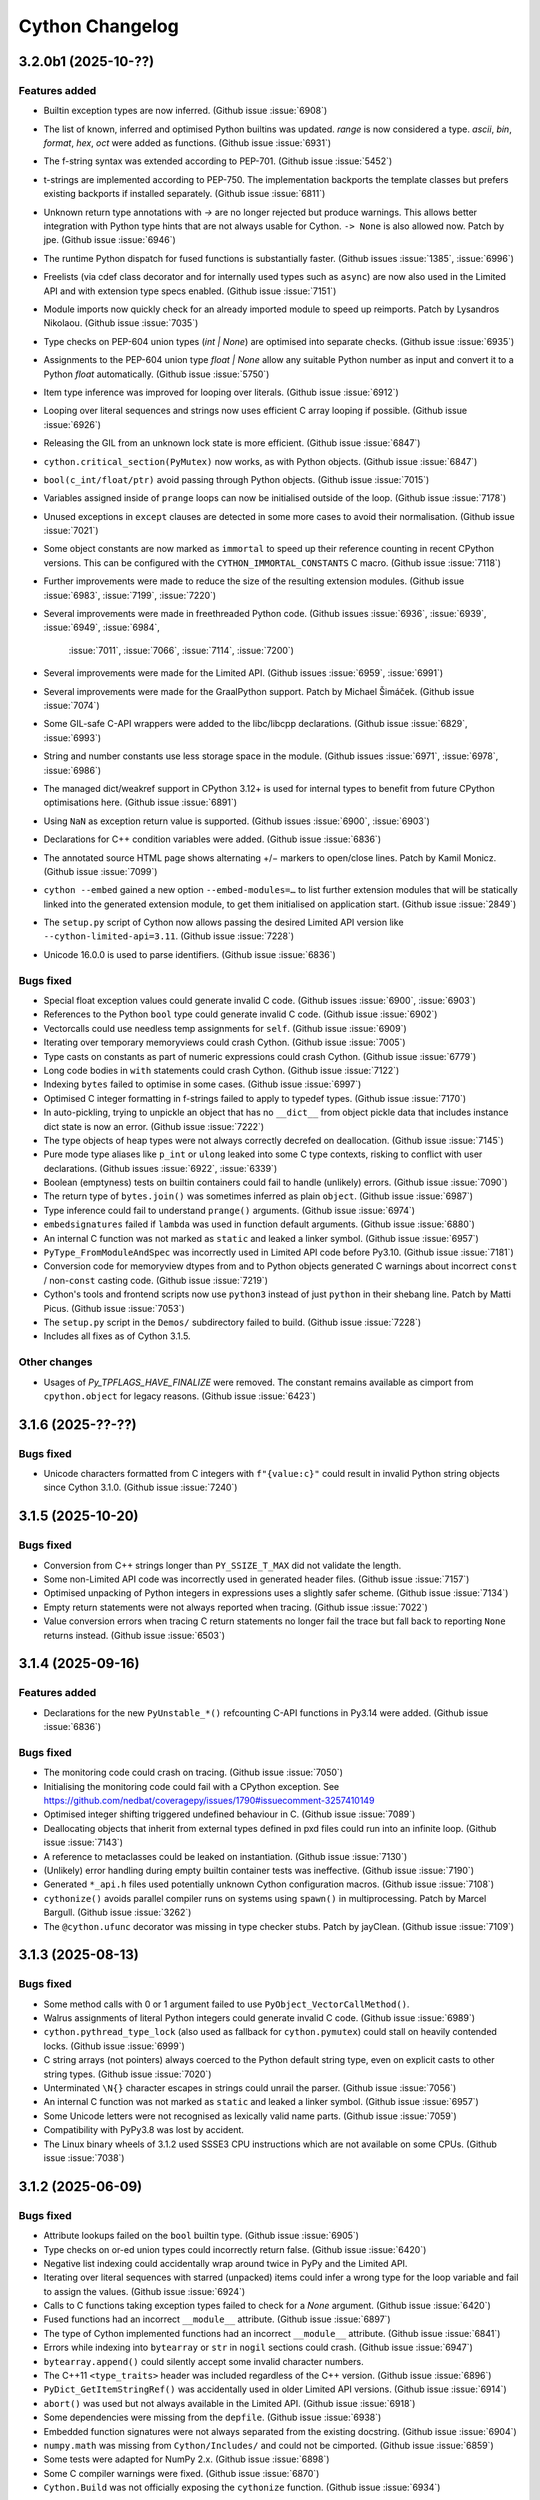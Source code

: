 ================
Cython Changelog
================

3.2.0b1 (2025-10-??)
====================

Features added
--------------

* Builtin exception types are now inferred.
  (Github issue :issue:`6908`)

* The list of known, inferred and optimised Python builtins was updated.
  `range` is now considered a type. `ascii`, `bin`, `format`, `hex`, `oct` were added as functions.
  (Github issue :issue:`6931`)

* The f-string syntax was extended according to PEP-701.
  (Github issue :issue:`5452`)

* t-strings are implemented according to PEP-750.  The implementation backports the template classes
  but prefers existing backports if installed separately.
  (Github issue :issue:`6811`)

* Unknown return type annotations with `->` are no longer rejected but produce warnings.
  This allows better integration with Python type hints that are not always usable for Cython.
  ``-> None``  is also allowed now.
  Patch by jpe.  (Github issue :issue:`6946`)

* The runtime Python dispatch for fused functions is substantially faster.
  (Github issues :issue:`1385`, :issue:`6996`)

* Freelists (via cdef class decorator and for internally used types such as ``async``)
  are now also used in the Limited API and with extension type specs enabled.
  (Github issue :issue:`7151`)

* Module imports now quickly check for an already imported module to speed up reimports.
  Patch by Lysandros Nikolaou.  (Github issue :issue:`7035`)

* Type checks on PEP-604 union types (`int | None`) are optimised into separate checks.
  (Github issue :issue:`6935`)

* Assignments to the PEP-604 union type `float | None` allow any suitable Python number as input
  and convert it to a Python `float` automatically.
  (Github issue :issue:`5750`)

* Item type inference was improved for looping over literals.
  (Github issue :issue:`6912`)

* Looping over literal sequences and strings now uses efficient C array looping if possible.
  (Github issue :issue:`6926`)

* Releasing the GIL from an unknown lock state is more efficient.
  (Github issue :issue:`6847`)

* ``cython.critical_section(PyMutex)`` now works, as with Python objects.
  (Github issue :issue:`6847`)

* ``bool(c_int/float/ptr)`` avoid passing through Python objects.
  (Github issue :issue:`7015`)

* Variables assigned inside of ``prange`` loops can now be initialised outside of the loop.
  (Github issue :issue:`7178`)

* Unused exceptions in ``except`` clauses are detected in some more cases to avoid their normalisation.
  (Github issue :issue:`7021`)

* Some object constants are now marked as ``immortal`` to speed up their reference counting
  in recent CPython versions.  This can be configured with the ``CYTHON_IMMORTAL_CONSTANTS`` C macro.
  (Github issue :issue:`7118`)

* Further improvements were made to reduce the size of the resulting extension modules.
  (Github issue :issue:`6983`, :issue:`7199`, :issue:`7220`)

* Several improvements were made in freethreaded Python code.
  (Github issues :issue:`6936`, :issue:`6939`, :issue:`6949`, :issue:`6984`,
   :issue:`7011`, :issue:`7066`, :issue:`7114`, :issue:`7200`)

* Several improvements were made for the Limited API.
  (Github issues :issue:`6959`, :issue:`6991`)

* Several improvements were made for the GraalPython support.
  Patch by Michael Šimáček.  (Github issue :issue:`7074`)

* Some GIL-safe C-API wrappers were added to the libc/libcpp declarations.
  (Github issue :issue:`6829`, :issue:`6993`)

* String and number constants use less storage space in the module.
  (Github issues :issue:`6971`, :issue:`6978`, :issue:`6986`)

* The managed dict/weakref support in CPython 3.12+ is used for internal types
  to benefit from future CPython optimisations here.
  (Github issue :issue:`6891`)

* Using ``NaN`` as exception return value is supported.
  (Github issues :issue:`6900`, :issue:`6903`)

* Declarations for C++ condition variables were added.
  (Github issue :issue:`6836`)

* The annotated source HTML page shows alternating +/− markers to open/close lines.
  Patch by Kamil Monicz.  (Github issue :issue:`7099`)

* ``cython --embed`` gained a new option ``--embed-modules=…`` to list further extension modules
  that will be statically linked into the generated extension module, to get them initialised
  on application start.
  (Github issue :issue:`2849`)

* The ``setup.py`` script of Cython now allows passing the desired Limited API version
  like ``--cython-limited-api=3.11``.
  (Github issue :issue:`7228`)

* Unicode 16.0.0 is used to parse identifiers.
  (Github issue :issue:`6836`)

Bugs fixed
----------

* Special float exception values could generate invalid C code.
  (Github issues :issue:`6900`, :issue:`6903`)

* References to the Python ``bool`` type could generate invalid C code.
  (Github issue :issue:`6902`)

* Vectorcalls could use needless temp assignments for ``self``.
  (Github issue :issue:`6909`)

* Iterating over temporary memoryviews could crash Cython.
  (Github issue :issue:`7005`)

* Type casts on constants as part of numeric expressions could crash Cython.
  (Github issue :issue:`6779`)

* Long code bodies in ``with`` statements could crash Cython.
  (Github issue :issue:`7122`)

* Indexing ``bytes`` failed to optimise in some cases.
  (Github issue :issue:`6997`)

* Optimised C integer formatting in f-strings failed to apply to typedef types.
  (Github issue :issue:`7170`)

* In auto-pickling, trying to unpickle an object that has no ``__dict__`` from object pickle data
  that includes instance dict state is now an error.
  (Github issue :issue:`7222`)

* The type objects of heap types were not always correctly decrefed on deallocation.
  (Github issue :issue:`7145`)

* Pure mode type aliases like ``p_int`` or ``ulong`` leaked into some C type contexts,
  risking to conflict with user declarations.
  (Github issues :issue:`6922`, :issue:`6339`)

* Boolean (emptyness) tests on builtin containers could fail to handle (unlikely) errors.
  (Github issue :issue:`7090`)

* The return type of ``bytes.join()`` was sometimes inferred as plain ``object``.
  (Github issue :issue:`6987`)

* Type inference could fail to understand ``prange()`` arguments.
  (Github issue :issue:`6974`)

* ``embedsignatures`` failed if ``lambda`` was used in function default arguments.
  (Github issue :issue:`6880`)

* An internal C function was not marked as ``static`` and leaked a linker symbol.
  (Github issue :issue:`6957`)

* ``PyType_FromModuleAndSpec`` was incorrectly used in Limited API code before Py3.10.
  (Github issue :issue:`7181`)

* Conversion code for memoryview dtypes from and to Python objects generated C warnings about
  incorrect ``const`` / non-``const``  casting code.
  (Github issue :issue:`7219`)

* Cython's tools and frontend scripts now use ``python3``  instead of just ``python``
  in their shebang line.
  Patch by Matti Picus.  (Github issue :issue:`7053`)

* The ``setup.py`` script in the ``Demos/`` subdirectory failed to build.
  (Github issue :issue:`7228`)

* Includes all fixes as of Cython 3.1.5.

Other changes
-------------

* Usages of `Py_TPFLAGS_HAVE_FINALIZE` were removed.  The constant remains available as cimport from
  ``cpython.object`` for legacy reasons.
  (Github issue :issue:`6423`)


3.1.6 (2025-??-??)
==================

Bugs fixed
----------

* Unicode characters formatted from C integers with ``f"{value:c}"`` could result in
  invalid Python string objects since Cython 3.1.0.
  (Github issue :issue:`7240`)


3.1.5 (2025-10-20)
==================

Bugs fixed
----------

* Conversion from C++ strings longer than ``PY_SSIZE_T_MAX`` did not validate the length.

* Some non-Limited API code was incorrectly used in generated header files.
  (Github issue :issue:`7157`)

* Optimised unpacking of Python integers in expressions uses a slightly safer scheme.
  (Github issue :issue:`7134`)

* Empty return statements were not always reported when tracing.
  (Github issue :issue:`7022`)

* Value conversion errors when tracing C return statements no longer fail the trace
  but fall back to reporting ``None`` returns instead.
  (Github issue :issue:`6503`)


3.1.4 (2025-09-16)
==================

Features added
--------------

* Declarations for the new ``PyUnstable_*()`` refcounting C-API functions in Py3.14 were added.
  (Github issue :issue:`6836`)

Bugs fixed
----------

* The monitoring code could crash on tracing.
  (Github issue :issue:`7050`)

* Initialising the monitoring code could fail with a CPython exception.
  See https://github.com/nedbat/coveragepy/issues/1790#issuecomment-3257410149

* Optimised integer shifting triggered undefined behaviour in C.
  (Github issue :issue:`7089`)

* Deallocating objects that inherit from external types defined in pxd files
  could run into an infinite loop.
  (Github issue :issue:`7143`)

* A reference to metaclasses could be leaked on instantiation.
  (Github issue :issue:`7130`)

* (Unlikely) error handling during empty builtin container tests was ineffective.
  (Github issue :issue:`7190`)

* Generated ``*_api.h`` files used potentially unknown Cython configuration macros.
  (Github issue :issue:`7108`)

* ``cythonize()`` avoids parallel compiler runs on systems using ``spawn()`` in multiprocessing.
  Patch by Marcel Bargull.  (Github issue :issue:`3262`)

* The ``@cython.ufunc``  decorator was missing in type checker stubs.
  Patch by jayClean.  (Github issue :issue:`7109`)


3.1.3 (2025-08-13)
==================

Bugs fixed
----------

* Some method calls with 0 or 1 argument failed to use ``PyObject_VectorCallMethod()``.

* Walrus assignments of literal Python integers could generate invalid C code.
  (Github issue :issue:`6989`)

* ``cython.pythread_type_lock`` (also used as fallback for ``cython.pymutex``)
  could stall on heavily contended locks.
  (Github issue :issue:`6999`)

* C string arrays (not pointers) always coerced to the Python default string type,
  even on explicit casts to other string types.
  (Github issue :issue:`7020`)

* Unterminated ``\N{}`` character escapes in strings could unrail the parser.
  (Github issue :issue:`7056`)

* An internal C function was not marked as ``static`` and leaked a linker symbol.
  (Github issue :issue:`6957`)

* Some Unicode letters were not recognised as lexically valid name parts.
  (Github issue :issue:`7059`)

* Compatibility with PyPy3.8 was lost by accident.

* The Linux binary wheels of 3.1.2 used SSSE3 CPU instructions which are not available on some CPUs.
  (Github issue :issue:`7038`)


3.1.2 (2025-06-09)
==================

Bugs fixed
----------

* Attribute lookups failed on the ``bool`` builtin type.
  (Github issue :issue:`6905`)

* Type checks on or-ed union types could incorrectly return false.
  (Github issue :issue:`6420`)

* Negative list indexing could accidentally wrap around twice in PyPy and the Limited API.

* Iterating over literal sequences with starred (unpacked) items could infer a wrong
  type for the loop variable and fail to assign the values.
  (Github issue :issue:`6924`)

* Calls to C functions taking exception types failed to check for a `None` argument.
  (Github issue :issue:`6420`)

* Fused functions had an incorrect ``__module__`` attribute.
  (Github issue :issue:`6897`)

* The type of Cython implemented functions had an incorrect ``__module__`` attribute.
  (Github issue :issue:`6841`)

* Errors while indexing into ``bytearray`` or ``str`` in ``nogil`` sections could crash.
  (Github issue :issue:`6947`)

* ``bytearray.append()`` could silently accept some invalid character numbers.

* The C++11 ``<type_traits>`` header was included regardless of the C++ version.
  (Github issue :issue:`6896`)

* ``PyDict_GetItemStringRef()`` was accidentally used in older Limited API versions.
  (Github issue :issue:`6914`)

* ``abort()`` was used but not always available in the Limited API.
  (Github issue :issue:`6918`)

* Some dependencies were missing from the ``depfile``.
  (Github issue :issue:`6938`)

* Embedded function signatures were not always separated from the existing docstring.
  (Github issue :issue:`6904`)

* ``numpy.math`` was missing from ``Cython/Includes/`` and could not be cimported.
  (Github issue :issue:`6859`)

* Some tests were adapted for NumPy 2.x.
  (Github issue :issue:`6898`)

* Some C compiler warnings were fixed.
  (Github issue :issue:`6870`)

* ``Cython.Build`` was not officially exposing the ``cythonize`` function.
  (Github issue :issue:`6934`)


3.1.1 (2025-05-19)
==================

Bugs fixed
----------

* A reference leak in the async delegation code was fixed.
  (Github issues :issue:`6850`, :issue:`6878`)

* Conditional if-else expressions mixing Python and C (numeric) types could end up
  inferring an overly tight result type, thus leading to unexpected type conversions,
  runtime exceptions on assignment, or incorrect "temporary assignment" compile errors.
  (Github issue :issue:`6854`)

* Some Limited API issues were resolved.
  (Github issue :issue:`6862`)

* Large C ``long long`` values could be truncated when passed into PyPy.
  (Github issue :issue:`6890`)

* ``callable()`` incorrectly reported ``False`` in PyPy for classes with metaclasses.
  Patch by Anatolii Aniskovych. (Github issue :issue:`6892`)

* The signature of fused functions was no longer introspectable in Cython 3.1.0.
  (Github issue :issue:`6855`)

* Coroutines could generate invalid C with line tracing enabled.
  (Github issue :issue:`6865`)

* Code using ``complex()`` could generate invalid C code missing type declarations.
  (Github issue :issue:`6860`)

* Code using e.g. ``list[int | None]``  outside of variable/argument annotations failed to compile.
  (Github issue :issue:`6856`)

* Code using ctuples in a ``const`` context could generate invalid C.
  (Github issue :issue:`6864`)

* Accessing special methods on cpdef enums failed to compile.

* Some C compiler warnings were resolved.
  Patches by Daniel Larraz.  (Github issues :issue:`6876`, :issue:`3172`, :issue:`6873`, :issue:`6877`)

* Re-establish support for PyPy 3.8.
  (Github issue :issue:`6867`)


3.1.0 (2025-05-08)
==================

Other changes
-------------

* No functional changes since 3.1.0 rc 2.


3.1.0 rc 2 (2025-05-07)
=======================

Features added
--------------

* Declarations for C++ ``std::stop_token`` were added as ``libcpp.stop_token`` to provide
  additional low-level synchronisation primitives also in the light of free-threading Python.
  (Github issue :issue:`6820`)

* The generation of the shared module now happens automatically from ``cythonize()`` in a
  ``setuptools`` build if a corresponding ``Extension`` has been configured.
  This avoids an additional step outside of the ``setup.py`` or ``pip wheel`` run.
  (Github issue :issue:`6842`)

Bugs fixed
----------

* Variables typed as builtin Python exception types now accept subtypes instead of rejecting them.
  This specifically impacted types like ``BaseException``, ``Exception`` or ``OSError``,
  which almost always intend to reference subtypes.
  (Github issue :issue:`6828`)

* Functions with more than 10 constant default argument values could generate invalid C code.
  (Github issue :issue:`6843`)

* The ``call_once()`` function argument in ``libc.threads`` (new in 3.1) was changed to require
  a ``nogil`` declaration, as semantically implied.  Code that used it with a callback function
  expecting to hold the GIL must change the callback code to use ``with gil``.

* Calling cimported C functions with their fully qualified package name could crash Cython.
  (Github issue :issue:`6551`)

* Naming a variable after its inferred type (e.g. ``str += ""``) could trigger an infinite loop in Cython.
  (Github issue :issue:`6835`)

* Cython is more relaxed about the exact C++ constructor name when it calls ``new()`` on ctypedefs.
  (Github issue :issue:`6821`)

* Using ``cpp_locals`` in nogil sections could crash.
  (Github issue :issue:`6838`)

* ``const struct`` declarations could lead to invalid assignments to ``const`` temp variables.
  (Github issue :issue:`6804`)

* A refcounting error was fixed in the method class cell support code.
  (Github issue :issue:`6839`)


3.1.0 rc 1 (2025-05-01)
=======================

Features added
--------------

* ``cython.pymutex`` provides a fast mutex by wrapping the new ``PyMutex`` feature of recent
  CPython versions (including free-threading) and falls back to ``PyThread`` locks in older Pythons.
  (Github issue :issue:`6579`)

* A new directive ``subinterpreters_compatible=shared_gil/own_gil`` was added to allow modules
  to declare support for subinterpreters.
  (Github issue :issue:`6513`)

* ``divmod()`` is also optimised for C floating point types and can be called on C number types
  without holding the GIL.
  (Github issue :issue:`6801`)

* New C++ declarations were added.
  (Github issues :issue:`6625`, :issue:`6731`)

* ``embedsignature`` now works for special methods (if they have a docstring).
  (Github issue :issue:`1577`)

Bugs fixed
----------

* Iterating over literal sequences in generator expressions could generate invalid C code.
  (Github issue :issue:`6725`)

* Tracing could generate invalid C code.
  (Github issue :issue:`6781`)

* Non-ASCII function argument names could generate invalid C code.
  (Github issue :issue:`6813`)

* Optimised ``divmod()`` calls could produce incorrect results in beta-1 due to incorrect C type usage.
  (Github issue :issue:`6786`)

* Raising ``UnboundLocalError`` could fail for non-ascii variable names.
  (Github issue :issue:`6800`)

* The signature of ``PyByteArray_Resize()`` in ``cpython.bytearray`` failed to propagate exceptions.
  Patch by Kirill Smelkov.  (Github issue :issue:`6787`)

* Some more issues with the Limited C-API and free-threading Python were resolved.

  https://github.com/cython/cython/issues?q=label%3A%22limited+api%22

  https://github.com/cython/cython/issues?q=label%3A%22nogil+CPython%22

* The signature of ``cythonize_one()`` accidentally changed in 3.1.0b1.
  (Github issue :issue:`6815`)

Other changes
-------------

* Named ``cpdef enums`` no longer copy their item names into the global module namespace.
  This was considered unhelpful for named enums which already live in their own class namespace.
  In cases where the old behaviour was desired, users can add the following backwards compatible
  command after their enum class definition: ``globals().update(getattr(TheUserEnumClass, '__members__'))``.
  Anonymous enums still produce global item names, as before.
  (Github issue :issue:`4571`)


3.1.0 beta 1 (2025-04-03)
==========================

Features added
--------------

* Global ``cdef const …`` variables are supported.
  (Github issue :issue:`6542`)

* A new context manager / function decorator ``cython.critical_section`` was added
  wrapping Python's critical section C-API feature.
  (Github issues :issue:`6516`, :issue:`6577`)

* Some common Cython-internal code (currently only memoryview related) can now be extracted
  into a shared extension module to reduce the installed overall size of a package with many
  Cython compiled modules.
  (Github issue :issue:`2356`)

* The type of ``prange`` loop targets is now inferred.
  (Github issue :issue:`6585`)

* Extracting keyword arguments is faster in some cases.
  (Github issue :issue:`6683`)

* Calling ``divmod()`` on any C integer types is efficient.
  (Github issue :issue:`6717`)

* Some async/coroutine/vectorcall code has improved fast-paths.
  (Github issues :issue:`6732`, :issue:`6735`, :issue:`6736`, :issue:`6738`, :issue:`6742`, :issue:`6771`)

* Calls to Python builtins and extension types use the vectorcall protocol.
  (Github issue :issue:`6744`)

* Method calls use ``PyObject_VectorcallMethod()`` where possible.
  (Github issue :issue:`6747`)

* Some C-API shortcuts were (re-)added.
  (Github issue :issue:`6761`)

* Cython can avoid normalising exceptions in an `except` clause if it knows that they are unused.
  (Github issue :issue:`6601`)

* The ``cython`` command has a new option ``--cache`` to cache generated files.
  (Github issue :issue:`6091`)

* The ``cythonize`` command has a new option ``--timeit`` to benchmark Cython code snippets.
  (Github issue :issue:`6697`)

* The argument parsing ``cygdb`` command was improved based on ``argparse``.
  Patch by William Ayd.  (Github issue :issue:`5499`)

* The ``PyWeakref_GetRef`` declaration was added to ``cpython.weakref`` and backported.
  Patch by Lysandros Nikolaou.  (Github issue :issue:`6478`)

* ``std::span`` declarations were added to ``libcpp``.
  Patch by Alexander Condello.  (Github issue :issue:`6539`)

* ``std::string_view`` declarations were added to ``libcpp``.
  Patch by Antoine Pitrou.  (Github issue :issue:`6539`)

* Mutex declarations for ``libc`` and  ``libcpp`` were added.
  (Github issue :issue:`6610`)

* Several C++ declarations were improved and extended.
  Patches by Yury V. Zaytsev.  (Github issues :issue:`488`, :issue:`489`)

* Bazel build rules were updated for better interoperability.
  Patch by maleo.  (Github issue :issue:`6478`)

* The ``Demos/benchmarks/`` directory include a new benchmark runner that can run selected
  benchmarks against different Cython git revisions.

Bugs fixed
----------

* Many issues with the Limited C-API and free-threading Python were resolved.
  This includes better thread-safety of Cython-internal types like functions and generators.

  https://github.com/cython/cython/issues?q=label%3A%22limited+api%22

  https://github.com/cython/cython/issues?q=label%3A%22nogil+CPython%22

* ``for-in`` loops could generate invalid code for C++ containers.
  Patch by Taras Kozlov.  (Github issue :issue:`6578`)

* ``PyDict_GetItemRef()`` and ``PyList_GetItemRef()`` were not always used correctly.
  Patch by Lisandro Dalcin.  (Github issue :issue:`6647`)

* Inlined calls to local functions could crash with ``binding=False``.
  (Github issue :issue:`6556`)

* Calling ``sorted()`` could crash in 3.1.0a1.
  (Github issue :issue:`6496`)

* Calling 0-arg methods was unnecessarily slow in 3.1.0a1.
  (Github issue :issue:`6730`)

* A crash when reading the interpreter ID was fixed.

* Crashes while tracing C function returns were resolved.
  (Github issue :issue:`6503`)

* A compiler crash on ``complex/complex`` was resolved.
  (Github issue :issue:`6552`)

* A compiler crash when using the ``cpp_locals`` directive was resolved.
  (Github issue :issue:`6370`)

* Name mangling did not work correctly for attributes of extension types that have reserved C names.
  (Github issue :issue:`6678`)

* Declaring a ``@staticmethod`` in a pxd file and overriding it in a subclass could
  trigger incorrect "declared but not defined" errors.
  Patch by Aditya Pillai.  (Github issue :issue:`6714`)

* Cython's fake code objects are now compatible with GraalPython.
  (Github issue :issue:`6409`)

* Stepping through foreign code with ``cygdb`` could fail with an ``IndexError``.
  Patch by clayote.  (Github issue :issue:`6552`)

* Some PyPy incompatibilities were resolved.
  Patches by Matti Picus.  (Github issue :issue:`6592`,  :issue:`6640`)

* Interoperability with recent Pythran releases was fixed.
  (Github issue :issue:`6494`)

* The ``gdb`` compatibility of ``cygdb`` was improved.
  Patch by Kent Slaney.  (Github issue :issue:`6681`)

* Some redundant exception normalisation work was removed in Python 3.12+.
  (Github issue :issue:`6599`)

* A compiler hang introduced in 3.1a1 when overriding methods was resolved.
  Patch by Aditya Pillai.  (Github issue :issue:`6704`)

* A compiler crash was resolved when trying to issue a warning.
  Patch by Gabriele N. Tornetta.  (Github issue :issue:`6711`)

* Some incomplete import time "safety checks" from 3.1.0a1 were removed again.
  (Github issue :issue:`6671`)

* Using the ``common_utility_include_dir`` option in parallel builds on Windows could fail.

* Some "unused" warnings from the C compiler were resolved.
  Patches by Lisandro Dalcin.  (Github issue :issue:`6726`)

Other changes
-------------

* All Cython-internal types (functions, coroutines, …) are now heap types and use type specs.
  (Github issue :issue:`6633`)

* Tracing/monitoring is now disabled in parallel/prange sections.
  (Github issue :issue:`6709`)

* The ``numpy.math`` cimport module has been deprecated.
  Usages should be replaced by ``libc.math``.
  (Github issue :issue:`6743`)

* Includes all fixes as of Cython 3.0.12.


3.1.0 alpha 1 (2024-11-08)
==========================

Features added
--------------

* Support for freethreading builds of CPython 3.13 was added.
  It comes with a new directive ``freethreading_compatible=True`` to mark modules as
  free-threading compatible (``Py_mod_gil``).

  https://github.com/cython/cython/issues?q=label%3A%22nogil+CPython%22

  Patches by Lysandros Nikolaou and Nathan Goldbaum.  (Github issue :issue:`6162`)

* Support for monitoring Cython modules via `sys.monitoring` in CPython 3.13+ was added.
  For coverage reporting, this needs to be disabled with `-DCYTHON_USE_SYS_MONITORING=0`
  as long as `coverage.py` does not support `sys.monitoring` for coverage plugins.
  (Github issue :issue:`6144`)

* Many issues with the Limited C-API were resolved.
  It is now sufficient to define the macro ``Py_LIMITED_API`` to activate the support.

  https://github.com/cython/cython/issues?q=label%3A%22limited+api%22

* Support for GraalPython was improved (but is still incomplete).

* Several issues with the gdb support were resolved.
  Patches by Kent Slaney.  (Github issues :issue:`5955`, :issue:`5948`)

* ``typing.Union[SomeType, None]`` and ``SomeType | None`` are now understood and mean
  the same as ``typing.Optional[SomeType]``, allowing ``None`` in type checks.
  (Github issue :issue:`6254`)

* ``cython.const[]`` and ``cython.volatile[]`` are now available as type modifiers in Python code.
  (Github issue :issue:`5728`)

* ``cython.pointer[SomeCType]`` can now be used to define pointer types in Python type annotations.
  (Github issue :issue:`5071`)

* Several improvements were made to reduce the size of the resulting extension modules.
  (Github issue :issue:`4425`)

* Function calls now use the PEP-590 Vectorcall protocol, even when passing keyword arguments.
  (Github issues :issue:`5804`)

* Coroutines now use the ``am_send`` slot function instead of going through a Python ``.send()`` call.
  This has been backported for Python 3.7 - 3.9.
  (Github issues :issue:`4585`)

* ``__set_name__`` is called when assigning to class attributes.
  (Github issue :issue:`6179`)

* Most builtin methods now provide their return type for type inference.
  (Github issues :issue:`4829`, :issue:`5865`, :issue:`6412`)

* Method calls on builtin literal values are evaluated at compile time, if applicable.
  (Github issue :issue:`6383`)

* The Python ``int`` type now maps directly to ``PyLong`` and is inferred accordingly.
  (Github issue :issue:`4237`)

* Integer operations on known ``int`` types are faster.
  (Github issue :issue:`5785`)

* f-strings are faster in some cases.
  (Github issues :issue:`5866`, :issue:`6342`, :issue:`6383`)

* ``divmod()`` is faster on C ``int``.
  Patch by Tong He.  (Github issue :issue:`6073`)

* ``dict.pop()`` is faster in some cases.
  (Github issue :issue:`5911`)

* ``.isprintable()`` is optimised for Unicode characters.
  (Github issue :issue:`3277`)

* ``x in ()`` and similar tests against empty constant sequences (e.g. in generated code)
  are now discarded if they have no side-effects.
  (Github issue :issue:`6288`)

* Constant (non-GC) Python objects are no longer traversed with ``Py_VISIT()`` during GC runs.
  (Github issue :issue:`6277`)

* C++ classes implemented in Cython can now use method overloading.
  Patch by samaingw.  (Github issue :issue:`3235`)

* Assigning a Python container to a C++ vector now makes use of ``__length_hint__``
  to avoid reallocations.
  Patch by Denis Lukianov.  (Github issue :issue:`6077`)

* The C++11 ``emplace*`` methods were added to ``libcpp.deque``.
  Patch by Somin An.  (Github issue :issue:`6159`)

* ``cpython.time`` was updated and extended for Python 3.13.
  (Github issue :issue:`6187`)

* Dataclasses support the ``match_args`` option.
  (Github issue :issue:`5381`)

* Threading in parallel sections can now be disabled with a new ``use_threads_if`` condition.
  (Github issue :issue:`5919`)

* New options ``warn.deprecated.DEF`` and ``warn.deprecated.IF`` can silence the deprecation warnings.
  Patch by Eric Larson.  (Github issue :issue:`6243`)

* ``cygdb`` shows more helpful output for some objects.
  Patch by Kent Slaney.  (Github issue :issue:`5958`)

* Bazel build support for improved.
  Patch by mering.  (Github issue :issue:`6452`)

* The parser was updated for Unicode 15.1 (as provided by CPython 3.13b4).

Bugs fixed
----------

* C functions used different start lines and columns for error reporting and tracing
  than Python functions.  They now use the line and column of their first decorator
  or (if none) their definition line, as in Python.
  (Github issue :issue:`6366`)

* Dataclasses did not handle default fields without init value correctly.
  (Github issue :issue:`5858`)

* Implementing a special method based on another could lead to infinite recursion.
  (Github issue :issue:`5863`)

* The ``__class__`` cell variable in methods was not always working as in Python.
  Initial patch by Tom Keefe.  (Github issue :issue:`2912`)

* Lambda functions had no code objects. Their signature can now be introspected.
  (Github issue :issue:`2983`)

* Subtyping `complex` as extension type could fail.
  (Github issue :issue:`6346`)

* ``hasattr()`` now propagates exceptions that occur during lookup.
  (Github issue :issue:`6269`)

* The base type of extension heap types is now traversed during GC runs in Py3.9+.
  (Github issue :issue:`4193`)

* The Python ``&`` operator could touch invalid memory with certain ``0`` values in Python <= 3.10.
  Patch by Michael J. Sullivan.  (Github issue :issue:`4193`)

* Exception values were not always recognised as equal at compile time.
  (Github issue :issue:`5709`)

* Running Cython in different Python versions could generate slightly different C code
  due to differences in the builtins.
  (Github issue :issue:`5591`)

* The `common_include_dir` feature used different file paths in the C code on Windows and Posix.
  It now uses forward slashes as directory separator consistently.
  (Github issue :issue:`6355`)

* File paths in the C code are now relative to the build directory.
  Patch by Oscar Benjamin.  (Github issue :issue:`6341`)

* depfiles now use relative paths whenever possible.
  Patch by Loïc Estève.  (Github issue :issue:`6345`)

* The ``-a`` option in the IPython magic no longer copies the complete HTML document
  into the notebook but only a more reasonable content snippet.
  Patch by Min RK.  (Github issue :issue:`5760`)

* Uselessly referring to C enums (not enum values) as Python objects is now rejected.
  Patch by Vyas Ramasubramani.  (Github issue :issue:`5638`)

* Cython no longer acquires the GIL during in-place assignments to C attributes in nogil sections.
  Patch by Mads Ynddal.  (Github issue :issue:`6407`)

* Several C++ warnings about ``char*`` casts were resolved.
  (Github issues :issue:`5515`, :issue:`5847`)

* C++ undefined behaviour was fixed in an error handling case.
  (Github issue :issue:`5278`)

* Dict assignments to struct members with reserved C/C++ names could generate invalid C code.

* The PEP-479 implementation could raise a visible ``RuntimeError`` without
  a trace of the original ``StopIteration``.
  (Github issue :issue:`5953`)

* A crash was fixed when assigning a zero-length slice to a memoryview.
  Patch by Michael Man.  (Github issue :issue:`6227`)

* Conditionally assigning to variables with the walrus operator could crash.
  (Github issue :issue:`6094`)

* Unterminated string literals could lock up the build in an infinite loop.
  (Github issue :issue:`5977`)

* Exporting C functions uses better platform compatible code.
  (Github issue :issue:`4683`)

* The shebang in ``libpython.py`` was incorrect.
  Patch by Luke Hamburg.  (Github issue :issue:`6439`)

* Cython now uses `SHA-256` instead of `SHA-1` for caching etc. as the latter may not be
  available on all Python installations.
  (Github issue :issue:`6354`)

Other changes
-------------

* Support for Python 2.7 - 3.7 was removed, along with large chunks of legacy code.
  (Github issue :issue:`2800`)

* The pxd files ``cpython.int``, ``cpython.cobject``, ``cpython.oldbuffer`` and ``cpython.string``
  were removed as they refer to C-API declarations that are only in Python 2.x.
  (Github issue :issue:`5870`)

* The generated C code now requires a C99 compatible C compiler.

* ``language_level=3`` is now the default.
  ``language_level=3str`` has become a legacy alias.
  (Github issue :issue:`5827`)

* The Py2 types ``unicode`` and ``basestring`` are now deprecated and have become aliases
  of the ``str`` type.
  (Github issue :issue:`6374`)

* Docstrings now strip their leading whitespace according to PEP-257.
  Patch by Lawrence Mitchell.  (Github issue :issue:`6241`)

* Type checkers should have it easier to find and validate Cython types in .py files.
  (Github issue :issue:`4327`)

* The previously shipped NumPy C-API declarations (``cimport numpy``) were removed.
  NumPy has been providing version specific declarations for several versions now.
  (Github issue :issue:`5842`)

* Usages of the outdated ``WITH_THREAD`` macro guard were removed.
  (Github issue :issue:`5812`)

* The options for showing the C code line in Python exception stack traces were cleaned up.
  Previously, disabling the option with the ``CYTHON_CLINE_IN_TRACEBACK`` macro did not
  reduce the code overhead of the feature, and the ``c_line_in_traceback`` compile option
  was partly redundant with the C macro switches and lead to warnings about unused code.
  Since this is considered mostly a debug feature, the new default is that it is _disabled_
  to avoid code and runtime overhead.  It can be enabled by setting the C macro to 1, and
  a new macro ``CYTHON_CLINE_IN_TRACEBACK_RUNTIME`` was added that controls the runtime
  configurable setting if the feature is enabled, which was previously only available
  through the compile option.  The compile option is now deprecated (but still available),
  and users should migrate to using the two C macros only.
  (Github issue :issue:`6036`)

* Includes all fixes as of Cython 3.0.11 (but generates C99 code in some places).


3.0.12 (2025-02-11)
===================

Bugs fixed
----------

* Release 3.0.11 introduced some incorrect ``noexcept`` warnings.
  (Github issue :issue:`6335`)

* Conditional assignments to variables using the walrus operator could crash.
  (Github issue :issue:`6094`)

* Dict assignments to struct members with reserved C names could generate invalid C code.

* Fused ctuples with the same entry types but different sizes could fail to compile.
  (Github issue :issue:`6328`)

* In Py3, `pyximport` was not searching `sys.path` when looking for importable source files.
  (Github issue :issue:`5615`)

* Using `& 0` on integers produced with `int.from_bytes()` could read invalid memory on Python 3.10.
  (Github issue :issue:`6480`)

* Modules could fail to compile in PyPy 3.11 due to missing CPython specific header files.
  Patch by Matti Picus.  (Github issue :issue:`6482`)

* Minor fix in C++ ``partial_sum()`` declaration.


3.0.11 (2024-08-05)
===================

Features added
--------------

* The C++11 ``emplace*`` methods were added to ``libcpp.deque``.
  Patch by Somin An.  (Github issue :issue:`6159`)

Bugs fixed
----------

* The exception check value of functions declared in pxd files was not always applied in 3.0.10.
  (Github issue :issue:`6122`)

* A crash on exception deallocations was fixed.
  (Github issue :issue:`6022`)

* A crash was fixed when assigning a zero-length slice to a memoryview.
  Patch by Michael Man.  (Github issue :issue:`6227`)

* ``libcpp.optional.value()`` could crash if it raised a C++ exception.
  Patch by Alexander Condello.  (Github issue :issue:`6190`)

* The return type of ``str()`` was mishandled, leading to crashes with ``language_level=3``.
  (Github issue :issue:`6166`)

* ``bytes.startswith/endswith()`` failed for non-bytes substrings (e.g. ``bytearray``).
  (Github issue :issue:`6168`)

* Fused ctuples crashed Cython.
  (Github issue :issue:`6068`)

* A compiler crash was fixed when using extension types in fused types.
  (Github issue :issue:`6204`)

* The module cleanup code was incorrect for globally defined memory view slices.
  (Github issue :issue:`6276`)

* Some adaptations were made to enable compilation in Python 3.13.
  (Github issues :issue:`5997`, :issue:`6182`, :issue:`6251`)


3.0.10 (2024-03-30)
===================

Bugs fixed
----------

* Cython generated incorrect self-casts when directly calling final methods of subtypes.
  Patch by Lisandro Dalcin.  (Github issue :issue:`2747`)

* Internal C names generated from C function signatures could become too long for MSVC.
  (Github issue :issue:`6052`)

* The ``noexcept`` warnings could be misleading in some cases.
  Patch by Gonzalo Tornaría.  (Github issue :issue:`6087`)

* The ``@cython.ufunc`` implementation could generate incomplete C code.
  (Github issue :issue:`6064`)

* The ``libcpp.complex`` declarations could result in incorrect C++ code.
  Patch by Raffi Enficiaud.  (Github issue :issue:`6037`)

* Several tests were adapted to work with both NumPy 1.x and 2.0.
  Patch by Matti Picus.  (Github issues :issue:`6076`, :issue:`6100`)

* C compiler warnings when the freelist implementation is disabled (e.g. on PyPy) were fixed.
  It can now be disabled explicitly with the C macro guard ``CYTHON_USE_FREELISTS=0``.
  (Github issue :issue:`6099`)

* Some C macro guards for feature flags were missing from the NOGIL Python configuration.

* Some recently added builtins were unconditionally looked up at module import time
  (if used by user code) that weren't available on all Python versions and could thus
  fail the import.

* A performance hint regarding exported pxd declarations was improved.
  (Github issue :issue:`6001`)


3.0.9 (2024-03-05)
==================

Features added
--------------

* Assigning ``const`` values to non-const variables now issues a warning.
  (Github issue :issue:`5639`)

* Using ``noexcept`` on a function returning Python objects now issues a warning.
  (Github issue :issue:`5661`)

* Some C-API usage was updated for the upcoming CPython 3.13.
  Patches by Victor Stinner et al.  (Github issues :issue:`6003`, :issue:`6020`)

* The deprecated ``Py_UNICODE`` type is no longer used, unless required by user code.
  (Github issue :issue:`5982`)

* ``std::string.replace()`` declarations were added to libcpp.string.
  Patch by Kieran Geary.  (Github issue :issue:`6037`)

Bugs fixed
----------

* Cython generates incorrect (but harmless) self-casts when directly calling
  final methods of subtypes.  Lacking a better solution, the errors that recent
  gcc versions produce have been silenced for the time being.
  Original patch by Michał Górny.  (Github issue :issue:`2747`)

* Unused variable warnings about clineno were fixed when C lines in tracebacks are disabled.
  (Github issue :issue:`6035`)

* Subclass deallocation of extern classes could crash if the base class uses GC.
  Original patch by Jason Fried.  (Github issue :issue:`5971`)

* Type checks for Python ``memoryview`` could use an invalid C function.
  Patch by Xenia Lu.  (Github issue :issue:`5988`)

* Calling final fused functions could generate invalid C code.
  (Github issue :issue:`5989`)

* Declaring extern enums multiple times could generate invalid C code.
  (Github issue :issue:`5905`)

* ``pyximport`` used relative paths incorrectly.
  Patch by Stefano Rivera.  (Github issue :issue:`5957`)

* Running Cython with globbing characters (``[]*?``) in the module search path could fail.
  Patch by eewanco.  (Github issue :issue:`5942`)

* Literal strings that include braces could change the C code indentation.

Other changes
-------------

* The "enum class not importable" warning is now only issued once per enum type.
  (Github issue :issue:`5941`)


3.0.8 (2024-01-10)
==================

Bugs fixed
----------

* Using ``const`` together with defined fused types could fail to compile.
  (Github issue :issue:`5230`)

* A "use after free" bug was fixed in parallel sections.
  (Github issue :issue:`5922`)

* Several types were not available as ``cython.*`` types in pure Python code.

* The generated code is now correct C89 again, removing some C++ style ``//`` comments
  and C99-style declaration-after-code code ordering.  This is still relevant for some
  ols C compilers, specifically ones that match old Python 2.7 installations.


3.0.7 (2023-12-19)
==================

Bugs fixed
----------

* In the iterator of generator expressions, ``await`` and ``yield`` were not correctly analysed.
  (Github issue :issue:`5851`)

* ``cpdef`` enums with the same name cimported from different modules could lead to
  invalid C code.
  (Github issue :issue:`5887`)

* Some declarations in ``cpython.unicode`` were fixed and extended.
  (Github issue :issue:`5902`)

* Compiling fused types used in pxd files could crash Cython in Python 3.11+.
  (Github issues :issue:`5894`,  :issue:`5588`)

* Source files with non-ASCII file names could crash Cython.
  (Github issue :issue:`5873`)

* Includes all bug-fixes and features from the 0.29 maintenance branch
  up to the :ref:`0.29.37` release.


3.0.6 (2023-11-26)
==================

Features added
--------------

* Fused def function dispatch is a bit faster.

* Declarations for the ``wchar`` PyUnicode API were added.
  (Github issue :issue:`5836`)

* The Python "nogil" fork is now also detected with the new ``Py_GIL_DISABLED`` macro.
  Patch by Hugo van Kemenade.  (Github issue :issue:`5852`)

Bugs fixed
----------

* Comparing dataclasses could give different results than Python.
  (Github issue :issue:`5857`)

* ``float(std::string)`` generated invalid C code.
  (Github issue :issue:`5818`)

* Using ``cpdef`` functions with ``cimport_from_pyx`` failed.
  (Github issue :issue:`5795`)

* A crash was fixed when string-formatting a Python value fails.
  (Github issue :issue:`5787`)

* On item access, Cython could try the sequence protocol before the mapping protocol
  in some cases if an object supports both.
  (Github issue :issue:`5776`)

* A C compiler warning was resolved.
  (Github issue :issue:`5794`)

* Complex numbers failed to compile in MSVC with C11.
  Patch by Lysandros Nikolaou.  (Github issue :issue:`5809`)

* Some issues with the Limited API and with PyPy were resolved.
  (Github issues :issue:`5695`, :issue:`5696`)

* A C++ issue in Python 3.13 was resolved.
  (Github issue :issue:`5790`)

* Several directives are now also available (as no-ops) in Python code.
  (Github issue :issue:`5803`)

* An error message was corrected.
  Patch by Mads Ynddal.  (Github issue :issue:`5805`)


3.0.5 (2023-10-31)
==================

Features added
--------------

* Preliminary support for CPython 3.13a1 was added to allow early testing.
  (Github issue :issue:`5767`)

Bugs fixed
----------

* A compiler crash was fixed.
  (Github issue :issue:`5771`)

* A typo in the ``always_allow_keywords`` directive for Python code was fixed.
  Patch by lk-1984.  (Github issue :issue:`5772`)

* Some C compiler warnings were resolved.
  Patch by Pierre Jolivet.  (Github issue :issue:`5780`)


3.0.4 (2023-10-17)
==================

Features added
--------------

* A new compiler directive ``show_performance_hints`` was added to disable the
  newly added performance hint output.
  (Github issue :issue:`5748`)

Bugs fixed
----------

* ```cythonize` required ``distutils`` even for operations that did not build binaries.
  (Github issue :issue:`5751`)

* A regression in 3.0.3 was fixed that prevented calling inline functions
  from another inline function in ``.pxd`` files.
  (Github issue :issue:`5748`)

* Some C compiler warnings were resolved.
  Patch by Pierre Jolivet.  (Github issue :issue:`5756`)


3.0.3 (2023-10-05)
==================

Features added
--------------

* More warnings were added to help users migrate and avoid bugs.
  (Github issue :issue:`5650`)

* A warning-like category for performance hints was added that bypasses ``-Werror``.
  (Github issue :issue:`5673`)

* FastGIL now uses standard ``thread_local`` in C++.
  (Github issue :issue:`5640`)

* ``reference_wrapper`` was added to ``libcpp.functional``.
  Patch by Vyas Ramasubramani.  (Github issue :issue:`5671`)

* The ``cythonize`` command now supports the ``--cplus`` option known from the ``cython`` command.
  (Github issue :issue:`5736`)

Bugs fixed
----------

* Performance regressions where the GIL was needlessly acquired were fixed.
  (Github issues :issue:`5670`, :issue:`5700`)

* A reference leak for exceptions in Python 3.12 was resolved.
  Patch by Eric Johnson.  (Github issue :issue:`5724`)

* ``fastcall`` calls with keyword arguments generated incorrect C code.
  (Github issue :issue:`5665`)

* Assigning the type converted result of a conditional (if-else) expression
  to ``int`` or ``bool`` variables could lead to incorrect C code.
  (Github issue :issue:`5731`)

* Early (unlikely) failures in Python function wrappers no longer set a
  traceback in order to simplify the C code flow.  Being mostly memory
  allocation errors, they probably would never have created a traceback anyway.
  (Github issue :issue:`5681`)

* Relative cimports from packages with ``__init__.py`` files could fail.
  (Github issue :issue:`5715`)

* Several issues with the Limited API support were resolved.
  (Github issues :issue:`5641`, :issue:`5648`, :issue:`5689`)

* The code generated for special-casing both Cython functions and PyCFunctions was cleaned up
  to avoid calling C-API functions that were not meant for the other type respectively.
  This could previously trigger assertions in CPython debug builds and now also plays better
  with the Limited API.
  (Github issues :issue:`4804`, :issue:`5739`)

* Fix some C compiler warnings.
  Patches by Ralf Gommers, Oleksandr Pavlyk, Sebastian Koslowski et al.
  (Github issues :issue:`5651`, :issue:`5663`, :issue:`5668`, :issue:`5717`, :issue:`5726`, :issue:`5734`)

* Generating gdb debugging information failed when using generator expressions.
  Patch by Oleksandr Pavlyk.  (Github issue :issue:`5552`)

* Passing a ``setuptools.Extension`` into ``cythonize()`` instead of a
  ``distutils.Extension`` could make it miss the matching extensions.

* ``cython -M`` needlessly required ``distutils``, which made it fail in Python 3.12.
  (Github issue :issue:`5681`)

Other changes
-------------

* The visible deprecation warning for ``DEF`` was removed again since it proved
  difficult for some users to migrate away from it.  The statement is still
  meant to be removed at some point (and thus, like ``IF``, should not be
  used in new code), but the time for sunset is probably not around the corner.
  (Github issue :issue:`4310`)

* The ``np_pythran`` option raise a ``DeprecationWarning`` if it receives other values
  than ``True`` and ``False``.  This will eventually be disallowed (in line with all
  other boolean options).


3.0.2 (2023-08-27)
==================

Bugs fixed
----------

* Using ``None`` as default value for arguments annotated as ``int`` could crash Cython.
  (Github issue :issue:`5643`)

* Default values of fused types that include ``complex`` could generate invalid C code
  with ``-DCYTHON_CCOMPLEX=0``.
  (Github issue :issue:`5644`)

* Using C++ enum class types in extension type method signatures could generate invalid C code.
  (Github issue :issue:`5637`)


3.0.1 (2023-08-25)
==================

Features added
--------------

* The error messages regarding exception declarations were improved in order to give
  better help about possible reasons and fixes.
  (Github issue :issue:`5547`)

Bugs fixed
----------

* Memory view types in Python argument annotations no longer accept ``None``.  They now
  require an explicit ``Optional[]`` or a ``None`` default value in order to allow ``None``
  to be passed.  This was an oversight in the 3.0.0 release and is a BACKWARDS INCOMPATIBLE
  change.  However, since it only applies to code using Python syntax, it probably only
  applies to newly written code that was written for Cython 3.0 and can easily be adapted.
  In most cases, we expect that this change will avoid bugs in user code rather than
  produce problems.
  (Github issue :issue:`5612`)

* ``nogil`` functions using parallel code could freeze when called with the GIL held.
  (Github issues :issue:`5564`, :issue:`5573`)

* Relative cimports could end up searching globally and find the same package installed
  elsewhere, potentially in another version.
  (Github issue :issue:`5511`)

* Attribute lookups on known standard library modules could accidentally search
  in the module namespace instead.
  (Github issue :issue:`5536`)

* Using constructed C++ default arguments could generate invalid C++ code.
  (Github issue :issue:`5553`)

* ``libcpp.memory.make_unique()`` was lacking C++ exception handling.
  (Github issue :issue:`5560`)

* Some non-public and deprecated CAPI usages were replaced by public
  (and thus more future proof) API code.

* Many issues with the Limited API support were resolved.
  Patches by Lisandro Dalcin et al.
  (Github issues :issue:`5549`, :issue:`5550`, :issue:`5556`, :issue:`5605`, :issue:`5617`)

* Some C compiler warnings were resolved.
  Patches by Matti Picus et al.  (Github issues :issue:`5557`, :issue:`5555`)

* Large Python integers are now stored in hex instead of decimal strings to work around
  security limits in Python and generally speed up their Python object creation.

* ``NULL`` could not be used as default for fused type pointer arguments.
  (Github issue :issue:`5554`)

* C functions that return pointer types now return ``NULL`` as default exception value.
  Previously, calling code wasn't aware of this and always tested for raised exceptions.
  (Github issue :issue:`5554`)

* Untyped literal default arguments in fused functions could generate invalid C code.
  (Github issue :issue:`5614`)

* C variables declared as ``const`` could generate invalid C code when used in closures,
  generator expressions, ctuples, etc.
  (Github issues :issue:`5558`,  :issue:`5333`)

* Enums could not refer to previously defined enums in their definition.
  (Github issue :issue:`5602`)

* The Python conversion code for anonymous C enums conflicted with regular int conversion.
  (Github issue :issue:`5623`)

* Using memory views for property methods (and other special methods) could lead to
  refcounting problems.
  (Github issue :issue:`5571`)

* Star-imports could generate code that tried to assign to constant C macros like
  ``PY_SSIZE_T_MAX`` and ``PY_SSIZE_T_MIN``.
  Patch by Philipp Wagner.  (Github issue :issue:`5562`)

* ``CYTHON_USE_TYPE_SPECS`` can now be (explicitly) enabled in PyPy.

* The template parameter "delimeters" in the Tempita ``Template`` class was corrected
  to "delimiters".  The old spelling is still available in the main template API but
  now issues a ``DeprecationWarning``.
  (Github issue :issue:`5608`)

* The ``cython --version`` output is now  less likely to reach both stdout and stderr.
  Patch by Eli Schwartz.  (Github issue :issue:`5504`)

* The sdist was missing the `Shadow.pyi` stub file.


3.0.0 unified release notes
===========================

Cython 3.0.0 has been a very large effort that cleaned up many old warts,
introduced many new features, and introduces a couple of intentional
behaviour changes, even though the goal remained to stay compatible as
much as possible with Cython 0.29.x. For details, see the `migration guide`_.

.. _`migration guide`: https://cython.readthedocs.io/en/latest/src/userguide/migrating_to_cy30.html

As the development was spread out over several years, a lot of things have
happened in the meantime. Many crucial bugfixes and some features were
backported to 0.29.x and are not strictly speaking "new" in Cython 3.0.0.

Major themes in 3.0.0
=====================

Compatibility with CPython and the Python C API
-----------------------------------------------

Since Cython 3.0.0 started development, CPython 3.8-3.11 were released.
All these are supported in Cython, including experimental support for the
in-development CPython 3.12. On the other end of the spectrum, support for
Python 2.6 was dropped.

Cython interacts very closely with the C-API of Python, which is where most
of the adaptation work happens.


Related changes
^^^^^^^^^^^^^^^

* The long deprecated include files ``python_*``, ``stdio``, ``stdlib`` and
  ``stl`` in ``Cython/Includes/Deprecated/`` were removed.  Use the ``libc.*``
  and ``cpython.*`` pxd modules instead.
  Patch by Jeroen Demeyer.  (Github issue :issue:`2904`)

* The ``Py_hash_t`` type failed to accept arbitrary "index" values.
  (Github issue :issue:`2752`)

* ``@cython.trashcan(True)`` can be used on an extension type to enable the
  CPython :ref:`trashcan`. This allows deallocating deeply recursive objects
  without overflowing the stack. Patch by Jeroen Demeyer.  (Github issue :issue:`2842`)

* ``PyEval_InitThreads()`` is no longer used in Py3.7+ where it is a no-op.

* A low-level inline function ``total_seconds(timedelta)`` was added to
  ``cpython.datetime`` to bypass the Python method call.  Note that this function
  is not guaranteed to give exactly the same results for very large time intervals.
  Patch by Brock Mendel.  (Github issue :issue:`3616`)

* The internal CPython macro ``Py_ISSPACE()`` is no longer used.
  Original patch by Andrew Jones.  (Github issue :issue:`4111`)

* The value ``PyBUF_MAX_NDIM`` was added to the ``cpython.buffer`` module.
  Patch by John Kirkham.  (Github issue :issue:`3811`)

* A new module ``cpython.time`` was added with some low-level alternatives to
  Python's ``time`` module.
  Patch by Brock Mendel.  (Github issue :issue:`3767`)

* More C-API declarations for ``cpython.datetime``  were added.
  Patch by Bluenix2.  (Github issue :issue:`4128`)

* C-API declarations for context variables in Python 3.7 were added.
  Original patch by Zolisa Bleki.  (Github issue :issue:`2281`)

* C-API declarations for ``cpython.fileobject`` were added.
  Patch by Zackery Spytz.  (Github issue :issue:`3906`)

* The signature of ``PyFloat_FromString()`` in ``cpython.float`` was changed
  to match the signature in Py3.  It still has an automatic fallback for Py2.
  (Github issue :issue:`3909`)

* ``PyMem_[Raw]Calloc()`` was added to the ``cpython.mem`` declarations.
  Note that the ``Raw`` versions are no longer #defined by Cython.  The previous
  macros were not considered safe.
  Patch by William Schwartz and David Woods.  (Github issue :issue:`3047`)

* The runtime size check for imported ``PyVarObject`` types was improved
  to reduce false positives and adapt to Python 3.11.
  Patch by David Woods.  (Github issues :issue:`4827`, :issue:`4894`)

* The generated C code failed to compile in CPython 3.11a4 and later.
  (Github issue :issue:`4500`)

* ``pyximport`` no longer uses the deprecated ``imp`` module.
  Patch by Matúš Valo.  (Github issue :issue:`4560`)

* Improvements to ``PyTypeObject`` definitions in pxd wrapping of libpython.
  Patch by John Kirkham. (Github issue :issue:`4699`)

* Some old usages of the deprecated Python ``imp`` module were replaced with ``importlib``.
  Patch by Matúš Valo.  (Github issue :issue:`4640`)

* ``cpdef`` enums no longer use ``OrderedDict`` but ``dict`` in Python 3.6 and later.
  Patch by GalaxySnail.  (Github issue :issue:`5180`)

* Several problems with CPython 3.12 were resolved.
  (Github issue :issue:`5238`)

* The exception handling code was adapted to CPython 3.12.
  (Github issue :issue:`5442`)

* The Python ``int`` handling code was adapted to make use of the new ``PyLong``
  internals in CPython 3.12.
  (Github issue :issue:`5353`)

* A compile error when using ``__debug__`` was resolved.

* The deprecated ``_PyGC_FINALIZED()`` C-API macro is no longer used.
  Patch by Thomas Caswell and Matúš Valo.  (Github issue :issue:`5481`)

* A crash in Python 2.7 was fixed when cleaning up extension type instances
  at program end.


Compatibility with other Python implementations
-----------------------------------------------

Cython tries to support other Python implementations, largely on a best-effort
basis. The most advanced support exists for PyPy, which is tested in our CI
and considered supported.

Related changes
^^^^^^^^^^^^^^^

* An unsupported C-API call in PyPy was fixed.
  Patch by Max Bachmann.  (Github issue :issue:`4055`)

* Support for the now unsupported Pyston V1 was removed in favour of Pyston V2.
  Patch by Marius Wachtler.  (Github issue :issue:`4211`)

* A C compiler warning in PyPy3 regarding ``PyEval_EvalCode()`` was resolved.

* Some compatibility issues with PyPy were resolved.
  Patches by Max Bachmann, Matti Picus.
  (Github issues :issue:`4454`, :issue:`4477`, :issue:`4478`, :issue:`4509`, :issue:`4517`)

* An initial set of adaptations for GraalVM Python was implemented.  Note that
  this does not imply any general support for this target or that your code
  will work at all in this environment.  But testing should be possible now.
  Patch by David Woods.  (Github issue :issue:`4328`)

* A work-around for StacklessPython < 3.8 was disabled in Py3.8 and later.
  (Github issue :issue:`4329`)


Initial support for Limited API
-------------------------------

CPython provides a stable, limited subset of its C-API as the so-called Limited API.
This C-API comes with the guarantee of a stable ABI, meaning that extensions modules
that were compiled for one version of CPython can also be imported in later versions
without recompilation.

There is initial support for this in Cython.  By defining the ``CYTHON_LIMITED_API``
macro, Cython cuts down its C-API usage and tries to adhere to the Limited C-API,
probably at the cost of a bit of performance.
In order to get full benefit from the limited API you will also need to define the
CPython macro ``Py_LIMITED_API`` to a specific CPython compatibility version,
which additionally restricts the C-API during the C compilation,
thus enforcing the forward compatibility of the extension module.

Note that "initial support" in Cython really means that setting the ``Py_LIMITED_API``
macro will almost certainly not yet work for your specific code.
There are limitations in the Limited C-API
that are difficult for Cython to generate C code for, so some advanced Python features
(like async code) may not lead to C code that cannot adhere to the Limited C-API, or
where Cython simply does not know yet how to adhere to it.  Basically, if you get your
code to compile with both macros set, and it passes your test suite, then it should be
possible to import the extension module also in later CPython versions.

The experimental feature flags ``CYTHON_USE_MODULE_STATE`` and
``CYTHON_USE_TYPE_SPECS`` enable some individual aspects of the Limited API
implementation independently.

Related changes
^^^^^^^^^^^^^^^

* Preliminary support for the CPython's ``Py_LIMITED_API`` (stable ABI) is
  available by setting the  ``CYTHON_LIMITED_API`` C macro.  Note that the
  support is currently in an early stage and many features do not yet work.
  You currently still have to define ``Py_LIMITED_API`` externally in order
  to restrict the API usage.  This will change when the feature stabilises.
  Patches by Eddie Elizondo and David Woods.  (Github issues :issue:`3223`,
  :issue:`3311`, :issue:`3501`)

* Limited API support was improved.
  Patches by Matthias Braun.  (Github issues :issue:`3693`, :issue:`3707`)

* New C feature flags: ``CYTHON_USE_MODULE_STATE``, ``CYTHON_USE_TYPE_SPECS``
  Both are currently considered experimental.
  (Github issue :issue:`3611`)

* ``_Py_TPFLAGS_HAVE_VECTORCALL`` was always set on extension types when using the limited API.
  Patch by David Woods.  (Github issue :issue:`4453`)

* Limited API C preprocessor warning is compatible with MSVC. Patch by
  Victor Molina Garcia.  (Github issue :issue:`4826`)

* The embedding code no longer calls deprecated C-API functions but uses the new ``PyConfig``
  API instead on CPython versions that support it (3.8+).
  Patch by Alexander Shadchin.  (Github issue :issue:`4895`)

* Some C code issue were resolved for the Limited API target.
  (Github issues :issue:`5264`, :issue:`5265`, :issue:`5266`)

* Conversion of Python ints to C ``int128`` is now always supported, although slow
  if dedicated C-API support is missing (``_PyLong_AsByteArray()``), specifically in
  the Limited C-API.
  (Github issue :issue:`5419`)

* Custom buffer slot methods are now supported in the Limited C-API of Python 3.9+.
  Patch by Lisandro Dalcin.  (Github issue :issue:`5422`)


Improved fidelity to Python semantics
-------------------------------------

Implemented PEPs
^^^^^^^^^^^^^^^^

* `PEP-3131`_: Supporting Non-ASCII Identifiers (Github issue :issue:`2601`)
* `PEP-479`_: `generator_stop` (enabled by default for `language_level=3`) (Github issue :issue:`2580`)
* `PEP-487`_: Simpler customisation of class creation (Github issue :issue:`2781`)
* `PEP-563`_: Postponed Evaluation of Annotations (Github issue :issue:`3285`)
* `PEP-570`_: Positional-Only Parameters (Github issue :issue:`2915`)
* `PEP-572`_: Assignment Expressions (a.k.a. the walrus operator `:=`) (Github issue :issue:`2636`)
* `PEP-590`_: Vectorcall protocol (Github issue :issue:`2263`)
* `PEP-614`_: Relaxing Grammar Restrictions On Decorators (Github issue :issue:`4570`)

Typing support in the sense of `PEP-484`_ (Github issues :issue:`3949`, :issue:`4243`)
and `PEP-560`_ (Github issues :issue:`2753`, :issue:`3537`, :issue:`3764`) was also improved.

.. _`PEP-3131`: https://www.python.org/dev/peps/pep-3131
.. _`PEP-479`: https://www.python.org/dev/peps/pep-0479
.. _`PEP-484`: https://www.python.org/dev/peps/pep-0484
.. _`PEP-487`: https://www.python.org/dev/peps/pep-0487
.. _`PEP-560`: https://www.python.org/dev/peps/pep-0560
.. _`PEP-563`: https://www.python.org/dev/peps/pep-0563
.. _`PEP-570`: https://www.python.org/dev/peps/pep-0570
.. _`PEP-572`: https://www.python.org/dev/peps/pep-0572
.. _`PEP-590`: https://www.python.org/dev/peps/pep-0590
.. _`PEP-614`: https://www.python.org/dev/peps/pep-0614

The default language level was changed to ``3str``, i.e. Python 3 semantics,
but with ``str`` literals (also in Python 2.7).  This is a backwards incompatible
change from the previous default of Python 2 semantics.  The previous behaviour
is available through the directive ``language_level=2``.
(Github issue :issue:`2565`).  This covers changes such as using the
``print``-function instead of the ``print``-statement, and integer-integer
division giving a floating point answer. Most of these changes were available
in earlier versions of Cython but are now the default.

Cython 3.0.0 also aligns its own language semantics more closely with Python, in particular:

* the power operator has changed to give a result matching what Python does rather than
  keeping the same types as the input (as in C),
* operator overloading of ``cdef classes`` behaves much more like Python classes,
* Cython's behaviour when using type annotations aligns more closely with their
  standard use in Python.

Related changes
^^^^^^^^^^^^^^^

* Cython no longer generates ``__qualname__`` attributes for classes in Python
  2.x since they are problematic there and not correctly maintained for subclasses.
  Patch by Jeroen Demeyer.  (Github issue :issue:`2772`)

* Binding staticmethods of Cython functions were not behaving like Python methods.
  Patch by Jeroen Demeyer.  (Github issue :issue:`3106`, :issue:`3102`)

* Compiling package ``__init__`` files could fail under Windows due to an
  undefined export symbol.  (Github issue :issue:`2968`)

* ``__init__.pyx`` files were not always considered as package indicators.
  (Github issue :issue:`2665`)

* Setting ``language_level=2`` in a file did not work if ``language_level=3``
  was enabled globally before.
  Patch by Jeroen Demeyer.  (Github issue :issue:`2791`)

* ``__doc__`` was not available inside of the class body during class creation.
  (Github issue :issue:`1635`)

* The first function line number of functions with decorators pointed to the
  signature line and not the first decorator line, as in Python.
  Patch by Felix Kohlgrüber.  (Github issue :issue:`2536`)

* Pickling unbound methods of Python classes failed.
  Patch by Pierre Glaser.  (Github issue :issue:`2972`)

* Item access (subscripting) with integer indices/keys always tried the
  Sequence protocol before the Mapping protocol, which diverged from Python
  semantics.  It now passes through the Mapping protocol first when supported.
  (Github issue :issue:`1807`)

* Nested dict literals in function call kwargs could incorrectly raise an
  error about duplicate keyword arguments, which are allowed when passing
  them from dict literals.
  (Github issue :issue:`2963`)

* Diverging from the usual behaviour, ``len(memoryview)``, ``len(char*)``
  and ``len(Py_UNICODE*)`` returned an unsigned ``size_t`` value.  They now
  return a signed ``Py_ssize_t``, like other usages of ``len()``.

* The unicode methods ``.upper()``, ``.lower()`` and ``.title()`` were
  incorrectly optimised for single character input values and only returned
  the first character if multiple characters should have been returned.
  They now use the original Python methods again.

* The ``cython.view.array`` type supports inheritance.
  Patch by David Woods.  (Github issue :issue:`3413`)

* The builtin ``abs()`` function can now be used on C numbers in nogil code.
  Patch by Elliott Sales de Andrade.  (Github issue :issue:`2748`)

* The attributes ``gen.gi_frame`` and ``coro.cr_frame`` of Cython compiled
  generators and coroutines now return an actual frame object for introspection.
  (Github issue :issue:`2306`)

* Inlined properties can be defined for external extension types.
  Patch by Matti Picus. (Github issue :issue:`2640`, redone later in :issue:`3571`)

* Unicode module names and imports are supported.
  Patch by David Woods.  (Github issue :issue:`3119`)

* ``__arg`` argument names in methods were not mangled with the class name.
  Patch by David Woods.  (Github issue :issue:`1382`)

* With ``language_level=3/3str``, Python classes without explicit base class
  are now new-style (type) classes also in Py2.  Previously, they were created
  as old-style (non-type) classes.
  (Github issue :issue:`3530`)

* Conditional blocks in Python code that depend on ``cython.compiled`` are
  eliminated at an earlier stage, which gives more freedom in writing
  replacement Python code.
  Patch by David Woods.  (Github issue :issue:`3507`)

* Python private name mangling now falls back to unmangled names for non-Python
  globals, since double-underscore names are not uncommon in C.  Unmangled Python
  names are also still found as a legacy fallback but produce a warning.
  Patch by David Woods.  (Github issue :issue:`3548`)

* The ``print`` statement (not the ``print()`` function) is allowed in
  ``nogil`` code without an explicit ``with gil`` section.

* ``repr()`` was assumed to return ``str`` instead of ``unicode`` with ``language_level=3``.
  (Github issue :issue:`3736`)

* Type inference now understands that ``a, *b = x`` assigns a list to ``b``.

* No/single argument functions now accept keyword arguments by default in order
  to comply with Python semantics.  The marginally faster calling conventions
  ``METH_NOARGS`` and ``METH_O`` that reject keyword arguments are still available
  with the directive ``@cython.always_allow_keywords(False)``.
  (Github issue :issue:`3090`)

* Special methods for binary operators now follow Python semantics.
  Rather than e.g. a single ``__add__`` method for cdef classes, where
  "self" can be either the first or second argument, one can now define
  both ``__add__`` and ``__radd__`` as for standard Python classes.
  This behavior can be disabled with the ``c_api_binop_methods`` directive
  to return to the previous semantics in Cython code (available from Cython
  0.29.20), or the reversed method (``__radd__``) can be implemented in
  addition to an existing two-sided operator method (``__add__``) to get a
  backwards compatible implementation.
  (Github issue :issue:`2056`)

* Generator expressions in pxd-overridden ``cdef`` functions could
  fail to compile.
  Patch by Matúš Valo.  (Github issue :issue:`3477`)

* Calls to ``.__class__()`` of a known extension type failed.
  Patch by David Woods.  (Github issue :issue:`3954`)

* Structs could not be instantiated with positional arguments in
  pure Python mode.

* Annotations were not exposed on annotated (data-)classes.
  Patch by matsjoyce.  (Github issue :issue:`4151`)

* Docstrings of ``cpdef`` enums are now copied to the enum class.
  Patch by matham.  (Github issue :issue:`3805`)

* ``asyncio.iscoroutinefunction()`` now recognises coroutine functions
  also when compiled by Cython.
  Patch by Pedro Marques da Luz.  (Github issue :issue:`2273`)

* Self-documenting f-strings (``=``) were implemented.
  Patch by davfsa.  (Github issue :issue:`3796`)

* ``cython.array`` supports simple, non-strided views.
  (Github issue :issue:`3775`)

* Attribute annotations in Python classes are now ignored, because they are
  just Python objects in a dict (as opposed to the fields of extension types).
  Patch by David Woods.  (Github issues :issue:`4196`, :issue:`4198`)

* A warning was added when ``__defaults__`` or ``__kwdefaults__`` of Cython compiled
  functions were re-assigned, since this does not current have an effect.
  Patch by David Woods.  (Github issue :issue:`2650`)

* The ``self`` argument of static methods in .pxd files was incorrectly typed.
  Patch by David Woods.  (Github issue :issue:`3174`)

* Default values for memory views arguments were not properly supported.
  Patch by Corentin Cadiou.  (Github issue :issue:`4313`)

* Python object types were not allowed as ``->`` return type annotations.
  Patch by Matúš Valo.  (Github issue :issue:`4433`)

* The excess arguments in a for-in-range loop with more than 3 arguments to `range()`
  were silently ignored.
  Original patch by Max Bachmann. (Github issue :issue:`4550`)

* Unsupported decorators on cdef functions were not rejected in recent releases.
  Patch by David Woods.  (Github issue :issue:`4322`)

* Fused functions were binding unnecessarily, which prevented them from being pickled.
  Patch by David Woods.  (Github issue :issue:`4370`)

* Decorators on inner functions were not evaluated in the right scope.
  Patch by David Woods.  (Github issue :issue:`4367`)

* Cython did not type the ``self`` argument in special binary methods.
  Patch by David Woods.  (Github issue :issue:`4434`)

* Circular imports of compiled modules could fail needlessly even when the import
  could already be resolved from ``sys.modules``.
  Patch by Syam Gadde.  (Github issue :issue:`4390`)

* ``__del__(self)`` on extension types now maps to ``tp_finalize`` in Python 3.
  Original patch by ax487.  (Github issue :issue:`3612`)

* Reusing an extension type attribute name as a method name is now an error.
  Patch by 0dminnimda.  (Github issue :issue:`4661`)

* When using type annotations, ``func(x: list)`` or ``func(x: ExtType)`` (and other
  Python builtin or extension types) no longer allow ``None`` as input argument to ``x``.
  This is consistent with the normal typing semantics in Python, and was a common gotcha
  for users who did not expect ``None`` to be allowed as input.  To allow ``None``, use
  ``typing.Optional`` as in ``func(x: Optional[list])``.  ``None`` is also automatically
  allowed when it is used as default argument, i.e. ``func(x: list = None)``.
  ``int`` and ``float`` are now also recognised in type annotations and restrict the
  value type at runtime.  They were previously ignored.
  Note that, for backwards compatibility reasons, the new behaviour does not apply when using
  Cython's C notation, as in ``func(list x)``.  Here, ``None`` is still allowed, as always.
  Also, the ``annotation_typing`` directive can now be enabled and disabled more finely
  within the module.
  (Github issues :issue:`2696`, :issue:`3883`, :issue:`4606`, :issue:`4669`, :issue:`4886`)

* The parser allowed some invalid spellings of ``...``.
  Patch by 0dminnimda.  (Github issue :issue:`4868`)

* The ``__self__`` attribute of fused functions reports its availability correctly
  with ``hasattr()``.  Patch by David Woods.
  (Github issue :issue:`4808`)

* Several optimised string methods failed to accept ``None`` as arguments to their options.
  Test patch by Kirill Smelkov.  (Github issue :issue:`4737`)

* Cython generators and coroutines now identify as ``CO_ASYNC_GENERATOR``,
  ``CO_COROUTINE`` and ``CO_GENERATOR`` accordingly.
  (Github issue :issue:`4902`)

* Memory views and the internal Cython array type now identify as ``collections.abc.Sequence``.
  Patch by David Woods.  (Github issue :issue:`4817`)

* Context managers can be written in parentheses.
  Patch by David Woods.  (Github issue :issue:`4814`)

* Some parser issues were resolved.
  (Github issue :issue:`4992`)

* Unused ``**kwargs`` arguments did not show up in ``locals()``.
  (Github issue :issue:`4899`)

* Relative imports failed in compiled ``__init__.py`` package modules.
  Patch by Matúš Valo.  (Github issue :issue:`3442`)

* Extension types are now explicitly marked as immutable types to prevent them from
  being considered mutable.
  Patch by Max Bachmann.  (Github issue :issue:`5023`)

* ``int(Py_UCS4)`` returned the code point instead of the parsed digit value.
  (Github issue :issue:`5216`)

* Calling bound classmethods of builtin types could fail trying to call the unbound method.
  (Github issue :issue:`5051`)

* Generator expressions and comprehensions now look up their outer-most iterable
  on creation, as Python does, and not later on start, as they did previously.
  (Github issue :issue:`1159`)

* Bound C methods can now coerce to Python objects.
  (Github issues :issue:`4890`, :issue:`5062`)

* ``cpdef`` enums can now be pickled.
  (Github issue :issue:`5120`)

* The Python Enum of a ``cpdef enum`` now inherits from ``IntFlag`` to better match
  both Python and C semantics of enums.
  (Github issue :issue:`2732`)

* The special ``__*pow__`` methods now support the 2- and 3-argument variants.
  (Github issue :issue:`5160`)

* The ``**`` power operator now behaves more like in Python by returning the correct complex
  result if required by math.  A new ``cpow`` directive was added to turn on the previous
  C-like behaviour.
  (Github issue :issue:`4936`)

* With ``language_level=2``, imports of modules in packages could return the wrong module in Python 3.
  (Github issue :issue:`5308`)

* Function signatures containing a type like `tuple[()]` could not be printed.
  Patch by Lisandro Dalcin.  (Github issue :issue:`5355`)

* ``__qualname__`` and ``__module__`` were not available inside of class bodies.
  (Github issue :issue:`4447`)

* A new directive ``embedsignature.format`` was added to select the format of the
  docstring embedded signatures between ``python``, ``c`` and argument ``clinic``.
  Patch by Lisandro Dalcin.  (Github issue :issue:`5415`)

* ctuples can now be assigned from arbitrary sequences, not just Python tuples.


Improvements in Pure Python mode
--------------------------------

Cython strives to be able to
parse newer Python constructs for use with its `pure python`_ mode, which
has been a focus. In short, this allows to compile a wider range of Python
code into optimized C code.

.. _`pure python`: https://cython.readthedocs.io/en/latest/src/tutorial/pure.html

Pure python mode gained many new features and was generally overhauled to make
it as capable as the Cython syntax.  Except for using external C/C++ libraries,
it should now be possible to express all Cython code and use all features in
regular Python syntax.  The very few remaining exceptions or bugs are noted in
the documentation.

Additionally, the documentation has been substantially updated
(primarily by Matúš Valo and 0dminnimda) to show both the older Cython syntax
and pure Python syntax.

Related changes
^^^^^^^^^^^^^^^

* The ``cython.declare()`` and ``cython.cast()`` functions could fail in pure mode.
  Patch by Dmitry Shesterkin.  (Github issue :issue:`3244`)

* Fused argument types were not correctly handled in type annotations and
  ``cython.locals()``.
  Patch by David Woods.  (Github issues :issue:`3391`, :issue:`3142`)

* ``nogil`` functions now avoid acquiring the GIL on function exit if possible
  even if they contain ``with gil`` blocks.
  (Github issue :issue:`3554`)

* The ``@returns()`` decorator propagates exceptions by default for suitable C
  return types when no ``@exceptval()`` is defined.
  (Github issues :issue:`3625`, :issue:`3664`)

* Extension types inheriting from Python classes could not safely
  be exposed in ``.pxd``  files.
  (Github issue :issue:`4106`)

* Default arguments of methods were not exposed for introspection.
  Patch by Vladimir Matveev.  (Github issue :issue:`4061`)

* Literal list assignments to pointer variables declared in PEP-526
  notation failed to compile.

* The type ``cython.Py_hash_t`` is available in Python mode.

* A ``cimport`` is now supported in pure Python code by prefixing the
  imported module name with ``cython.cimports.``, e.g.
  ``from cython.cimports.libc.math import sin``.
  (GIthub issue :issue:`4190`)

* Directives starting with ``optimization.*`` in pure Python mode were incorrectly named.
  It should have been ``optimize.*``.
  Patch by David Woods.  (Github issue :issue:`4258`)

* Invalid and misspelled ``cython.*`` module names were not reported as errors.
  (Github issue :issue:`4947`)

* The ``annotation_typing`` directive was missing in pure Python mode.
  Patch by 0dminnimda.  (Github issue :issue:`5194`)

* Memoryviews with ``object`` item type were not supported in Python type declarations.
  (Github issue :issue:`4907`)

* Subscripted builtin types in type declarations (like ``list[float]``) are now
  better supported.
  (Github issue :issue:`5058`)

* Unknown type annotations (e.g. because of typos) now emit a warning at compile time.
  Patch by Matúš Valo.  (Github issue :issue:`5070`)

* ``typing.Optional`` could fail on tuple types.
  (Github issue :issue:`5263`)

* ``from cython cimport … as …`` could lead to imported names not being found in annotations.
  Patch by Chia-Hsiang Cheng.  (Github issue :issue:`5235`)

* Simple tuple types like ``(int, int)`` are no longer accepted in Python annotations
  and require the Python notation instead (e.g. ``tuple[cython.int, cython.int]``).
  (Github issue :issue:`5397`)

* The Python implementation of ``cimport cython.cimports…`` could raise an ``ImportError``
  instead of an ``AttributeError`` when looking up package variable names.
  Patch by Matti Picus.  (Github issue :issue:`5411`)

* A new decorator ``@cython.with_gil`` is available in Python code to match the ``with gil``
  function declaration in Cython syntax.

* ``with gil`` and ``with nogil(flag)`` now accept their flag argument also in Python code.
  Patch by Matúš Valo.  (Github issue :issue:`5113`)


Code generation changes
-----------------------

Cython has gained several major new features that speed up both the development
and the code. Dataclasses have gained an extension type equivalent that implements
the dataclass features in C code.  Similarly, the ``@functools.total_ordering``
decorator to an extension type will implement the comparison functions in C.

Finally, NumPy ufuncs can be generated from simple computation functions with the
new ``@cython.ufunc`` decorator.

Related changes
^^^^^^^^^^^^^^^

* ``with gil/nogil`` statements can be conditional based on compile-time
  constants, e.g. fused type checks.
  Patch by Noam Hershtig.  (Github issue :issue:`2579`)

* The names of Cython's internal types (functions, generator, coroutine, etc.)
  are now qualified with the module name of the internal Cython module that is
  used for sharing them across Cython implemented modules, for example
  ``_cython_3_0a5.coroutine``.  This was done to avoid making them look like
  homeless builtins, to help with debugging, and in order to avoid a CPython
  warning according to https://bugs.python.org/issue20204

* A ``@cython.total_ordering`` decorator has been added to automatically
  implement all comparison operators, similar to ``functools.total_ordering``.
  Patch by Spencer Brown.  (Github issue :issue:`2090`)

* A new decorator ``@cython.dataclasses.dataclass`` was implemented that provides
  compile time dataclass generation capabilities to ``cdef`` classes (extension types).
  Patch by David Woods.  (Github issue :issue:`2903`).  ``kw_only`` dataclasses
  added by Yury Sokov.  (Github issue :issue:`4794`)

* A new function decorator ``@cython.ufunc`` automatically generates a (NumPy) ufunc that
  applies the calculation function to an entire memoryview.
  (Github issue :issue:`4758`)

* Generated NumPy ufuncs could crash for large arrays due to incorrect GIL handling.
  (Github issue :issue:`5328`)

* Some invalid directive usages are now detected and rejected, e.g. using ``@ccall``
  together with ``@cfunc``, and applying ``@cfunc`` to a ``@ufunc``.  Cython also
  warns now when a directive is applied needlessly.
  (Github issue :issue:`5399` et al.)

* The normal ``@dataclasses.dataclass`` and ``@functools.total_ordering`` decorators
  can now be used on extension types.  Using the corresponding ``@cython.*`` decorator
  will automatically turn a Python class into an extension type (no need for ``@cclass``).
  (Github issue :issue:`5292`)


Interaction with numpy
----------------------

The NumPy declarations (``cimport numpy``) were moved over to the NumPy project in order
to allow version specific changes on their side.

One effect is that Cython does not use deprecated NumPy C-APIs any more.  Thus, you
can define the respective NumPy C macro to get rid of the compatibility warning at
C compile time.

Related changes
^^^^^^^^^^^^^^^

* ``cython.inline()`` now sets the ``NPY_NO_DEPRECATED_API=NPY_1_7_API_VERSION``
  C macro automatically when ``numpy`` is imported in the code, to avoid C compiler
  warnings about deprecated NumPy C-API usage.

* Deprecated NumPy API usages were removed from ``numpy.pxd``.
  Patch by Matti Picus.  (Github issue :issue:`3365`)

* ``numpy.import_array()`` is automatically called if ``numpy`` has been cimported
  and it has not been called in the module code.  This is intended as a hidden
  fail-safe so user code should continue to call ``numpy.import_array``.
  Patch by David Woods.  (Github issue :issue:`3524`)

* The outdated getbuffer/releasebuffer implementations in the NumPy
  declarations were removed so that buffers declared as ``ndarray``
  now use the normal implementation in NumPy.

* Several macros/functions declared in the NumPy API are now usable without
  holding the GIL.

* The ``numpy`` declarations were updated.
  Patch by Brock Mendel.  (Github issue :issue:`3630`)

* ``ndarray.shape`` failed to compile with Pythran and recent NumPy.
  Patch by Serge Guelton.  (Github issue :issue:`3762`)

* A C-level compatibility issue with recent NumPy versions was resolved.
  Patch by David Woods.  (Github issue :issue:`4396`)

* The generated modules no longer import NumPy internally when using
  fused types but no memoryviews.
  Patch by David Woods.  (Github issue :issue:`4935`)

* ``np.long_t`` and ``np.ulong_t`` were removed from the NumPy declarations,
  syncing Cython with upstream NumPy v1.25.0.  The aliases were confusing
  since they could mean different things on different platforms.


Exception handling
------------------

Cython-implemented C functions now propagate exceptions by default, rather than
swallowing them in non-object returning function if the user forgot to add an
``except`` declaration to the signature.  This was a long-standing source of bugs,
but can require adding the ``noexcept`` declaration to existing functions if
exception propagation is really undesired.
(Github issue :issue:`4280`)

To ease the transition for this break in behaviour, it is possible to set
``legacy_implicit_noexcept=True``.

Related changes
^^^^^^^^^^^^^^^

* The ``assert`` statement is allowed in ``nogil`` sections.  Here, the GIL is
  only acquired if the ``AssertionError`` is really raised, which means that the
  evaluation of the asserted condition only allows C expressions.

* The exception handling annotation ``except +*`` was broken.
  Patch by David Woods.  (Github issues :issue:`3065`, :issue:`3066`)

* Improve conversion between function pointers with non-identical but
  compatible exception specifications.  Patches by David Woods.
  (Github issues :issue:`4770`, :issue:`4689`)

* Exceptions within for-loops that run over memoryviews could lead to a ref-counting error.
  Patch by David Woods.  (Github issue :issue:`4662`)

* To opt out of the new, safer exception handling behaviour, legacy code can set the new
  directive ``legacy_implicit_noexcept=True`` for a transition period to keep the
  previous, unsafe behaviour.  This directive will eventually be removed in a later release.
  Patch by Matúš Valo.  (Github issue :issue:`5094`)

* Cython implemented C functions now propagate exceptions by default, rather than
  swallowing them in non-object returning function if the user forgot to add an
  ``except`` declaration to the signature.  This was a long-standing source of bugs,
  but can require adding the ``noexcept`` declaration to existing functions if
  exception propagation is really undesired.
  (Github issue :issue:`4280`)

* The code ``except +nogil`` (declaring a C++ exception handler function called ``nogil``)
  is now rejected because it is almost certainly a typo from ``except + nogil``.
  (Github issue :issue:`5430`)

* Handling freshly raised exceptions that didn't have a traceback yet could crash.
  (Github issue :issue:`5495`)


Optimizations
-------------

Generating efficient code has long been a goal of Cython, and 3.0 continues that.
Probably the most significant change is that Cython functions use the PEP-590 vectorcall
protocol on Python 3.7 and higher.

Related changes
^^^^^^^^^^^^^^^

* Name lookups in class bodies no longer go through an attribute lookup.
  Patch by Jeroen Demeyer.  (Github issue :issue:`3100`)

* Extension types that do not need their own ``tp_new`` implementation (because
  they have no object attributes etc.) directly inherit the implementation of
  their parent type if possible.
  (Github issue :issue:`1555`)

* Some list copying is avoided internally when a new list needs to be created
  but we already have a fresh one.
  (Github issue :issue:`3494`)

* Multiplication of Python numbers with small constant integers is faster.
  (Github issue :issue:`2808`)

* String concatenation can now happen in place if possible, by extending the
  existing string rather than always creating a new one.
  Patch by David Woods.  (Github issue :issue:`3453`)

* The ``str()`` builtin now calls ``PyObject_Str()`` instead of going
  through a Python call.
  Patch by William Ayd.  (Github issue :issue:`3279`)

* Reimports of already imported modules are substantially faster.
  (Github issue :issue:`2854`)

* The dispatch to fused functions is now linear in the number of arguments,
  which makes it much faster, often 2x or more, and several times faster for
  larger fused types with many specialisations.
  Patch by will-ca.  (Github issue :issue:`1385`)

* The fastcall/vectorcall protocols are used for several internal Python calls.
  (Github issue :issue:`3540`)

* ``nogil`` functions now avoid acquiring the GIL on function exit if possible
  even if they contain ``with gil`` blocks.
  (Github issue :issue:`3554`)

* Type inference now works for memory views and slices.
  Patch by David Woods.  (Github issue :issue:`2227`)

* For-in-loop iteration over ``bytearray`` and memory views is optimised.
  Patch by David Woods.  (Github issue :issue:`2227`)

* For-in-loop iteration over ``bytearray`` and memory views is optimised.
  Patch by David Woods.  (Github issue :issue:`2227`)

* ``float(…)`` is optimised for string arguments (str/bytes/bytearray).

* ``[...] * N`` is optimised for C integer multipliers ``N``.
  (Github issue :issue:`3922`)

* Some constant tuples containing strings were not deduplicated.
  Patch by David Woods.  (Github issue :issue:`4353`)

* Memory views can use atomic CPU instructions instead of locks in more cases.
  Patch by Sam Gross.  (Github issue :issue:`4912`)

* Cython avoids raising ``StopIteration`` in ``__next__`` methods when possible.
  Patch by David Woods.  (Github issue :issue:`3447`)

* Larger numbers of extension types with multiple subclasses could take very long to compile.
  Patch by Scott Wolchok.  (Github issue :issue:`5139`)

* Integer comparisons avoid Python coercions if possible.
  (Github issue :issue:`4821`)

* The call-time dispatch for fused memoryview types is less slow.
  (Github issue :issue:`5073`)

* Python's ``memoryview`` is now a known builtin type with optimised properties.
  (Github issue :issue:`3798`)

* Multiplying a sequence by a C integer avoids creating and intermediate Python integer.

* The reference counting of memory views involved useless overhead.
  (Github issue :issue:`5510`)


Compatibility with C
--------------------

The support for C features like ``const`` or ``volatile`` was substantially improved.

The generated code has been cleared up to reduce the number of C compiler warnings emitted.

Related changes
^^^^^^^^^^^^^^^

* A C compiler cast warning was resolved.
  Patch by Michael Buesch.  (Github issue :issue:`2775`)

* Constant integer expressions that used a negative exponent were evaluated
  as integer 0 instead of the expected float value.
  Patch by Kryštof Pilnáček.  (Github issue :issue:`2133`)

* Several declarations in ``cpython.*``, ``libc.*`` and ``libcpp.*`` were added.
  Patches by Jeroen Demeyer, Matthew Edwards, Chris Gyurgyik, Jerome Kieffer
  and Zackery Spytz.
  (Github issues :issue:`3468`, :issue:`3332`, :issue:`3202`, :issue:`3188`,
  :issue:`3179`, :issue:`2891`, :issue:`2826`, :issue:`2713`)

* The ``volatile`` C modifier is supported in Cython code.
  Patch by Jeroen Demeyer.  (Github issue :issue:`1667`)

* ``const`` can be used together with fused types.
  Patch by Thomas Vincent.  (Github issue :issue:`1772`)

* Temporary buffer indexing variables were not released and could show up in
  C compiler warnings, e.g. in generators.
  Patch by David Woods.  (Github issues :issue:`3430`, :issue:`3522`)

* The C property feature has been rewritten and now requires C property methods
  to be declared ``inline`` (:issue:`3571`).

* Cython generates C compiler branch hints for unlikely user defined if-clauses
  in more cases, when they end up raising exceptions unconditionally. This now
  includes exceptions being raised in ``nogil``/``with gil`` sections.

* Several issues with arithmetic overflow handling were resolved, including
  undefined behaviour in C.
  Patch by Sam Sneddon.  (Github issue :issue:`3588`)

* `libc.math` was extended to include all C99 function declarations.
  Patch by Dean Scarff.  (Github issue :issue:`3570`)

* Some C compiler warninge were resolved.
  Patches by Max Bachmann.  (Github issue :issue:`4053`, :issue:`4059`, :issue:`4054`, :issue:`4148`, :issue:`4162`)

* A C compiler warning about enum value casting was resolved in GCC.
  (Github issue :issue:`2749`)

* A C compiler warning about unused code was resolved.
  (Github issue :issue:`3763`)

* Some compiler problems and warnings were resolved.
  Patches by David Woods, 0dminnimda, Nicolas Pauss and others.
  (Github issues :issue:`4317`, :issue:`4324`, :issue:`4361`, :issue:`4357`)

* Some C compiler warnings were fixed.
  Patch by mwtian.  (Github issue :issue:`4831`)

* A case of undefined C behaviour was resolved in the list slicing code.
  Patch by Richard Barnes.  (Github issue :issue:`4734`)

* Typedefs for the ``bint`` type did not always behave like ``bint``.
  Patch by Nathan Manville and 0dminnimda.  (Github issue :issue:`4660`)

* Intel C compilers could complain about unsupported gcc pragmas.
  Patch by Ralf Gommers.  (Github issue :issue:`5052`)

* Structs that contained an array field resulted in incorrect C code.  Their initialisation
  now uses ``memcpy()``.
  Patch by Chia-Hsiang Cheng.  (Github issue :issue:`5178`)

* The module state struct was not initialised in correct C (before C23), leading to
  compile errors on Windows.
  Patch by yudonglin.  (Github issue :issue:`5169`)

* ``cdef public`` functions declared in .pxd files could use an incorrectly mangled C name.
  Patch by EpigeneMax.  (Github issue :issue:`2940`)

* ``const`` types could not be returned from functions.
  Patch by Mike Graham.  (Github issue :issue:`5135`)

* C11 ``complex.h`` is now properly detected.
  (Github issue :issue:`2513`)

* Standard C/C++ atomic operations are now used for memory views, if available.
  (Github issue :issue:`4925`)

* C arrays can be initialised inside of nogil functions.
  Patch by Matúš Valo.  (Github issue :issue:`1662`)

* Very long Python integer constants could exceed the maximum C name length of MSVC.
  Patch by 0dminnimda.  (Github issue :issue:`5290`)

* Some C compiler warnings were resolved.
  Patches by Matt Tyson, Lisandro Dalcin, Philipp Wagner, Matti Picus et al.
  (Github issues :issue:`5417`, :issue:`5418`, :issue:`5421`, :issue:`5437`, :issue:`5438`, :issue:`5443`)

* Some typedef declarations for libc function types were fixed.
  (Github issue :issue:`5498`)

* With MSVC, Cython no longer enables C-Complex support by accident (which is not supported there).
  (Github issue :issue:`5512`)


Compatibility with C++
----------------------

Many C++ features like forwarding references or ``std::move`` are now supported or even used
internally, if possible.

Cython's wrapping of the C++ standard library has been extended.

A new `cpp_locals`` directive enables C++ local variables to initialized when assigned to
rather than at the start of the function, making them behave more like Python variables,
and also removing the requirement for them to be default constructible.

Related changes
^^^^^^^^^^^^^^^

* C++ ``typeid()`` failed for fused types.
  Patch by David Woods.  (Github issue :issue:`3203`)

* ``std::move()`` is now used in C++ mode for internal temp variables to
  make them work without copying values.
  Patch by David Woods.  (Github issues :issue:`3253`, :issue:`1612`)

* The C++ ``typeid()`` function was allowed in C mode.
  Patch by Celelibi.  (Github issue :issue:`3637`)

* C++ references failed to compile when used as Python object indexes.
  Patch by David Woods.  (Github issue :issue:`3754`)

* The construct ``for x in cpp_function_call()`` failed to compile.
  Patch by David Woods.  (Github issue :issue:`3663`)

* Some C++ STL methods did not propagate exceptions.
  Patch by Max Bachmann.  (Github issue :issue:`4079`)

* A compile failure for C++ enums in Py3.4 / MSVC was resolved.
  Patch by Ashwin Srinath.  (Github issue :issue:`3782`)

* Cython compiled functions always provided a ``__self__`` attribute,
  regardless of being used as a method or not.
  Patch by David Woods.  (Github issue :issue:`4036`)

* Overloaded C++ static methods were lost.
  Patch by Ashwin Srinath.  (Github :issue:`1851`)

* Nested C++ types were not usable through ctypedefs.
  Patch by Vadim Pushtaev.  (Github issue :issue:`4039`)

* More declarations for C++ string methods were added.

* Converting C++ containers to Python lists uses less memory allocations.
  Patch by Max Bachmann.  (Github issue :issue:`4081`)

* ``std::move()`` is now also called for temps during ``yield``.
  Patch by Yu Feng.  (Github issue :issue:`4154`)

* The destructor is now called for fields in C++ structs.
  Patch by David Woods.  (Github issue :issue:`3226`)

* Conversion from Python dicts to ``std::map`` was broken.
  Patch by David Woods and Mikkel Skofelt.  (Github issues :issue:`4228`, :issue:`4231`)

* Code optimisations were not applied to methods of Cython implemented C++ classes.
  Patch by David Woods.  (Github issue :issue:`4212`)

* C++17 execution policies are supported in ``libcpp.algorithm``.
  Patch by Ashwin Srinath.  (Github issue :issue:`3790`)

* A new directive ``cpp_locals`` was added that allows local C++ variables to
  be lazily initialised (without default constructor), thus making them behave
  more like Python variables.
  Patch by David Woods.  (Github issue :issue:`4160`)

* Generated utility code for C++ conversions no longer depends on several user
  definable directives that may make it behave incorrectly.
  Patch by David Woods.  (Github issue :issue:`4206`)

* Several issues with the new ``cpp_locals`` directive were resolved and
  its test coverage improved.
  Patch by David Woods.  (Github issues :issue:`4265`, :issue:`4266`)

* Declarations for ``libcpp.algorithms``, ``libcpp.set`` and ``libcpp.unordered_set``
  were extended.
  Patch by David Woods.  (Github issues :issue:`4271`, :issue:`4273`)

* Several C++ library declarations were added and fixed.
  Patches by Dobatymo, account-login, Jonathan Helgert, Evgeny Yakimov, GalaxySnail, Max Bachmann.
  (Github issues :issue:`4408`, :issue:`4419`, :issue:`4410`, :issue:`4395`,
  :issue:`4423`, :issue:`4448`, :issue:`4462`, :issue:`3293`, :issue:`4522`,
  :issue:`2171`, :issue:`4531`)

* Templating C++ classes with memory view types lead to buggy code and is now rejected.
  Patch by David Woods.  (Github issue :issue:`3085`)

* ``prange`` loops generated incorrect code when ``cpp_locals`` is enabled.
  Patch by David Woods.  (Github issue :issue:`4354`)

* Direct assignments to C++ references are now allowed.
  Patch by David Woods.  (Github issue :issue:`1863`)

* Conversion from Python dict to C++ map now supports arbitrary Python mappings,
  not just dicts.

* Some C++ and CPython library declarations were extended and fixed.
  Patches by Max Bachmann, Till Hoffmann, Julien Jerphanion, Wenjun Si.
  (Github issues :issue:`4530`, :issue:`4528`, :issue:`4710`, :issue:`4746`,
  :issue:`4751`, :issue:`4818`, :issue:`4762`, :issue:`4910`)

* Some C/C++ warnings were resolved.
  Patches by Max Bachmann, Alexander Shadchin, at al.
  (Github issues :issue:`5004`, :issue:`5005`, :issue:`5019`, :issue:`5029`, :issue:`5096`)

* C++ references did not work on fused types.
  (Github issue :issue:`4717`)

* C++ iteration more safely stores the iterable in temporary variables.
  Patch by Xavier.  (Github issue :issue:`3828`)

* C++ post-increment/-decrement operators were not correctly looked up on declared C++
  classes, thus allowing Cython declarations to be missing for them and incorrect C++
  code to be generated.
  Patch by Max Bachmann.  (Github issue :issue:`4536`)

* ``cdef public`` functions used an incorrect linkage declaration in C++.
  Patch by Maximilien Colange.  (Github issue :issue:`1839`)

* Declarations were added for the C++ bit operations, some other parts of C++20 and CPython APIs.
  Patches by Jonathan Helgert, Dobatymo, William Ayd and Max Bachmann.
  (Github issues :issue:`4962`, :issue:`5101`, :issue:`5157`, :issue:`5163`, :issue:`5257`)

* ``cpp_locals`` no longer have to be "assignable".
  (Github issue :issue:`4558`)

* Nested ``cppclass`` definitions are supported.
  Patch by samaingw.  (Github issue :issue:`1218`)

* ``reversed()`` can now be used together with C++ iteration.
  Patch by Chia-Hsiang Cheng.  (Github issue :issue:`5002`)

* Some C++ warnings regarding ``const`` usage in internally generated utility code were resolved.
  Patch by Max Bachmann.  (Github issue :issue:`5301`)

* Cython generated C++ code accidentally used C++11 features in some cases.
  (Github issue :issue:`5316`)

* Fully qualified C++ names prefixed by a cimported module name could fail to compile.
  Patch by Chia-Hsiang Cheng.  (Github issue :issue:`5229`)

* C++ declarations for ``<cmath>``, ``<numbers>`` and ``std::any`` were added.
  Patches by Jonathan Helgert and Maximilien Colange.
  (Github issues :issue:`5262`, :issue:`5309`, :issue:`5314`)

* The ``extern "C"`` and ``extern "C++"`` markers that Cython generates for
  ``public`` functions can now be controlled by setting the C macro ``CYTHON_EXTERN_C``.

* C++ containers of item type ``bint`` could conflict with those of item type ``int``.
  (Github issue :issue:`5516`)

* Reverse iteration in C++ no longer removes the ``const`` qualifier from the item type.
  Patch by Isuru Fernando.  (Github issue :issue:`5478`)


Commandline Interface
---------------------

A number of new options were added to the ``cython`` and ``cythonize``
commands.

Related changes
^^^^^^^^^^^^^^^

* The command line parser was rewritten and modernised using ``argparse``.
  Patch by Egor Dranischnikow.  (Github issue :issue:`2952`, :issue:`3001`)

* ``cygdb`` gives better error messages when it fails to initialise the
  Python runtime support in gdb.
  Patch by Volker Weissmann.  (Github issue :issue:`3489`)

* ``--no-docstrings`` option added to ``cythonize`` script.
  Original patch by mo-han.  (Github issue :issue:`2889`)

* Code annotation accepts a new debugging argument ``--annotate-fullc`` that
  will include the complete syntax highlighted C file in the HTML output.
  (Github issue :issue:`2855`)

* ``cygdb`` has a new option ``--skip-interpreter`` that allows using a different
  Python runtime than the one used to generate the debugging information.
  Patch by Alessandro Molina.  (Github issue :issue:`4186`)

* ``cythonize()`` and the corresponding CLI command now regenerate the output files
  also when they already exist but were generated by a different Cython version.

* The ``cython`` and ``cythonize`` commands ignored non-existing input files without error.
  Patch by Matúš Valo.  (Github issue :issue:`4629`)

* ``cythonize --help`` now also prints information about the supported environment variables.
  Patch by Matúš Valo.  (Github issue :issue:`1711`)

* Using the ``--working`` option could lead to sources not being found.
  Patch by Lisandro Dalcin.  (Github issue :issue:`5365`)

* Passing a language level and directives on the command line lost the language level setting.
  Patch by Matúš Valo.  (Github issue :issue:`5484`)

* ``cython --version`` now prints the version to both stdout and stderr (unless that is a TTY).
  (Github issue :issue:`5504`)


Build integration
-----------------

Cython has made a number of improvements both to how it compiles itself
and how it integrates with external build tools.  Most notably Cython
has been moving to use ``setuptools`` instead of the deprecated/removed
``distutils`` where possible.

The new ``--depfile`` option generates dependency files to help integrate
Cython with other build tools.

Related changes
^^^^^^^^^^^^^^^

* Binary Linux wheels now follow the manylinux2010 standard.
  Patch by Alexey Stepanov.  (Github issue :issue:`3355`)

* The search order for include files was changed. Previously it was
  ``include_directories``, ``Cython/Includes``, ``sys.path``. Now it is
  ``include_directories``, ``sys.path``, ``Cython/Includes``. This was done to
  allow third-party ``*.pxd`` files to override the ones in Cython.
  Patch by Matti Picus.  (Github issue :issue:`2905`)

* Source file fingerprinting now uses SHA-1 instead of MD5 since the latter
  tends to be slower and less widely supported these days.
  (Github issue :issue:`2790`)

* The Cython AST code serialiser class ``CodeWriter`` in ``Cython.CodeWriter``
  supports more syntax nodes.

* Parallel builds of Cython itself (``setup.py build_ext -j N``) failed on Windows.

* When importing the old Cython ``build_ext`` integration with distutils, the
  additional command line arguments leaked into the regular command.
  Patch by Kamekameha.  (Github issue :issue:`2209`)

* ``.pxd`` files can now be :ref:`versioned <versioning>` by adding an
  extension like "``.cython-30.pxd``" to prevent older Cython versions (than
  3.0 in this case) from picking them up.  (Github issue :issue:`3577`)

* The Cython ``CodeWriter`` can now handle more syntax constructs.
  Patch by Tao He.  (Github issue :issue:`3514`)

* The Cython ``CodeWriter`` mishandled no-argument ``return`` statements.
  Patch by Tao He.  (Github issue :issue:`3795`)

* Cython now detects when existing output files were not previously generated
  by itself and refuses to overwrite them.  It is a common mistake to name
  the module file of a wrapper after the library (source file) that it wraps,
  which can lead to surprising errors when the file gets overwritten.

* The ``Cython.Build.BuildExecutable`` tool no longer executes the program automatically.
  Use ``cythonrun`` for that.

* Python modules were not automatically recompiled when only their ``.pxd`` file changed.
  Patch by Golden Rockefeller.  (Github issue :issue:`1428`)

* An unnecessary slow-down at import time was removed from ``Cython.Distutils``.
  Original patch by Anthony Sottile.  (Github issue :issue:`4224`)

* A compiler crash when running Cython thread-parallel from distutils was resolved.
  (Github issue :issue:`4503`)

* An incompatibility with recent coverage.py versions was resolved.
  Patch by David Woods.  (Github issue :issue:`4440`)

* ``pyximport`` now uses ``cythonize()`` internally.
  Patch by Matúš Valo.  (Github issue :issue:`2304`)

* ``Cython.Distutils.build_ext`` now uses ``cythonize()`` internally (previously
  known as ``new_build_ext``), while still supporting the options that were
  available in the old implementation (``old_build_ext``).
  Patch by Matúš Valo.  (Github issue :issue:`3541`)

* Improve compatibility between classes pickled in Cython 3.0 and 0.29.x
  by accepting MD5, SHA-1 and SHA-256 checksums.
  (Github issue :issue:`4680`)

* ``pyximport`` failed for long filenames on Windows.
  Patch by Matti Picus.  (Github issue :issue:`4630`)

* A new Cython build option ``--cython-compile-minimal`` was added to compile only a
  smaller set of Cython's own modules, which can be used to reduce the package
  and install size.

* The environment variable ``CYTHON_FORCE_REGEN=1`` can be used to force ``cythonize``
  to regenerate the output files regardless of modification times and changes.

* The ``cythonize`` and ``cython`` commands have a new option ``-M`` / ``--depfile``
  to generate ``.dep`` dependency files for the compilation unit.  This can be used
  by external build tools to track these dependencies.
  The ``cythonize`` option was already available in Cython :ref:`0.29.27`.
  Patches by Evgeni Burovski and Eli Schwartz.  (Github issue :issue:`1214`)

* Wheels now include a compiled parser again, which increases their size a little
  but gives about a 10% speed-up when running Cython.

* The wheel building process was migrated to use the ``cibuildwheel`` tool.
  Patch by Thomas Li.  (Github issue :issue:`4736`)

* ``setup.cfg`` was missing from the source distribution.
  (Github issue :issue:`5199`)

* Extended glob paths with ``/**/`` and ``\**\`` for finding source files failed on Windows.

* Coverage analysis failed in projects with a separate source subdirectory.
  Patch by Sviatoslav Sydorenko and Ruben Vorderman.  (Github issue :issue:`3636`)

* Cython could crash when finding import files with dots in their names.
  Patch by Matúš Valo.  (Github issue :issue:`5396`)

* A module loading problem with ``cython.inline()`` on Windows was resolved.


Deprecations
------------

Some older features of Cython have been deprecated. Most notable are the
compile time ``DEF`` and ``IF`` statements, although we emphasise that
they will remain until a good alternative exists for all their use-cases.

Related changes
^^^^^^^^^^^^^^^

* Dotted filenames for qualified module names (``pkg.mod.pyx``) are deprecated.
  Use the normal Python package directory layout instead.
  (Github issue :issue:`2686`)

* "Declaration after use" is now an error for variables.
  Patch by David Woods.  (Github issue :issue:`3976`)

* Variables can no longer be declared with ``cpdef``.
  Patch by David Woods.  (Github issue :issue:`887`)

* The compile-time ``DEF`` and ``IF`` statements are deprecated and generate a warning.
  They should be replaced with normal constants, code generation or C macros.
  (Github issue :issue:`4310`)

* C-style array declarations (``cdef int a[4]``) are now (silently) deprecated in
  favour of the Java-style ``cdef int[4] a`` form.  The latter was always available
  and the Python type declaration syntax already used it exclusively (``a: int[4]``).
  Patch by Matúš Valo.  (Github issue :issue:`5248`)

* The undocumented, untested and apparently useless syntax
  ``from somemodule cimport class/struct/union somename`` was removed.  The type
  modifier is not needed here and a plain ``cimport`` of the name will do.
  (Github issue :issue:`4904`)


Editor support
--------------

Related changes
^^^^^^^^^^^^^^^

* C compiler warnings and errors are now shown in Jupyter notebooks.
  Patch by Egor Dranischnikow.  (Github issue :issue:`3751`)

* An endless loop in ``cython-mode.el`` was resolved.
  Patch by Johannes Mueller.  (Github issue :issue:`3218`)

* The Emacs Cython mode file ``cython-mode.el`` is now maintained in a separate repo:
  https://github.com/cython/emacs-cython-mode

* The C code shown in the annotated HTML output could lack the last C code line(s).


Other changes
-------------

* Memoryviews failed to compile when the ``cache_builtins`` feature was disabled.
  Patch by David Woods.  (Github issue :issue:`3406`)

* Broadcast assignments to a multi-dimensional memory view slice could end
  up in the wrong places when the underlying memory view is known to be
  contiguous but the slice is not.
  (Github issue :issue:`2941`)

* The Pythran ``shape`` attribute is supported.
  Patch by Serge Guelton.  (Github issue :issue:`3307`)

* ``--no-capture`` added to ``runtests.py`` to prevent stdout/stderr capturing
  during srctree tests.
  Patch by Matti Picus.  (Github issue :issue:`2701`)

* Decoding an empty bytes/char* slice with large bounds could crash.
  Patch by Sam Sneddon.  (Github issue :issue:`3534`)

* Creating an empty unicode slice with large bounds could crash.
  Patch by Sam Sneddon.  (Github issue :issue:`3531`)

* Complex buffer item types of structs of arrays could fail to validate.
  Patch by Leo and smutch.  (Github issue :issue:`1407`)

* Error handling in ``cython.array`` creation was improved to avoid calling
  C-API functions with an error held.

* Error handling early in the module init code could lead to a crash.

* Exception position reporting could run into race conditions on threaded code.
  It now uses function-local variables again.

* A reference leak on import failures was resolved.
  Patch by Max Bachmann.  (Github issue :issue:`4056`)

* Casting to ctuples is now allowed.
  Patch by David Woods.  (Github issue :issue:`3808`)

* Some issues were resolved that could lead to duplicated C names.
  Patch by David Woods.  (Github issue :issue:`3716`, :issue:`3741`, :issue:`3734`)

* Inline functions and other code in ``.pxd`` files could accidentally
  inherit the compiler directives of the ``.pyx`` file that imported them.
  Patch by David Woods.  (Github issue :issue:`1071`)

* Parts of the documentation were (and are being) rewritten to show the
  Cython language syntax next to the equivalent Python syntax.
  Patches by 0dminnimda and Matúš Valo.  (Github issue :issue:`4187`)

* A name collision when including multiple generated API header files was resolved.
  Patch by David Woods.  (Github issue :issue:`4308`)

* Very early errors during module initialisation could lead to crashes.
  Patch by David Woods.  (Github issue :issue:`4377`)

* Type errors when passing memory view arguments could leak buffer references.
  Patch by David Woods.  (Github issue :issue:`4296`)

* The GIL can now safely be released inside of ``nogil`` functions (which may actually
  be called with the GIL held at runtime).
  Patch by David Woods.  (Github issue :issue:`4137`)

* The return type of a fused function is no longer ignored for function pointers,
  since it is relevant when passing them e.g. as argument into other fused functions.
  Patch by David Woods.  (Github issue :issue:`4644`)

* Using memoryview arguments in closures of inner functions could lead to ref-counting errors.
  Patch by David Woods.  (Github issue :issue:`4798`)

* Decorators like ``@cfunc`` and ``@ccall`` could leak into nested functions and classes.
  Patch by David Woods.  (Github issue :issue:`4092`)

* Cython now uses a ``.dev0`` version suffix for unreleased source installations.

* The ``Tempita`` module no longer contains HTML processing capabilities, which
  were found to be broken in Python 3.8 and later.
  Patch by Marcel Stimberg.  (Github issue :issue:`3309`)

* Nesting fused types in other fused types could fail to specialise the inner type.
  (Github issue :issue:`4725`)

* Iterating over memoryviews in generator expressions could leak a buffer reference.
  (Github issue :issue:`4968`)

* The C ``float`` type was not inferred on assignments.
  (Github issue :issue:`5234`)

* Type checks for Python's ``memoryview`` type generated incorrect C code.
  (Github issues :issue:`5268`, :issue:`5270`)

* Auto-generated utility code didn't always have all required user defined types available.
  (Github issue :issue:`5269`)

* ``cimport_from_pyx`` could miss some declarations.
  Patch by Chia-Hsiang Cheng.  (Github issue :issue:`5318`)

* For-loops now release the internal reference to their list/tuple iterable before
  instead of after the ``else:`` clause.  This probably has no practical impact.
  (Github issue :issue:`5347`)

* Extension type hierarchies were generated in the wrong order, thus leading to compile issues.
  Patch by Lisandro Dalcin.  (Github issue :issue:`5395`)

* The FAQ page was moved from the GitHub Wiki to the regular documentation
  to make it more visible.


3.0.0 (2023-07-17)
==================

Bugs fixed
----------

* A crash in Python 2.7 was fixed when cleaning up extension type instances
  at program end.


3.0.0 rc 2 (2023-07-13)
=======================

Bugs fixed
----------

* Parser crash on hex/oct enum values.
  (Github issue :issue:`5524`)

* ``cython --version`` now prints the version to both stdout and stderr (unless that is a TTY).
  (Github issue :issue:`5504`)


3.0.0 rc 1 (2023-07-12)
=======================

Features added
--------------

* ``with gil`` and ``with nogil(flag)`` now accept their flag argument also in Python code.
  Patch by Matúš Valo.  (Github issue :issue:`5113`)

* A new decorator ``@cython.with_gil`` is available in Python code to match the ``with gil``
  function declaration in Cython syntax.

* Assigning a list to a ctuple is slightly faster.

Bugs fixed
----------

* The reference counting of memory views involved useless overhead.
  (Github issue :issue:`5510`)

* Duplicate values in a ``cpdef`` enum could lead to invalid switch statements.
  (Github issue :issue:`5400`)

* Handling freshly raised exceptions that didn't have a traceback yet could crash.
  (Github issue :issue:`5495`)

* Reverse iteration in C++ no longer removes the ``const`` qualifier from the item type.
  Patch by Isuru Fernando.  (Github issue :issue:`5478`)

* C++ containers of item type ``bint`` could conflict with those of item type ``int``.
  (Github issue :issue:`5516`)

* With MSVC, Cython no longer enables C-Complex support by accident (which is not supported there).
  (Github issue :issue:`5512`)

* The Python implementation of ``cimport cython.cimports…`` could raise an ``ImportError``
  instead of an ``AttributeError`` when looking up package variable names.
  Patch by Matti Picus.  (Github issue :issue:`5411`)

* Passing a language level and directives on the command line lost the language level setting.
  Patch by Matúš Valo.  (Github issue :issue:`5484`)

* Some typedef declarations for libc function types were fixed.
  (Github issue :issue:`5498`)

* Some C compiler warnings and errors in CPython 3.12 were resolved.

* The deprecated ``_PyGC_FINALIZED()`` C-API macro is no longer used.
  Patch by Thomas Caswell and Matúš Valo.  (Github issue :issue:`5481`)

* A compile error when using ``__debug__`` was resolved.

* A module loading problem with ``cython.inline()`` on Windows was resolved.

* ``cython --version`` now prints the version to stdout instead of stderr.
  (Github issue :issue:`5504`)

* Includes all bug-fixes and features from the 0.29 maintenance branch
  up to the :ref:`0.29.36` release.

Other changes
-------------

* The FAQ page was moved from the GitHub Wiki to the regular documentation
  to make it more visible.

* ``np.long_t`` and ``np.ulong_t`` were removed from the NumPy declarations,
  syncing Cython with upstream NumPy v1.25.0.  The aliases were confusing
  since they could mean different things on different platforms.


3.0.0 beta 3 (2023-05-24)
=========================

Features added
--------------

* Custom buffer slot methods are now supported in the Limited C-API of Python 3.9+.
  Patch by Lisandro Dalcin.  (Github issue :issue:`5422`)

* The ``extern "C"`` and ``extern "C++"`` markers that Cython generates for
  ``public`` functions can now be controlled by setting the C macro ``CYTHON_EXTERN_C``.

* The Python ``int`` handling code was adapted to make use of the new ``PyLong``
  internals in CPython 3.12.
  (Github issue :issue:`5353`)

* Conversion of Python ints to C ``int128`` is now always supported, although slow
  if dedicated C-API support is missing (``_PyLong_AsByteArray()``), specifically in
  the Limited C-API.
  (Github issue :issue:`5419`)

* The exception handling code was adapted to CPython 3.12.
  (Github issue :issue:`5442`)

* The dataclass implementation was adapted to support Python 3.12.
  (Github issue :issue:`5346`)

* The normal ``@dataclasses.dataclass`` and ``@functools.total_ordering`` decorators
  can now be used on extension types.  Using the corresponding ``@cython.*`` decorator
  will automatically turn a Python class into an extension type (no need for ``@cclass``).
  (Github issue :issue:`5292`)

* Multiplying a sequence by a C integer avoids creating and intermediate Python integer.

* ctuples can now be assigned from arbitrary sequences, not just Python tuples.

* A new directive ``embedsignature.format`` was added to select the format of the
  docstring embedded signatures between ``python``, ``c`` and argument ``clinic``.
  Patch by Lisandro Dalcin.  (Github issue :issue:`5415`)

* Some invalid directive usages are now detected and rejected, e.g. using ``@ccall``
  together with ``@cfunc``, and applying ``@cfunc`` to a ``@ufunc``.  Cython also
  warns now when a directive is applied needlessly.
  (Github issue :issue:`5399` et al.)

* Unicode identifier names now allow all letters defined in CPython 3.12.

Bugs fixed
----------

* Some C compile failures in CPython 3.12.0a6/a7 were resolved.

* Cascaded comparisons between integer constants and Python types could fail to compile.
  (Github issue :issue:`5354`)

* The internal macro ``__PYX_IS_UNSIGNED`` was accidentally duplicated in beta 2
  which lead to C compile errors.
  Patch by 0dminnimda.  (Github issue :issue:`5356`)

* Memoryviews with typedef item types could fail to match the non-typedef item types.
  Patch by Yue Yang.  (Github issue :issue:`5373`)

* Fused memory views could raise a ``TypeError`` instead of a ``ValueError`` on creation.
  Patch by Matúš Valo.  (Github issue :issue:`5401`)

* Cython could crash when finding import files with dots in their names.
  Patch by Matúš Valo.  (Github issue :issue:`5396`)

* Selecting a context manager in parentheses and then calling it directly failed to parse.
  (Github issue :issue:`5403`)

* ``__qualname__`` and ``__module__`` were not available inside of class bodies.
  (Github issue :issue:`4447`)

* ``noexcept`` was not automatically applied to function pointer attributes in extern structs.
  Patch by Matúš Valo.  (Github issue :issue:`5359`)

* Function signatures containing a type like `tuple[()]` could not be printed.
  Patch by Lisandro Dalcin.  (Github issue :issue:`5355`)

* Extension type hierarchies were generated in the wrong order, thus leading to compile issues.
  Patch by Lisandro Dalcin.  (Github issue :issue:`5395`)

* Using the ``--working`` option could lead to sources not being found.
  Patch by Lisandro Dalcin.  (Github issue :issue:`5365`)

* Some C compiler warnings were resolved.
  Patches by Matt Tyson, Lisandro Dalcin, Philipp Wagner, Matti Picus et al.
  (Github issues :issue:`5417`, :issue:`5418`, :issue:`5421`, :issue:`5437`, :issue:`5438`, :issue:`5443`)

* Includes all bug-fixes and features from the 0.29 maintenance branch
  up to the :ref:`0.29.35` release.

Other changes
-------------

* For-loops now release the internal reference to their list/tuple iterable before
  instead of after the ``else:`` clause.  This probably has no practical impact.
  (Github issue :issue:`5347`)

* Simple tuple types like ``(int, int)`` are no longer accepted in Python annotations
  and require the Python notation instead (e.g. ``tuple[cython.int, cython.int]``).
  (Github issue :issue:`5397`)

* The code ``except +nogil`` (declaring a C++ exception handler function called ``nogil``)
  is now rejected because it is almost certainly a typo from ``except + nogil``.
  (Github issue :issue:`5430`)


3.0.0 beta 2 (2023-03-27)
=========================

Features added
--------------

* C++ declarations for ``<cmath>``, ``<numbers>`` and ``std::any`` were added.
  Patches by Jonathan Helgert and Maximilien Colange.
  (Github issues :issue:`5262`, :issue:`5309`, :issue:`5314`)

Bugs fixed
----------

* Unintended internal exception handling lead to a visible performance regression
  for ``nogil`` memoryview code in 3.0.0b1.
  (Github issue :issue:`5324`)

* ``None`` default arguments for arguments with fused memoryview types could select a different
  implementation in 3.0 than in 0.29.x.  The selection behaviour is generally considered
  suboptimal but was at least reverted to the old behaviour for now.
  (Github issue :issue:`5297`)

* The new complex vs. floating point behaviour of the ``**`` power operator accidentally
  added a dependency on the GIL, which was really only required on failures.
  (Github issue :issue:`5287`)

* ``from cython cimport … as …`` could lead to imported names not being found in annotations.
  Patch by Chia-Hsiang Cheng.  (Github issue :issue:`5235`)

* Generated NumPy ufuncs could crash for large arrays due to incorrect GIL handling.
  (Github issue :issue:`5328`)

* Very long Python integer constants could exceed the maximum C name length of MSVC.
  Patch by 0dminnimda.  (Github issue :issue:`5290`)

* ``cimport_from_pyx`` could miss some declarations.
  Patch by Chia-Hsiang Cheng.  (Github issue :issue:`5318`)

* Fully qualified C++ names prefixed by a cimported module name could fail to compile.
  Patch by Chia-Hsiang Cheng.  (Github issue :issue:`5229`)

* Cython generated C++ code accidentally used C++11 features in some cases.
  (Github issue :issue:`5316`)

* Some C++ warnings regarding ``const`` usage in internally generated utility code were resolved.
  Patch by Max Bachmann.  (Github issue :issue:`5301`)

* With ``language_level=2``, imports of modules in packages could return the wrong module in Python 3.
  (Github issue :issue:`5308`)

* ``typing.Optional`` could fail on tuple types.
  (Github issue :issue:`5263`)

* Auto-generated utility code didn't always have all required user defined types available.
  (Github issue :issue:`5269`)

* Type checks for Python's ``memoryview`` type generated incorrect C code.
  (Github issues :issue:`5268`, :issue:`5270`)

* Some issues with ``depfile`` generation were resolved.
  Patches by Eli Schwartz.  (Github issues :issue:`5279`, :issue:`5291`)

* Some C code issue were resolved for the Limited API target.
  (Github issues :issue:`5264`, :issue:`5265`, :issue:`5266`)

* The C code shown in the annotated HTML output could lack the last C code line(s).


3.0.0 beta 1 (2023-02-25)
=========================

Features added
--------------

* Cython implemented C functions now propagate exceptions by default, rather than
  swallowing them in non-object returning function if the user forgot to add an
  ``except`` declaration to the signature.  This was a long-standing source of bugs,
  but can require adding the ``noexcept`` declaration to existing functions if
  exception propagation is really undesired.
  (Github issue :issue:`4280`)

* To opt out of the new, safer exception handling behaviour, legacy code can set the new
  directive ``legacy_implicit_noexcept=True`` for a transition period to keep the
  previous, unsafe behaviour.  This directive will eventually be removed in a later release.
  Patch by Matúš Valo.  (Github issue :issue:`5094`)

* A new function decorator ``@cython.ufunc`` automatically generates a (NumPy) ufunc that
  applies the calculation function to an entire memoryview.
  (Github issue :issue:`4758`)

* The ``**`` power operator now behaves more like in Python by returning the correct complex
  result if required by math.  A new ``cpow`` directive was added to turn on the previous
  C-like behaviour.
  (Github issue :issue:`4936`)

* The special ``__*pow__`` methods now support the 2- and 3-argument variants.
  (Github issue :issue:`5160`)

* Unknown type annotations (e.g. because of typos) now emit a warning at compile time.
  Patch by Matúš Valo.  (Github issue :issue:`5070`)

* Subscripted builtin types in type declarations (like ``list[float]``) are now
  better supported.
  (Github issue :issue:`5058`)

* Python's ``memoryview`` is now a known builtin type with optimised properties.
  (Github issue :issue:`3798`)

* The call-time dispatch for fused memoryview types is less slow.
  (Github issue :issue:`5073`)

* Integer comparisons avoid Python coercions if possible.
  (Github issue :issue:`4821`)

* The Python Enum of a ``cpdef enum`` now inherits from ``IntFlag`` to better match
  both Python and C semantics of enums.
  (Github issue :issue:`2732`)

* `PEP-614`_:
  decorators can now be arbitrary Python expressions.
  (Github issue :issue:`4570`)

* ``cpdef`` enums can now be pickled.
  (Github issue :issue:`5120`)

* Bound C methods can now coerce to Python objects.
  (Github issues :issue:`4890`, :issue:`5062`)

* C arrays can be initialised inside of nogil functions.
  Patch by Matúš Valo.  (Github issue :issue:`1662`)

* ``reversed()`` can now be used together with C++ iteration.
  Patch by Chia-Hsiang Cheng.  (Github issue :issue:`5002`)

* Standard C/C++ atomic operations are now used for memory views, if available.
  (Github issue :issue:`4925`)

* C11 ``complex.h`` is now properly detected.
  (Github issue :issue:`2513`)

* Nested ``cppclass`` definitions are supported.
  Patch by samaingw.  (Github issue :issue:`1218`)

* ``cpp_locals`` no longer have to be "assignable".
  (Github issue :issue:`4558`)

* ``cythonize --help`` now also prints information about the supported environment variables.
  Patch by Matúš Valo.  (Github issue :issue:`1711`)

* Declarations were added for the C++ bit operations, some other parts of C++20 and CPython APIs.
  Patches by Jonathan Helgert, Dobatymo, William Ayd and Max Bachmann.
  (Github issues :issue:`4962`, :issue:`5101`, :issue:`5157`, :issue:`5163`, :issue:`5257`)

Bugs fixed
----------

* Generator expressions and comprehensions now look up their outer-most iterable
  on creation, as Python does, and not later on start, as they did previously.
  (Github issue :issue:`1159`)

* Type annotations for Python ``int`` rejected ``long`` under Py2 in the alpha-11 release.
  They are now ignored again (as always before) when ``language_level=2``, and accept
  both ``int`` and ``long`` in Py2 (and only ``int`` in Py3) otherwise.
  (Github issue :issue:`4944`)

* Calling bound classmethods of builtin types could fail trying to call the unbound method.
  (Github issue :issue:`5051`)

* ``int(Py_UCS4)`` returned the code point instead of the parsed digit value.
  (Github issue :issue:`5216`)

* Several problems with CPython 3.12 were resolved.
  (Github issue :issue:`5238`)

* The C ``float`` type was not inferred on assignments.
  (Github issue :issue:`5234`)

* Memoryviews with ``object`` item type were not supported in Python type declarations.
  (Github issue :issue:`4907`)

* Iterating over memoryviews in generator expressions could leak a buffer reference.
  (Github issue :issue:`4968`)

* Memory views and the internal Cython array type now identify as ``collections.abc.Sequence``
  by setting the ``Py_TPFLAGS_SEQUENCE`` type flag directly.
  (Github issue :issue:`5187`)

* ``__del__`` finaliser methods were not always called if they were only inherited.
  (Github issue :issue:`4995`)

* Extension types are now explicitly marked as immutable types to prevent them from
  being considered mutable.
  Patch by Max Bachmann.  (Github issue :issue:`5023`)

* ``const`` types could not be returned from functions.
  Patch by Mike Graham.  (Github issue :issue:`5135`)

* ``cdef public`` functions declared in .pxd files could use an incorrectly mangled C name.
  Patch by EpigeneMax.  (Github issue :issue:`2940`)

* ``cdef public`` functions used an incorrect linkage declaration in C++.
  Patch by Maximilien Colange.  (Github issue :issue:`1839`)

* C++ post-increment/-decrement operators were not correctly looked up on declared C++
  classes, thus allowing Cython declarations to be missing for them and incorrect C++
  code to be generated.
  Patch by Max Bachmann.  (Github issue :issue:`4536`)

* C++ iteration more safely stores the iterable in temporary variables.
  Patch by Xavier.  (Github issue :issue:`3828`)

* C++ references did not work on fused types.
  (Github issue :issue:`4717`)

* The module state struct was not initialised in correct C (before C23), leading to
  compile errors on Windows.
  Patch by yudonglin.  (Github issue :issue:`5169`)

* Structs that contained an array field resulted in incorrect C code.  Their initialisation
  now uses ``memcpy()``.
  Patch by Chia-Hsiang Cheng.  (Github issue :issue:`5178`)

* Nesting fused types in other fused types could fail to specialise the inner type.
  (Github issue :issue:`4725`)

* The special methods ``__matmul__``, ``__truediv__``, ``__floordiv__`` failed to type
  their ``self`` argument.
  (Github issue :issue:`5067`)

* Coverage analysis failed in projects with a separate source subdirectory.
  Patch by Sviatoslav Sydorenko and Ruben Vorderman.  (Github issue :issue:`3636`)

* The ``annotation_typing`` directive was missing in pure Python mode.
  Patch by 0dminnimda.  (Github issue :issue:`5194`)

* The ``@dataclass`` directive was accidentally inherited by methods and subclasses.
  (Github issue :issue:`4953`)

* Some issues with Cython ``@dataclass`` arguments, hashing, inheritance and ``repr()``
  were resolved.  (Github issues :issue:`4956`, :issue:`5046`)

* ``cpdef`` enums no longer use ``OrderedDict`` but ``dict`` in Python 3.6 and later.
  Patch by GalaxySnail.  (Github issue :issue:`5180`)

* Larger numbers of extension types with multiple subclasses could take very long to compile.
  Patch by Scott Wolchok.  (Github issue :issue:`5139`)

* Relative imports failed in compiled ``__init__.py`` package modules.
  Patch by Matúš Valo.  (Github issue :issue:`3442`)

* Some old usages of the deprecated Python ``imp`` module were replaced with ``importlib``.
  Patch by Matúš Valo.  (Github issue :issue:`4640`)

* The ``cython`` and ``cythonize`` commands ignored non-existing input files without error.
  Patch by Matúš Valo.  (Github issue :issue:`4629`)

* Invalid and misspelled ``cython.*`` module names were not reported as errors.
  (Github issue :issue:`4947`)

* Unused ``**kwargs`` arguments did not show up in ``locals()``.
  (Github issue :issue:`4899`)

* Extended glob paths with ``/**/`` and ``\**\`` for finding source files failed on Windows.

* Annotated HTML generation was missing newlines in 3.0.0a11.
  (Github issue :issue:`4945`)

* Some parser issues were resolved.
  (Github issue :issue:`4992`)

* ``setup.cfg`` was missing from the source distribution.
  (Github issue :issue:`5199`)

* Some C/C++ warnings were resolved.
  Patches by Max Bachmann, Alexander Shadchin, at al.
  (Github issues :issue:`5004`, :issue:`5005`, :issue:`5019`, :issue:`5029`, :issue:`5096`)

* The embedding code no longer calls deprecated C-API functions but uses the new ``PyConfig``
  API instead on CPython versions that support it (3.8+).
  Patch by Alexander Shadchin.  (Github issue :issue:`4895`)

* Intel C compilers could complain about unsupported gcc pragmas.
  Patch by Ralf Gommers.  (Github issue :issue:`5052`)

* Includes all bug-fixes and features from the 0.29 maintenance branch
  up to the :ref:`0.29.33` release.

Other changes
-------------

* The undocumented, untested and apparently useless syntax
  ``from somemodule cimport class/struct/union somename`` was removed.  The type
  modifier is not needed here and a plain ``cimport`` of the name will do.
  (Github issue :issue:`4904`)

* C-style array declarations (``cdef int a[4]``) are now (silently) deprecated in
  favour of the Java-style ``cdef int[4] a`` form.  The latter was always available
  and the Python type declaration syntax already used it exclusively (``a: int[4]``).
  Patch by Matúš Valo.  (Github issue :issue:`5248`)

* The wheel building process was migrated to use the ``cibuildwheel`` tool.
  Patch by Thomas Li.  (Github issue :issue:`4736`)

* Wheels now include a compiled parser again, which increases their size a little
  but gives about a 10% speed-up when running Cython.

* The ``Tempita`` module no longer contains HTML processing capabilities, which
  were found to be broken in Python 3.8 and later.
  Patch by Marcel Stimberg.  (Github issue :issue:`3309`)

* The Emacs Cython mode file ``cython-mode.el`` is now maintained in a separate repo:
  https://github.com/cython/emacs-cython-mode

* Cython now uses a ``.dev0`` version suffix for unreleased source installations.


3.0.0 alpha 11 (2022-07-31)
===========================

Features added
--------------

* A new decorator ``@cython.dataclasses.dataclass`` was implemented that provides
  compile time dataclass generation capabilities to ``cdef`` classes (extension types).
  Patch by David Woods.  (Github issue :issue:`2903`).  ``kw_only`` dataclasses
  added by Yury Sokov.  (Github issue :issue:`4794`)

* Named expressions (PEP 572) aka. assignment expressions (aka. the walrus operator
  ``:=``) were implemented.
  Patch by David Woods.  (Github issue :issue:`2636`)

* Context managers can be written in parentheses.
  Patch by David Woods.  (Github issue :issue:`4814`)

* Cython avoids raising ``StopIteration`` in ``__next__`` methods when possible.
  Patch by David Woods.  (Github issue :issue:`3447`)

* Some C++ and CPython library declarations were extended and fixed.
  Patches by Max Bachmann, Till Hoffmann, Julien Jerphanion, Wenjun Si.
  (Github issues :issue:`4530`, :issue:`4528`, :issue:`4710`, :issue:`4746`,
  :issue:`4751`, :issue:`4818`, :issue:`4762`, :issue:`4910`)

* The ``cythonize`` and ``cython`` commands have a new option ``-M`` / ``--depfile``
  to generate ``.dep`` dependency files for the compilation unit.  This can be used
  by external build tools to track these dependencies.
  The ``cythonize`` option was already available in Cython :ref:`0.29.27`.
  Patches by Evgeni Burovski and Eli Schwartz.  (Github issue :issue:`1214`)

* ``cythonize()`` and the corresponding CLI command now regenerate the output files
  also when they already exist but were generated by a different Cython version.

* Memory views and the internal Cython array type now identify as ``collections.abc.Sequence``.
  Patch by David Woods.  (Github issue :issue:`4817`)

* Cython generators and coroutines now identify as ``CO_ASYNC_GENERATOR``,
  ``CO_COROUTINE`` and ``CO_GENERATOR`` accordingly.
  (Github issue :issue:`4902`)

* Memory views can use atomic CPU instructions instead of locks in more cases.
  Patch by Sam Gross.  (Github issue :issue:`4912`)

* The environment variable ``CYTHON_FORCE_REGEN=1`` can be used to force ``cythonize``
  to regenerate the output files regardless of modification times and changes.

* A new Cython build option ``--cython-compile-minimal`` was added to compile only a
  smaller set of Cython's own modules, which can be used to reduce the package
  and install size.

* Improvements to ``PyTypeObject`` definitions in pxd wrapping of libpython.
  Patch by John Kirkham. (Github issue :issue:`4699`)


Bugs fixed
----------

* Decorators like ``@cfunc`` and ``@ccall`` could leak into nested functions and classes.
  Patch by David Woods.  (Github issue :issue:`4092`)

* Exceptions within for-loops that run over memoryviews could lead to a ref-counting error.
  Patch by David Woods.  (Github issue :issue:`4662`)

* Using memoryview arguments in closures of inner functions could lead to ref-counting errors.
  Patch by David Woods.  (Github issue :issue:`4798`)

* Several optimised string methods failed to accept ``None`` as arguments to their options.
  Test patch by Kirill Smelkov.  (Github issue :issue:`4737`)

* A regression in 3.0.0a10 was resolved that prevented property setter methods from
  having the same name as their value argument.
  Patch by David Woods.  (Github issue :issue:`4836`)

* Typedefs for the ``bint`` type did not always behave like ``bint``.
  Patch by Nathan Manville and 0dminnimda.  (Github issue :issue:`4660`)

* The return type of a fused function is no longer ignored for function pointers,
  since it is relevant when passing them e.g. as argument into other fused functions.
  Patch by David Woods.  (Github issue :issue:`4644`)

* The ``__self__`` attribute of fused functions reports its availability correctly
  with ``hasattr()``.  Patch by David Woods.
  (Github issue :issue:`4808`)

* ``pyximport`` no longer uses the deprecated ``imp`` module.
  Patch by Matúš Valo.  (Github issue :issue:`4560`)

* ``pyximport`` failed for long filenames on Windows.
  Patch by Matti Picus.  (Github issue :issue:`4630`)

* The generated C code failed to compile in CPython 3.11a4 and later.
  (Github issue :issue:`4500`)

* A case of undefined C behaviour was resolved in the list slicing code.
  Patch by Richard Barnes.  (Github issue :issue:`4734`)

* Using the Limited API could report incorrect line numbers in tracebacks.

* A work-around for StacklessPython < 3.8 was disabled in Py3.8 and later.
  (Github issue :issue:`4329`)

* Improve conversion between function pointers with non-identical but
  compatible exception specifications.  Patches by David Woods.
  (Github issues :issue:`4770`, :issue:`4689`)

* The runtime size check for imported ``PyVarObject`` types was improved
  to reduce false positives and adapt to Python 3.11.
  Patch by David Woods.  (Github issues :issue:`4827`, :issue:`4894`)

* The generated modules no longer import NumPy internally when using
  fused types but no memoryviews.
  Patch by David Woods.  (Github issue :issue:`4935`)

* Improve compatibility with forthcoming CPython 3.12 release.

* Limited API C preprocessor warning is compatible with MSVC. Patch by
  Victor Molina Garcia.  (Github issue :issue:`4826`)

* Some C compiler warnings were fixed.
  Patch by mwtian.  (Github issue :issue:`4831`)

* The parser allowed some invalid spellings of ``...``.
  Patch by 0dminnimda.  (Github issue :issue:`4868`)

* Includes all bug-fixes and features from the 0.29 maintenance branch
  up to the :ref:`0.29.32` release.

Other changes
-------------

* When using type annotations, ``func(x: list)`` or ``func(x: ExtType)`` (and other
  Python builtin or extension types) no longer allow ``None`` as input argument to ``x``.
  This is consistent with the normal typing semantics in Python, and was a common gotcha
  for users who did not expect ``None`` to be allowed as input.  To allow ``None``, use
  ``typing.Optional`` as in ``func(x: Optional[list])``.  ``None`` is also automatically
  allowed when it is used as default argument, i.e. ``func(x: list = None)``.
  ``int`` and ``float`` are now also recognised in type annotations and restrict the
  value type at runtime.  They were previously ignored.
  Note that, for backwards compatibility reasons, the new behaviour does not apply when using
  Cython's C notation, as in ``func(list x)``.  Here, ``None`` is still allowed, as always.
  Also, the ``annotation_typing`` directive can now be enabled and disabled more finely
  within the module.
  (Github issues :issue:`3883`, :issue:`2696`, :issue:`4669`, :issue:`4606`, :issue:`4886`)

* The compile-time ``DEF`` and ``IF`` statements are deprecated and generate a warning.
  They should be replaced with normal constants, code generation or C macros.
  (Github issue :issue:`4310`)

* Reusing an extension type attribute name as a method name is now an error.
  Patch by 0dminnimda.  (Github issue :issue:`4661`)

* Improve compatibility between classes pickled in Cython 3.0 and 0.29.x
  by accepting MD5, SHA-1 and SHA-256 checksums.
  (Github issue :issue:`4680`)


3.0.0 alpha 10 (2022-01-06)
===========================

Features added
--------------

* ``Cython.Distutils.build_ext`` now uses ``cythonize()`` internally (previously
  known as ``new_build_ext``), while still supporting the options that were
  available in the old implementation (``old_build_ext``).
  Patch by Matúš Valo.  (Github issue :issue:`3541`)

* ``pyximport`` now uses ``cythonize()`` internally.
  Patch by Matúš Valo.  (Github issue :issue:`2304`)

* ``__del__(self)`` on extension types now maps to ``tp_finalize`` in Python 3.
  Original patch by ax487.  (Github issue :issue:`3612`)

* Conversion from Python dict to C++ map now supports arbitrary Python mappings,
  not just dicts.

* Direct assignments to C++ references are now allowed.
  Patch by David Woods.  (Github issue :issue:`1863`)

* An initial set of adaptations for GraalVM Python was implemented.  Note that
  this does not imply any general support for this target or that your code
  will work at all in this environment.  But testing should be possible now.
  Patch by David Woods.  (Github issue :issue:`4328`)

* ``PyMem_[Raw]Calloc()`` was added to the ``cpython.mem`` declarations.
  Note that the ``Raw`` versions are no longer #defined by Cython.  The previous
  macros were not considered safe.
  Patch by William Schwartz and David Woods.  (Github issue :issue:`3047`)

Bugs fixed
----------

* Circular imports of compiled modules could fail needlessly even when the import
  could already be resolved from ``sys.modules``.
  Patch by Syam Gadde.  (Github issue :issue:`4390`)

* The GIL can now safely be released inside of ``nogil`` functions (which may actually
  be called with the GIL held at runtime).
  Patch by David Woods.  (Github issue :issue:`4137`)

* Type errors when passing memory view arguments could leak buffer references.
  Patch by David Woods.  (Github issue :issue:`4296`)

* Cython did not type the ``self`` argument in special binary methods.
  Patch by David Woods.  (Github issue :issue:`4434`)

* An incompatibility with recent coverage.py versions was resolved.
  Patch by David Woods.  (Github issue :issue:`4440`)

* Fused typed default arguments generated incorrect code.
  Patch by David Woods.  (Github issue :issue:`4413`)

* ``prange`` loops generated incorrect code when ``cpp_locals`` is enabled.
  Patch by David Woods.  (Github issue :issue:`4354`)

* A C-level compatibility issue with recent NumPy versions was resolved.
  Patch by David Woods.  (Github issue :issue:`4396`)

* Decorators on inner functions were not evaluated in the right scope.
  Patch by David Woods.  (Github issue :issue:`4367`)

* Very early errors during module initialisation could lead to crashes.
  Patch by David Woods.  (Github issue :issue:`4377`)

* Fused functions were binding unnecessarily, which prevented them from being pickled.
  Patch by David Woods.  (Github issue :issue:`4370`)

* Some constant tuples containing strings were not deduplicated.
  Patch by David Woods.  (Github issue :issue:`4353`)

* Unsupported decorators on cdef functions were not rejected in recent releases.
  Patch by David Woods.  (Github issue :issue:`4322`)

* The excess arguments in a for-in-range loop with more than 3 arguments to `range()`
  were silently ignored.
  Original patch by Max Bachmann. (Github issue :issue:`4550`)

* Python object types were not allowed as ``->`` return type annotations.
  Patch by Matúš Valo.  (Github issue :issue:`4433`)

* Default values for memory views arguments were not properly supported.
  Patch by Corentin Cadiou.  (Github issue :issue:`4313`)

* Templating C++ classes with memory view types lead to buggy code and is now rejected.
  Patch by David Woods.  (Github issue :issue:`3085`)

* Several C++ library declarations were added and fixed.
  Patches by Dobatymo, account-login, Jonathan Helgert, Evgeny Yakimov, GalaxySnail, Max Bachmann.
  (Github issues :issue:`4408`, :issue:`4419`, :issue:`4410`, :issue:`4395`,
  :issue:`4423`, :issue:`4448`, :issue:`4462`, :issue:`3293`, :issue:`4522`,
  :issue:`2171`, :issue:`4531`)

* Some compiler problems and warnings were resolved.
  Patches by David Woods, 0dminnimda, Nicolas Pauss and others.
  (Github issues :issue:`4317`, :issue:`4324`, :issue:`4361`, :issue:`4357`)

* The ``self`` argument of static methods in .pxd files was incorrectly typed.
  Patch by David Woods.  (Github issue :issue:`3174`)

* A name collision when including multiple generated API header files was resolved.
  Patch by David Woods.  (Github issue :issue:`4308`)

* An endless loop in ``cython-mode.el`` was resolved.
  Patch by Johannes Mueller.  (Github issue :issue:`3218`)

* ``_Py_TPFLAGS_HAVE_VECTORCALL`` was always set on extension types when using the limited API.
  Patch by David Woods.  (Github issue :issue:`4453`)

* Some compatibility issues with PyPy were resolved.
  Patches by Max Bachmann, Matti Picus.
  (Github issues :issue:`4454`, :issue:`4477`, :issue:`4478`, :issue:`4509`, :issue:`4517`)

* A compiler crash when running Cython thread-parallel from distutils was resolved.
  (Github issue :issue:`4503`)

* Includes all bug-fixes from the :ref:`0.29.26` release.

Other changes
-------------

* A warning was added when ``__defaults__`` or ``__kwdefaults__`` of Cython compiled
  functions were re-assigned, since this does not current have an effect.
  Patch by David Woods.  (Github issue :issue:`2650`)


3.0.0 alpha 9 (2021-07-21)
==========================

Features added
--------------

* Declarations for ``libcpp.algorithms``, ``libcpp.set`` and ``libcpp.unordered_set``
  were extended.
  Patch by David Woods.  (Github issues :issue:`4271`, :issue:`4273`)

* ``cygdb`` has a new option ``--skip-interpreter`` that allows using a different
  Python runtime than the one used to generate the debugging information.
  Patch by Alessandro Molina.  (Github issue :issue:`4186`)

Bugs fixed
----------

* Several issues with the new ``cpp_locals`` directive were resolved and
  its test coverage improved.
  Patch by David Woods.  (Github issues :issue:`4266`, :issue:`4265`)

* Generated utility code for C++ conversions no longer depends on several user
  definable directives that may make it behave incorrectly.
  Patch by David Woods.  (Github issue :issue:`4206`)

* A reference counting bug in the new ``@cython.total_ordering`` decorator was fixed.

* Includes all bug-fixes from the :ref:`0.29.24` release.

Other changes
-------------

* Parts of the documentation were (and are being) rewritten to show the
  Cython language syntax next to the equivalent Python syntax.
  Patches by 0dminnimda and Matúš Valo.  (Github issue :issue:`4187`)


3.0.0 alpha 8 (2021-07-02)
==========================

Features added
--------------

* A ``@cython.total_ordering`` decorator has been added to automatically
  implement all comparison operators, similar to ``functools.total_ordering``.
  Patch by Spencer Brown.  (Github issue :issue:`2090`)

* A new directive ``cpp_locals`` was added that allows local C++ variables to
  be lazily initialised (without default constructor), thus making them behave
  more like Python variables.
  Patch by David Woods.  (Github issue :issue:`4160`)

* C++17 execution policies are supported in ``libcpp.algorithm``.
  Patch by Ashwin Srinath.  (Github issue :issue:`3790`)

* New C feature flags: ``CYTHON_USE_MODULE_STATE``, ``CYTHON_USE_TYPE_SPECS``
  Both are currently considered experimental.
  (Github issue :issue:`3611`)

* ``[...] * N`` is optimised for C integer multipliers ``N``.
  (Github issue :issue:`3922`)

Bugs fixed
----------

* The dispatch code for binary operators to special methods could run into infinite recursion.
  Patch by David Woods.  (Github issue :issue:`4172`)

* Code optimisations were not applied to methods of Cython implemented C++ classes.
  Patch by David Woods.  (Github issue :issue:`4212`)

* The special ``cython`` module was not always detected in PEP-484 type annotations.
  Patch by David Woods.  (Github issue :issue:`4243`)

* Conversion from Python dicts to ``std::map`` was broken.
  Patch by David Woods and Mikkel Skofelt.  (Github issues :issue:`4231`, :issue:`4228`)

* The exception handling annotation ``except +*`` was broken.
  Patch by David Woods.  (Github issues :issue:`3065`, :issue:`3066`)

* Attribute annotations in Python classes are now ignored, because they are
  just Python objects in a dict (as opposed to the fields of extension types).
  Patch by David Woods.  (Github issues :issue:`4196`, :issue:`4198`)

* An unnecessary slow-down at import time was removed from ``Cython.Distutils``.
  Original patch by Anthony Sottile.  (Github issue :issue:`4224`)

* Python modules were not automatically recompiled when only their ``.pxd`` file changed.
  Patch by Golden Rockefeller.  (Github issue :issue:`1428`)

* The signature of ``PyFloat_FromString()`` in ``cpython.float`` was changed
  to match the signature in Py3.  It still has an automatic fallback for Py2.
  (Github issue :issue:`3909`)

* A compile error on MSVC was resolved.
  Patch by David Woods.  (Github issue :issue:`4202`)

* A C compiler warning in PyPy3 regarding ``PyEval_EvalCode()`` was resolved.

* Directives starting with ``optimization.*`` in pure Python mode were incorrectly named.
  It should have been ``optimize.*``.
  Patch by David Woods.  (Github issue :issue:`4258`)

Other changes
-------------

* Variables can no longer be declared with ``cpdef``.
  Patch by David Woods.  (Github issue :issue:`887`)

* Support for the now unsupported Pyston V1 was removed in favour of Pyston V2.
  Patch by Marius Wachtler.  (Github issue :issue:`4211`)

* The ``Cython.Build.BuildExecutable`` tool no longer executes the program automatically.
  Use ``cythonrun`` for that.


3.0.0 alpha 7 (2021-05-24)
==========================

Features added
--------------

* A ``cimport`` is now supported in pure Python code by prefixing the
  imported module name with ``cython.cimports.``, e.g.
  ``from cython.cimports.libc.math import sin``.
  (GIthub issue :issue:`4190`)

* ``__class_getitem__`` (`PEP-560`_) is supported for cdef classes.
  Patch by Kmol Yuan.  (Github issue :issue:`3764`)

* ``__mro_entries__`` (`PEP-560`_) is supported for Python classes.
  Patch by David Woods.  (Github issue :issue:`3537`)

* ``cython.array`` supports simple, non-strided views.
  (Github issue :issue:`3775`)

* Self-documenting f-strings (``=``) were implemented.
  Patch by davfsa.  (Github issue :issue:`3796`)

* The destructor is now called for fields in C++ structs.
  Patch by David Woods.  (Github issue :issue:`3226`)

* ``std::move()`` is now also called for temps during ``yield``.
  Patch by Yu Feng.  (Github issue :issue:`4154`)

* ``asyncio.iscoroutinefunction()`` now recognises coroutine functions
  also when compiled by Cython.
  Patch by Pedro Marques da Luz.  (Github issue :issue:`2273`)

* C compiler warnings and errors are now shown in Jupyter notebooks.
  Patch by Egor Dranischnikow.  (Github issue :issue:`3751`)

* ``float(…)`` is optimised for string arguments (str/bytes/bytearray).

* Converting C++ containers to Python lists uses less memory allocations.
  Patch by Max Bachmann.  (Github issue :issue:`4081`)

* Docstrings of ``cpdef`` enums are now copied to the enum class.
  Patch by matham.  (Github issue :issue:`3805`)

* The type ``cython.Py_hash_t`` is available in Python mode.

* C-API declarations for ``cpython.fileobject`` were added.
  Patch by Zackery Spytz.  (Github issue :issue:`3906`)

* C-API declarations for context variables in Python 3.7 were added.
  Original patch by Zolisa Bleki.  (Github issue :issue:`2281`)

* More C-API declarations for ``cpython.datetime``  were added.
  Patch by Bluenix2.  (Github issue :issue:`4128`)

* A new module ``cpython.time`` was added with some low-level alternatives to
  Python's ``time`` module.
  Patch by Brock Mendel.  (Github issue :issue:`3767`)

* The value ``PyBUF_MAX_NDIM`` was added to the ``cpython.buffer`` module.
  Patch by John Kirkham.  (Github issue :issue:`3811`)

* "Declaration after use" is now an error for variables.
  Patch by David Woods.  (Github issue :issue:`3976`)

* More declarations for C++ string methods were added.

* Cython now detects when existing output files were not previously generated
  by itself and refuses to overwrite them.  It is a common mistake to name
  the module file of a wrapper after the library (source file) that it wraps,
  which can lead to surprising errors when the file gets overwritten.

Bugs fixed
----------

* Annotations were not exposed on annotated (data-)classes.
  Patch by matsjoyce.  (Github issue :issue:`4151`)

* Inline functions and other code in ``.pxd`` files could accidentally
  inherit the compiler directives of the ``.pyx`` file that imported them.
  Patch by David Woods.  (Github issue :issue:`1071`)

* Some issues were resolved that could lead to duplicated C names.
  Patch by David Woods.  (Github issue :issue:`3716`, :issue:`3741`, :issue:`3734`)

* Modules with unicode names failed to build on Windows.
  Patch by David Woods.  (Github issue :issue:`4125`)

* ``ndarray.shape`` failed to compile with Pythran and recent NumPy.
  Patch by Serge Guelton.  (Github issue :issue:`3762`)

* Casting to ctuples is now allowed.
  Patch by David Woods.  (Github issue :issue:`3808`)

* Structs could not be instantiated with positional arguments in
  pure Python mode.

* Literal list assignments to pointer variables declared in PEP-526
  notation failed to compile.

* Nested C++ types were not usable through ctypedefs.
  Patch by Vadim Pushtaev.  (Github issue :issue:`4039`)

* Overloaded C++ static methods were lost.
  Patch by Ashwin Srinath.  (Github :issue:`1851`)

* Cython compiled functions always provided a ``__self__`` attribute,
  regardless of being used as a method or not.
  Patch by David Woods.  (Github issue :issue:`4036`)

* Calls to ``.__class__()`` of a known extension type failed.
  Patch by David Woods.  (Github issue :issue:`3954`)

* Generator expressions in pxd-overridden ``cdef`` functions could
  fail to compile.
  Patch by Matúš Valo.  (Github issue :issue:`3477`)

* A reference leak on import failures was resolved.
  Patch by Max Bachmann.  (Github issue :issue:`4056`)

* A C compiler warning about unused code was resolved.
  (Github issue :issue:`3763`)

* A C compiler warning about enum value casting was resolved in GCC.
  (Github issue :issue:`2749`)

* Some C compiler warninge were resolved.
  Patches by Max Bachmann.  (Github issue :issue:`4053`, :issue:`4059`, :issue:`4054`, :issue:`4148`, :issue:`4162`)

* A compile failure for C++ enums in Py3.4 / MSVC was resolved.
  Patch by Ashwin Srinath.  (Github issue :issue:`3782`)

* Some C++ STL methods did not propagate exceptions.
  Patch by Max Bachmann.  (Github issue :issue:`4079`)

* An unsupported C-API call in PyPy was fixed.
  Patch by Max Bachmann.  (Github issue :issue:`4055`)

* The Cython ``CodeWriter`` mishandled no-argument ``return`` statements.
  Patch by Tao He.  (Github issue :issue:`3795`)

* ``complex`` wasn't supported in PEP-484 type annotations.
  Patch by David Woods.  (Github issue :issue:`3949`)

* Default arguments of methods were not exposed for introspection.
  Patch by Vladimir Matveev.  (Github issue :issue:`4061`)

* Extension types inheriting from Python classes could not safely
  be exposed in ``.pxd``  files.
  (Github issue :issue:`4106`)

* The profiling/tracing code was adapted to work with Python 3.10b1.

* The internal CPython macro ``Py_ISSPACE()`` is no longer used.
  Original patch by Andrew Jones.  (Github issue :issue:`4111`)

* Includes all bug-fixes from the :ref:`0.29.23` release.


3.0.0 alpha 6 (2020-07-31)
==========================

Features added
--------------

* Special methods for binary operators now follow Python semantics.
  Rather than e.g. a single ``__add__`` method for cdef classes, where
  "self" can be either the first or second argument, one can now define
  both ``__add__`` and ``__radd__`` as for standard Python classes.
  This behavior can be disabled with the ``c_api_binop_methods`` directive
  to return to the previous semantics in Cython code (available from Cython
  0.29.20), or the reversed method (``__radd__``) can be implemented in
  addition to an existing two-sided operator method (``__add__``) to get a
  backwards compatible implementation.
  (Github issue :issue:`2056`)

* No/single argument functions now accept keyword arguments by default in order
  to comply with Python semantics.  The marginally faster calling conventions
  ``METH_NOARGS`` and ``METH_O`` that reject keyword arguments are still available
  with the directive ``@cython.always_allow_keywords(False)``.
  (Github issue :issue:`3090`)

* For-in-loop iteration over ``bytearray`` and memory views is optimised.
  Patch by David Woods.  (Github issue :issue:`2227`)

* Type inference now works for memory views and slices.
  Patch by David Woods.  (Github issue :issue:`2227`)

* The ``@returns()`` decorator propagates exceptions by default for suitable C
  return types when no ``@exceptval()`` is defined.
  (Github issues :issue:`3625`, :issue:`3664`)

* A low-level inline function ``total_seconds(timedelta)`` was added to
  ``cpython.datetime`` to bypass the Python method call.  Note that this function
  is not guaranteed to give exactly the same results for very large time intervals.
  Patch by Brock Mendel.  (Github issue :issue:`3616`)

* Type inference now understands that ``a, *b = x`` assigns a list to ``b``.

* Limited API support was improved.
  Patches by Matthias Braun.  (Github issues :issue:`3693`, :issue:`3707`)

* The Cython ``CodeWriter`` can now handle more syntax constructs.
  Patch by Tao He.  (Github issue :issue:`3514`)

Bugs fixed
----------

* The construct ``for x in cpp_function_call()`` failed to compile.
  Patch by David Woods.  (Github issue :issue:`3663`)

* C++ references failed to compile when used as Python object indexes.
  Patch by David Woods.  (Github issue :issue:`3754`)

* The C++ ``typeid()`` function was allowed in C mode.
  Patch by Celelibi.  (Github issue :issue:`3637`)

* ``repr()`` was assumed to return ``str`` instead of ``unicode`` with ``language_level=3``.
  (Github issue :issue:`3736`)

* Includes all bug-fixes from the :ref:`0.29.21` release.

Other changes
-------------

* The ``numpy`` declarations were updated.
  Patch by Brock Mendel.  (Github issue :issue:`3630`)

* The names of Cython's internal types (functions, generator, coroutine, etc.)
  are now qualified with the module name of the internal Cython module that is
  used for sharing them across Cython implemented modules, for example
  ``_cython_3_0a5.coroutine``.  This was done to avoid making them look like
  homeless builtins, to help with debugging, and in order to avoid a CPython
  warning according to https://bugs.python.org/issue20204

3.0.0 alpha 5 (2020-05-19)
==========================

Features added
--------------

* ``.pxd`` files can now be :ref:`versioned <versioning>` by adding an
  extension like "``.cython-30.pxd``" to prevent older Cython versions (than
  3.0 in this case) from picking them up.  (Github issue :issue:`3577`)

* Several macros/functions declared in the NumPy API are now usable without
  holding the GIL.

* `libc.math` was extended to include all C99 function declarations.
  Patch by Dean Scarff.  (Github issue :issue:`3570`)

Bugs fixed
----------

* Several issues with arithmetic overflow handling were resolved, including
  undefined behaviour in C.
  Patch by Sam Sneddon.  (Github issue :issue:`3588`)

* The improved GIL handling in ``nogil`` functions introduced in 3.0a3
  could fail to acquire the GIL in some cases on function exit.
  (Github issue :issue:`3590` etc.)

* A reference leak when processing keyword arguments in Py2 was resolved,
  that appeared in 3.0a1.
  (Github issue :issue:`3578`)

* The outdated getbuffer/releasebuffer implementations in the NumPy
  declarations were removed so that buffers declared as ``ndarray``
  now use the normal implementation in NumPy.

* Includes all bug-fixes from the :ref:`0.29.18` release.


3.0.0 alpha 4 (2020-05-05)
==========================

Features added
--------------

* The ``print`` statement (not the ``print()`` function) is allowed in
  ``nogil`` code without an explicit ``with gil`` section.

* The ``assert`` statement is allowed in ``nogil`` sections.  Here, the GIL is
  only acquired if the ``AssertionError`` is really raised, which means that the
  evaluation of the asserted condition only allows C expressions.

* Cython generates C compiler branch hints for unlikely user defined if-clauses
  in more cases, when they end up raising exceptions unconditionally. This now
  includes exceptions being raised in ``nogil``/``with gil`` sections.

* Some internal memoryview functions were tuned to reduce object overhead.

Bugs fixed
----------

* Exception position reporting could run into race conditions on threaded code.
  It now uses function-local variables again.

* Error handling early in the module init code could lead to a crash.

* Error handling in ``cython.array`` creation was improved to avoid calling
  C-API functions with an error held.

* Complex buffer item types of structs of arrays could fail to validate.
  Patch by Leo and smutch.  (Github issue :issue:`1407`)

* When importing the old Cython ``build_ext`` integration with distutils, the
  additional command line arguments leaked into the regular command.
  Patch by Kamekameha.  (Github issue :issue:`2209`)

* The improved GIL handling in ``nogil`` functions introduced in 3.0a3
  could generate invalid C code.
  (Github issue :issue:`3558`)

* ``PyEval_InitThreads()`` is no longer used in Py3.7+ where it is a no-op.

* Parallel builds of Cython itself (``setup.py build_ext -j N``) failed on Windows.

Other changes
-------------

* The C property feature has been rewritten and now requires C property methods
  to be declared ``inline`` (:issue:`3571`).


3.0.0 alpha 3 (2020-04-27)
==========================

Features added
--------------

* ``nogil`` functions now avoid acquiring the GIL on function exit if possible
  even if they contain ``with gil`` blocks.
  (Github issue :issue:`3554`)

* Python private name mangling now falls back to unmangled names for non-Python
  globals, since double-underscore names are not uncommon in C.  Unmangled Python
  names are also still found as a legacy fallback but produce a warning.
  Patch by David Woods.  (Github issue :issue:`3548`)

Bugs fixed
----------

* Includes all bug-fixes from the :ref:`0.29.17` release.


3.0.0 alpha 2 (2020-04-23)
==========================

Features added
--------------

* ``std::move()`` is now used in C++ mode for internal temp variables to
  make them work without copying values.
  Patch by David Woods.  (Github issues :issue:`3253`, :issue:`1612`)

* ``__class_getitem__`` is supported for types on item access (`PEP-560`_).
  Patch by msg555.  (Github issue :issue:`2753`)

* The simplified Py3.6 customisation of class creation is implemented (`PEP-487`_).
  (Github issue :issue:`2781`)

* Conditional blocks in Python code that depend on ``cython.compiled`` are
  eliminated at an earlier stage, which gives more freedom in writing
  replacement Python code.
  Patch by David Woods.  (Github issue :issue:`3507`)

* ``numpy.import_array()`` is automatically called if ``numpy`` has been cimported
  and it has not been called in the module code.  This is intended as a hidden
  fail-safe so user code should continue to call ``numpy.import_array``.
  Patch by David Woods.  (Github issue :issue:`3524`)

* The Cython AST code serialiser class ``CodeWriter`` in ``Cython.CodeWriter``
  supports more syntax nodes.

* The fastcall/vectorcall protocols are used for several internal Python calls.
  (Github issue :issue:`3540`)

Bugs fixed
----------

* With ``language_level=3/3str``, Python classes without explicit base class
  are now new-style (type) classes also in Py2.  Previously, they were created
  as old-style (non-type) classes.
  (Github issue :issue:`3530`)

* C++ ``typeid()`` failed for fused types.
  Patch by David Woods.  (Github issue :issue:`3203`)

* ``__arg`` argument names in methods were not mangled with the class name.
  Patch by David Woods.  (Github issue :issue:`1382`)

* Creating an empty unicode slice with large bounds could crash.
  Patch by Sam Sneddon.  (Github issue :issue:`3531`)

* Decoding an empty bytes/char* slice with large bounds could crash.
  Patch by Sam Sneddon.  (Github issue :issue:`3534`)

* Temporary buffer indexing variables were not released and could show up in
  C compiler warnings, e.g. in generators.
  Patch by David Woods.  (Github issues :issue:`3430`, :issue:`3522`)

* Several C compiler warnings were fixed.


3.0.0 alpha 1 (2020-04-12)
==========================

Features added
--------------

* Cython functions now use the `PEP-590`_ vectorcall protocol in Py3.7+.
  Patch by Jeroen Demeyer.  (Github issue :issue:`2263`)

* Unicode identifiers are supported in Cython code (`PEP-3131`_).
  Patch by David Woods.  (Github issue :issue:`2601`)

* Unicode module names and imports are supported.
  Patch by David Woods.  (Github issue :issue:`3119`)

* Annotations are no longer parsed, keeping them as strings following `PEP-563`_.
  Patch by David Woods.  (Github issue :issue:`3285`)

* Preliminary support for the CPython's ``Py_LIMITED_API`` (stable ABI) is
  available by setting the  ``CYTHON_LIMITED_API`` C macro.  Note that the
  support is currently in an early stage and many features do not yet work.
  You currently still have to define ``Py_LIMITED_API`` externally in order
  to restrict the API usage.  This will change when the feature stabilises.
  Patches by Eddie Elizondo and David Woods.  (Github issues :issue:`3223`,
  :issue:`3311`, :issue:`3501`)

* The dispatch to fused functions is now linear in the number of arguments,
  which makes it much faster, often 2x or more, and several times faster for
  larger fused types with many specialisations.
  Patch by will-ca.  (Github issue :issue:`1385`)

* ``with gil/nogil`` statements can be conditional based on compile-time
  constants, e.g. fused type checks.
  Patch by Noam Hershtig.  (Github issue :issue:`2579`)

* ``const`` can be used together with fused types.
  Patch by Thomas Vincent.  (Github issue :issue:`1772`)

* Reimports of already imported modules are substantially faster.
  (Github issue :issue:`2854`)

* Positional-only arguments are supported in Python functions (`PEP-570`_).
  Patch by Josh Tobin.  (Github issue :issue:`2915`)

* The ``volatile`` C modifier is supported in Cython code.
  Patch by Jeroen Demeyer.  (Github issue :issue:`1667`)

* ``@cython.trashcan(True)`` can be used on an extension type to enable the
  CPython :ref:`trashcan`. This allows deallocating deeply recursive objects
  without overflowing the stack. Patch by Jeroen Demeyer.  (Github issue :issue:`2842`)

* Inlined properties can be defined for external extension types.
  Patch by Matti Picus. (Github issue :issue:`2640`, redone later in :issue:`3571`)

* The ``str()`` builtin now calls ``PyObject_Str()`` instead of going
  through a Python call.
  Patch by William Ayd.  (Github issue :issue:`3279`)

* String concatenation can now happen in place if possible, by extending the
  existing string rather than always creating a new one.
  Patch by David Woods.  (Github issue :issue:`3453`)

* Multiplication of Python numbers with small constant integers is faster.
  (Github issue :issue:`2808`)

* Some list copying is avoided internally when a new list needs to be created
  but we already have a fresh one.
  (Github issue :issue:`3494`)

* Extension types that do not need their own ``tp_new`` implementation (because
  they have no object attributes etc.) directly inherit the implementation of
  their parent type if possible.
  (Github issue :issue:`1555`)

* The attributes ``gen.gi_frame`` and ``coro.cr_frame`` of Cython compiled
  generators and coroutines now return an actual frame object for introspection.
  (Github issue :issue:`2306`)

* Several declarations in ``cpython.*``, ``libc.*`` and ``libcpp.*`` were added.
  Patches by Jeroen Demeyer, Matthew Edwards, Chris Gyurgyik, Jerome Kieffer
  and Zackery Spytz.
  (Github issues :issue:`3468`, :issue:`3332`, :issue:`3202`, :issue:`3188`,
  :issue:`3179`, :issue:`2891`, :issue:`2826`, :issue:`2713`)

* Deprecated NumPy API usages were removed from ``numpy.pxd``.
  Patch by Matti Picus.  (Github issue :issue:`3365`)

* ``cython.inline()`` now sets the ``NPY_NO_DEPRECATED_API=NPY_1_7_API_VERSION``
  C macro automatically when ``numpy`` is imported in the code, to avoid C compiler
  warnings about deprecated NumPy C-API usage.

* The builtin ``abs()`` function can now be used on C numbers in nogil code.
  Patch by Elliott Sales de Andrade.  (Github issue :issue:`2748`)

* `PEP-479`_ (``generator_stop``) is now enabled by default with language level 3.
  (Github issue :issue:`2580`)

* The ``cython.view.array`` type supports inheritance.
  Patch by David Woods.  (Github issue :issue:`3413`)

* Code annotation accepts a new debugging argument ``--annotate-fullc`` that
  will include the complete syntax highlighted C file in the HTML output.
  (Github issue :issue:`2855`)

* ``--no-capture`` added to ``runtests.py`` to prevent stdout/stderr capturing
  during srctree tests.
  Patch by Matti Picus.  (Github issue :issue:`2701`)

* ``--no-docstrings`` option added to ``cythonize`` script.
  Original patch by mo-han.  (Github issue :issue:`2889`)

* ``cygdb`` gives better error messages when it fails to initialise the
  Python runtime support in gdb.
  Patch by Volker Weissmann.  (Github issue :issue:`3489`)

* The Pythran ``shape`` attribute is supported.
  Patch by Serge Guelton.  (Github issue :issue:`3307`)

Bugs fixed
----------

* The unicode methods ``.upper()``, ``.lower()`` and ``.title()`` were
  incorrectly optimised for single character input values and only returned
  the first character if multiple characters should have been returned.
  They now use the original Python methods again.

* Fused argument types were not correctly handled in type annotations and
  ``cython.locals()``.
  Patch by David Woods.  (Github issues :issue:`3391`, :issue:`3142`)

* Diverging from the usual behaviour, ``len(memoryview)``, ``len(char*)``
  and ``len(Py_UNICODE*)`` returned an unsigned ``size_t`` value.  They now
  return a signed ``Py_ssize_t``, like other usages of ``len()``.

* Nested dict literals in function call kwargs could incorrectly raise an
  error about duplicate keyword arguments, which are allowed when passing
  them from dict literals.
  (Github issue :issue:`2963`)

* Item access (subscripting) with integer indices/keys always tried the
  Sequence protocol before the Mapping protocol, which diverged from Python
  semantics.  It now passes through the Mapping protocol first when supported.
  (Github issue :issue:`1807`)

* Name lookups in class bodies no longer go through an attribute lookup.
  Patch by Jeroen Demeyer.  (Github issue :issue:`3100`)

* Broadcast assignments to a multi-dimensional memory view slice could end
  up in the wrong places when the underlying memory view is known to be
  contiguous but the slice is not.
  (Github issue :issue:`2941`)

* Pickling unbound methods of Python classes failed.
  Patch by Pierre Glaser.  (Github issue :issue:`2972`)

* The ``Py_hash_t`` type failed to accept arbitrary "index" values.
  (Github issue :issue:`2752`)

* The first function line number of functions with decorators pointed to the
  signature line and not the first decorator line, as in Python.
  Patch by Felix Kohlgrüber.  (Github issue :issue:`2536`)

* Constant integer expressions that used a negative exponent were evaluated
  as integer 0 instead of the expected float value.
  Patch by Kryštof Pilnáček.  (Github issue :issue:`2133`)

* The ``cython.declare()`` and ``cython.cast()`` functions could fail in pure mode.
  Patch by Dmitry Shesterkin.  (Github issue :issue:`3244`)

* ``__doc__`` was not available inside of the class body during class creation.
  (Github issue :issue:`1635`)

* Setting ``language_level=2`` in a file did not work if ``language_level=3``
  was enabled globally before.
  Patch by Jeroen Demeyer.  (Github issue :issue:`2791`)

* ``__init__.pyx`` files were not always considered as package indicators.
  (Github issue :issue:`2665`)

* Compiling package ``__init__`` files could fail under Windows due to an
  undefined export symbol.  (Github issue :issue:`2968`)

* A C compiler cast warning was resolved.
  Patch by Michael Buesch.  (Github issue :issue:`2775`)

* Binding staticmethods of Cython functions were not behaving like Python methods.
  Patch by Jeroen Demeyer.  (Github issue :issue:`3106`, :issue:`3102`)

* Memoryviews failed to compile when the ``cache_builtins`` feature was disabled.
  Patch by David Woods.  (Github issue :issue:`3406`)

Other changes
-------------

* The default language level was changed to ``3str``, i.e. Python 3 semantics,
  but with ``str`` literals (also in Python 2.7).  This is a backwards incompatible
  change from the previous default of Python 2 semantics.  The previous behaviour
  is available through the directive ``language_level=2``.
  (Github issue :issue:`2565`)

* Cython no longer generates ``__qualname__`` attributes for classes in Python
  2.x since they are problematic there and not correctly maintained for subclasses.
  Patch by Jeroen Demeyer.  (Github issue :issue:`2772`)

* Source file fingerprinting now uses SHA-1 instead of MD5 since the latter
  tends to be slower and less widely supported these days.
  (Github issue :issue:`2790`)

* The long deprecated include files ``python_*``, ``stdio``, ``stdlib`` and
  ``stl`` in ``Cython/Includes/Deprecated/`` were removed.  Use the ``libc.*``
  and ``cpython.*`` pxd modules instead.
  Patch by Jeroen Demeyer.  (Github issue :issue:`2904`)

* The search order for include files was changed. Previously it was
  ``include_directories``, ``Cython/Includes``, ``sys.path``. Now it is
  ``include_directories``, ``sys.path``, ``Cython/Includes``. This was done to
  allow third-party ``*.pxd`` files to override the ones in Cython.
  Patch by Matti Picus.  (Github issue :issue:`2905`)

* The command line parser was rewritten and modernised using ``argparse``.
  Patch by Egor Dranischnikow.  (Github issue :issue:`2952`, :issue:`3001`)

* Dotted filenames for qualified module names (``pkg.mod.pyx``) are deprecated.
  Use the normal Python package directory layout instead.
  (Github issue :issue:`2686`)

* Binary Linux wheels now follow the manylinux2010 standard.
  Patch by Alexey Stepanov.  (Github issue :issue:`3355`)

* Support for Python 2.6 was removed.

.. _`PEP-560`: https://www.python.org/dev/peps/pep-0560
.. _`PEP-570`: https://www.python.org/dev/peps/pep-0570
.. _`PEP-487`: https://www.python.org/dev/peps/pep-0487
.. _`PEP-590`: https://www.python.org/dev/peps/pep-0590
.. _`PEP-3131`: https://www.python.org/dev/peps/pep-3131
.. _`PEP-563`: https://www.python.org/dev/peps/pep-0563
.. _`PEP-479`: https://www.python.org/dev/peps/pep-0479


.. _0.29.37:

0.29.37 (2023-12-18)
====================

Bugs fixed
----------

* Fix a potential crash while cleaning up subtypes of externally imported extension
  types when terminating Python.  This was introduced in Cython 0.29.35.

* Fix a ``complex`` related compile error on Windows.
  (Github issue :issue:`5512`)

* Compiling fused types used in pxd files could crash Cython in Python 3.11+.
  (Github issues :issue:`5894`, :issue:`5588`)

* ``cythonize`` failed to consider the ``CYTHON_FORCE_REGEN`` env variable.
  Patch by Harmen Stoppels.  (Github issue :issue:`5712`)


.. _0.29.36:

0.29.36 (2023-07-04)
====================

Bugs fixed
----------

* Async generators lost their return value in PyPy.
  (Github issue :issue:`5465`)

* The outdated C macro ``_PyGC_FINALIZED()`` is no longer used in Py3.9+.

* The deprecated ``Py_OptimizeFlag`` is no longer used in Python 3.9+.
  (Github issue :issue:`5343`)

* Using the global ``__debug__`` variable but not assertions could lead to compile errors.

* The broken HTML template support was removed from Tempita.
  (Github issue :issue:`3309`)


.. _0.29.35:

0.29.35 (2023-05-24)
====================

Bugs fixed
----------

* A garbage collection enabled subtype of a non-GC extension type could call into the
  deallocation function of the super type with GC tracking enabled.  This could lead
  to crashes during deallocation if GC was triggered on the type at the same time.
  (Github issue :issue:`5432`)

* Some C compile failures and crashes in CPython 3.12 were resolved.

* ``except + nogil`` was syntactically not allowed.
  ``except +nogil`` (i.e. defining a C++ exception handling function called ``nogil``)
  is now disallowed to prevent typos.
  (Github issue :issue:`5430`)

* A C compile failure in PyPy 3.10 was resolved.
  Patch by Matti Picus.  (Github issue :issue:`5408`)

* Cython modules now use PEP-489 multi-phase init by default in PyPy 3.9 and later.
  Original patch by Matti Picus.  (Github issue :issue:`5413`)

* API header files generated by different Cython versions can now be included in the
  same C file.
  (Github issue :issue:`5383`)

* Function signatures containing a type like `tuple[()]` could not be printed.
  Patch by Lisandro Dalcin.  (Github issue :issue:`5355`)


.. _0.29.34:

0.29.34 (2023-04-02)
====================

Bugs fixed
----------

* A reference leak of the for-loop list/tuple iterable was resolved if the for-loop's
  ``else:`` branch executes a ``break`` for an outer loop.
  (Github issue :issue:`5347`)

* Some C compile failures in CPython 3.12 were resolved.

* Some old usages of the deprecated Python ``imp`` module were replaced with ``importlib``.
  Patch by Matúš Valo.  (Github issue :issue:`5300`)

* Some issues with ``depfile`` generation were resolved.
  Patches by Eli Schwartz.  (Github issues :issue:`5279`, :issue:`5291`)


.. _0.29.33:

0.29.33 (2023-01-06)
====================

Features added
--------------

* The ``cythonize`` and ``cython`` commands have a new option ``-M`` / ``--depfile``
  to generate ``.dep`` dependency files for the compilation unit.  This can be used
  by external build tools to track these dependencies.
  The ``cythonize`` option was already available in Cython :ref:`0.29.27`.
  Patches by Evgeni Burovski and Eli Schwartz.  (Github issue :issue:`1214`)

Bugs fixed
----------

* ``const`` fused types could not be used with memory views.
  Patch by Thomas Vincent.  (Github issue :issue:`1772`)

* ``wstr`` usage was removed in Python 3.12 and later (PEP-623).
  (Github issue :issue:`5145`)

* A type check assertion for Cython functions failed in debug Python builds.
  (Github issue :issue:`5031`)

* Fixed various compiler warnings.
  Patches by Lisandro Dalcin et al.  (Github issues :issue:`4948`, :issue:`5086`)

* Fixed error when calculating complex powers of negative numbers.
  (Github issue :issue:`5014`)

* Corrected a small mis-formatting of exception messages on Python 2.
  (Github issue :issue:`5018`)

* The ``PyUnicode_AsUTF8AndSize()`` C-API function was missing from the CPython declarations.
  (Github issue :issue:`5163`)

* A performance problem in the compiler was resolved when nesting conditional expressions.
  (Github issue :issue:`5197`)

* Test suite problems with recent NumPy and CPython versions were resolved.
  (Github issues :issue:`5183`, :issue:`5190`)

Other changes
-------------

* The undocumented, untested and apparently useless syntax
  ``from somemodule cimport class/struct/union somename`` was deprecated
  in anticipation of its removal in Cython 3.  The type
  modifier is not needed here and a plain ``cimport`` of the name will do.
  (Github issue :issue:`4905`)

* Properly disable generation of descriptor docstrings on PyPy since they cause crashes.
  It was previously disabled, but only accidentally via a typo.
  Patch by Matti Picus.  (Github issue :issue:`5083`)

* The ``cpow`` directive of Cython 3.0 is available as a no-op.
  (Github issue :issue:`5016`)


.. _0.29.32:

0.29.32 (2022-07-29)
====================

Bugs fixed
----------

* Revert "Using memoryview typed arguments in inner functions is now rejected as unsupported."
  Patch by David Woods.  (Github issue :issue:`4798`)

* ``from module import *`` failed in 0.29.31 when using memoryviews.
  Patch by David Woods.  (Github issue :issue:`4927`)


.. _0.29.31:

0.29.31 (2022-07-27)
====================

Features added
--------------

* A new argument ``--module-name`` was added to the ``cython`` command to
  provide the (one) exact target module name from the command line.
  Patch by Matthew Brett and h-vetinari.  (Github issue :issue:`4906`)

* A new keyword ``noexcept`` was added for forward compatibility with Cython 3.
  Patch by David Woods.  (Github issue :issue:`4903`)

Bugs fixed
----------

* Use ``importlib.util.find_spec()`` instead of the deprecated ``importlib.find_loader()``
  function when setting up the package path at import-time.
  Patch by Matti Picus.  (Github issue :issue:`4764`)

* Require the C compiler to support the two-arg form of ``va_start``
  on Python 3.10 and higher.
  Patch by Thomas Caswell.  (Github issue :issue:`4820`)

* Make ``fused_type`` subscriptable in Shadow.py.
  Patch by Pfebrer.  (Github issue :issue:`4842`)

* Fix the incorrect code generation of the target type in ``bytearray`` loops.
  Patch by Kenrick Everett.  (Github issue :issue:`4108`)

* Atomic refcounts for memoryviews were not used on some GCC versions by accident.
  Patch by Sam Gross.  (Github issue :issue:`4915`)

* Silence some GCC ``-Wconversion`` warnings in C utility code.
  Patch by Lisandro Dalcin.  (Github issue :issue:`4854`)

* Tuple multiplication was ignored in expressions such as ``[*(1,) * 2]``.
  Patch by David Woods.  (Github issue :issue:`4864`)

* Calling ``append`` methods on extension types could fail to find the method
  in some cases.
  Patch by David Woods.  (Github issue :issue:`4828`)

* Ensure that object buffers (e.g. ``ndarray[object, ndim=1]``) containing
  ``NULL``  pointers are safe to use, returning ``None`` instead of the ``NULL``
  pointer.
  Patch by Sebastian Berg.  (Github issue :issue:`4859`)

* Using memoryview typed arguments in inner functions is now rejected as unsupported.
  Patch by David Woods.  (Github issue :issue:`4798`)

* Compilation could fail on systems (e.g. FIPS) that block MD5 checksums at runtime.
  (Github issue :issue:`4909`)

* Experimental adaptations for the CPython "nogil" fork was added.
  Note that there is no official support for this in Cython 0.x.
  Patch by Sam Gross.  (Github issue :issue:`4912`)


.. _0.29.30:

0.29.30 (2022-05-16)
====================

Bugs fixed
----------

* The GIL handling changes in 0.29.29 introduced a regression where
  objects could be deallocated without holding the GIL.
  (Github issue :issue:`4796`)


.. _0.29.29:

0.29.29 (2022-05-16)
====================

Features added
--------------

* Avoid acquiring the GIL at the end of nogil functions.
  This change was backported in order to avoid generating wrong C code
  that would trigger C compiler warnings with tracing support enabled.
  Backport by Oleksandr Pavlyk.  (Github issue :issue:`4637`)

Bugs fixed
----------

* Function definitions in ``finally:`` clauses were not correctly generated.
  Patch by David Woods.  (Github issue :issue:`4651`)

* A case where C-API functions could be called with a live exception set was fixed.
  Patch by Jakub Kulík.  (Github issue :issue:`4722`)

* Pickles can now be exchanged again with those generated from Cython 3.0 modules.
  (Github issue :issue:`4680`)

* Cython now correctly generates Python methods for both the provided regular and
  reversed special numeric methods of extension types.
  Patch by David Woods.  (Github issue :issue:`4750`)

* Calling unbound extension type methods without arguments could raise an
  ``IndexError`` instead of a ``TypeError``.
  Patch by David Woods.  (Github issue :issue:`4779`)

* Calling unbound ``.__contains__()`` super class methods on some builtin base
  types could trigger an infinite recursion.
  Patch by David Woods.  (Github issue :issue:`4785`)

* The C union type in pure Python mode mishandled some field names.
  Patch by Jordan Brière.  (Github issue :issue:`4727`)

* Allow users to overwrite the C macro ``_USE_MATH_DEFINES``.
  Patch by Yuriy Chernyshov. (Github issue :issue:`4690`)

* Improved compatibility with CPython 3.10/11.
  Patches by Thomas Caswell, David Woods.
  (Github issues :issue:`4609`, :issue:`4667`, :issue:`4721`, :issue:`4730`, :issue:`4777`)

* Docstrings of descriptors are now provided in PyPy 7.3.9.
  Patch by Matti Picus.  (Github issue :issue:`4701`)


.. _0.29.28:

0.29.28 (2022-02-17)
====================

Bugs fixed
----------

* Due to backwards incompatible changes in CPython 3.11a4, the feature flags
  ``CYTHON_FAST_THREAD_STATE`` and ``CYTHON_USE_EXC_INFO_STACK`` are now disabled
  in Python 3.11 and later.  They are enabled again in Cython 3.0.
  Patch by David Woods.  (Github issue :issue:`4610`)

* A C compiler warning in older PyPy versions was resolved.
  Patch by Matti Picus.  (Github issue :issue:`4236`)


.. _0.29.27:

0.29.27 (2022-01-28)
====================

Features added
--------------

* The ``cythonize`` command has a new option ``-M`` to generate ``.dep`` dependency
  files for the compilation unit.  This can be used by external build tools to track
  these dependencies.
  Patch by Evgeni Burovski.  (Github issue :issue:`1214`)

Bugs fixed
----------

* Compilation failures on PyPy were resolved.
  Patches by Matti Picus.  (Github issues :issue:`4509`, :issue:`4517`)

* Calls to ``range()`` with more than three arguments did not fail.
  Original patch by Max Bachmann.  (Github issue :issue:`4550`)

* Some C compiler warnings about missing type struct initialisers in Py3.10 were resolved.

* Cython no longer warns about using OpenMP 3.0 features since they are now
  considered generally available.


.. _0.29.26:

0.29.26 (2021-12-16)
====================

Bugs fixed
----------

* An incompatibility with CPython 3.11.0a3 was resolved.
  (Github issue :issue:`4499`)

* The ``in`` operator failed on literal lists with starred expressions.
  Patch by Arvind Natarajan.  (Github issue :issue:`3938`)

* A C compiler warning in PyPy about a missing struct field initialisation was resolved.


.. _0.29.25:

0.29.25 (2021-12-06)
====================

Bugs fixed
----------

* Several incompatibilities with CPython 3.11 were resolved.
  Patches by David Woods, Victor Stinner, Thomas Caswell.
  (Github issues :issue:`4411`, :issue:`4414`, :issue:`4415`, :issue:`4416`, :issue:`4420`,
  :issue:`4428`, :issue:`4473`, :issue:`4479`, :issue:`4480`)

* Some C compiler warnings were resolved.
  Patches by Lisandro Dalcin and others.  (Github issue :issue:`4439`)

* C++ ``std::move()`` should only be used automatically in MSVC versions that support it.
  Patch by Max Bachmann.  (Github issue :issue:`4191`)

 * The ``Py_hash_t`` type failed to accept arbitrary "index" values.
   (Github issue :issue:`2752`)

* Avoid copying unaligned 16-bit values since some platforms require them to be aligned.
  Use memcpy() instead to let the C compiler decide how to do it.
  (Github issue :issue:`4343`)

* Cython crashed on invalid truthiness tests on C++ types without ``operator bool``.
  Patch by David Woods.  (Github issue :issue:`4348`)

* The declaration of ``PyUnicode_CompareWithASCIIString()`` in ``cpython.unicode`` was incorrect.
  Patch by Max Bachmann.  (Github issue :issue:`4344`)


.. _0.29.24:

0.29.24 (2021-07-14)
====================

Bugs fixed
----------

* Inline functions in pxd files that used memory views could lead to invalid
  C code if the module that imported from them does not use memory views.
  Patch by David Woods.  (Github issue :issue:`1415`)

* Several declarations in ``libcpp.string`` were added and corrected.
  Patch by Janek Bevendorff.  (Github issue :issue:`4268`)

* Pickling unbound Cython compiled methods failed.
  Patch by Pierre Glaser.  (Github issue :issue:`2972`)

* The tracing code was adapted to work with CPython 3.10.

* The optimised ``in`` operator failed on unicode strings in Py3.9 and later
  that were constructed from an external ``wchar_t`` source.
  Also, related C compiler warnings about deprecated C-API usage were resolved.
  (Github issue :issue:`3925`)

* Some compiler crashes were resolved.
  Patch by David Woods.  (Github issues :issue:`4214`, :issue:`2811`)

* An incorrect warning about 'unused' generator expressions was removed.
  (GIthub issue :issue:`1699`)

* The attributes ``gen.gi_frame`` and ``coro.cr_frame`` of Cython compiled
  generators and coroutines now return an actual frame object for introspection,
  instead of ``None``.
  (Github issue :issue:`2306`)


.. _0.29.23:

0.29.23 (2021-04-14)
====================

Bugs fixed
----------

* Some problems with Python 3.10 were resolved.
  Patches by Victor Stinner and David Woods.  (Github issues :issue:`4046`, :issue:`4100`)

* An incorrect "optimisation" was removed that allowed changes to a keyword
  dict to leak into keyword arguments passed into a function.
  Patch by Peng Weikang.  (Github issue :issue:`3227`)

* Multiplied str constants could end up as bytes constants with language_level=2.
  Patch by Alphadelta14 and David Woods.  (Github issue :issue:`3951`)

* ``PY_SSIZE_T_CLEAN`` does not get defined any more if it is already defined.
  Patch by Andrew Jones.  (Github issue :issue:`4104`)


.. _0.29.22:

0.29.22 (2021-02-20)
====================

Features added
--------------

* Some declarations were added to the provided pxd includes.
  Patches by Zackery Spytz and John Kirkham.
  (Github issues :issue:`3811`, :issue:`3882`, :issue:`3899`, :issue:`3901`)

Bugs fixed
----------

* A crash when calling certain functions in Py3.9 and later was resolved.
  (Github issue :issue:`3917`)

* ``const`` memory views of structs failed to compile.
  (Github issue :issue:`2251`)

* ``const`` template declarations could not be nested.
  Patch by Ashwin Srinath.  (Github issue :issue:`1355`)

* The declarations in the ``cpython.pycapsule`` module were missing their
  ``const`` modifiers and generated incorrect C code.
  Patch by Warren Weckesser.  (Github issue :issue:`3964`)

* Casts to memory views failed for fused dtypes.
  Patch by David Woods.  (Github issue :issue:`3881`)

* ``repr()`` was assumed to return ``str`` instead of ``unicode`` with ``language_level=3``.
  (Github issue :issue:`3736`)

* Calling ``cpdef`` functions from cimported modules crashed the compiler.
  Patch by David Woods.  (Github issue :issue:`4000`)

* Cython no longer validates the ABI size of the NumPy classes it compiled against.
  See the discussion in https://github.com/numpy/numpy/pull/432

* A C compiler warning about enum value casting was resolved in GCC.
  (Github issue :issue:`2749`)

* Coverage reporting in the annotated HTML file failed in Py3.9.
  Patch by Nick Pope.  (Github issue :issue:`3865`)

* The embedding code now reports Python errors as exit status.

* Long type declarations could lead to (harmless) random changes in the
  C file when used in auto-generated Python wrappers or pickled classes.

Other changes
-------------

* Variables defined as ``cpdef`` now generate a warning since this
  is currently useless and thus does not do what users would expect.
  Patch by David Woods.  (Github issue :issue:`3959`)


.. _0.29.21:

0.29.21 (2020-07-09)
====================

Bugs fixed
----------

* Fix a regression in 0.29.20 where ``__div__`` failed to be found in extension types.
  (Github issue :issue:`3688`)

* Fix a regression in 0.29.20 where a call inside of a finally clause could fail to compile.
  Patch by David Woods.  (Github issue :issue:`3712`)

* Zero-sized buffers could fail to validate as C/Fortran-contiguous.
  Patch by Clemens Hofreither.  (Github issue :issue:`2093`)

* ``exec()`` did not allow recent Python syntax features in Py3.8+ due to
  https://bugs.python.org/issue35975.
  (Github issue :issue:`3695`)

* Binding staticmethods of Cython functions were not behaving like Python methods in Py3.
  Patch by Jeroen Demeyer and Michał Górny.  (Github issue :issue:`3106`)

* Pythran calls to NumPy methods no longer generate useless method lookup code.

* The ``PyUnicode_GET_LENGTH()`` macro was missing from the ``cpython.*`` declarations.
  Patch by Thomas Caswell.  (Github issue :issue:`3692`)

* The deprecated ``PyUnicode_*()`` C-API functions are no longer used, except for Unicode
  strings that contain lone surrogates.  Unicode strings that contain non-BMP characters
  or surrogate pairs now generate different C code on 16-bit Python 2.x Unicode deployments
  (such as MS-Windows).  Generating the C code on Python 3.x is recommended in this case.
  Original patches by Inada Naoki and Victor Stinner.
  (Github issues :issue:`3677`, :issue:`3721`, :issue:`3697`)

* Some template parameters were missing from the C++ ``std::unordered_map`` declaration.
  Patch by will.  (Github issue :issue:`3685`)

* Several internal code generation issues regarding temporary variables were resolved.
  (Github issue :issue:`3708`)


.. _0.29.20:

0.29.20 (2020-06-10)
====================

Bugs fixed
----------

* Nested try-except statements with multiple ``return`` statements could crash
  due to incorrect deletion of the ``except as`` target variable.
  (Github issue :issue:`3666`)

* The ``@classmethod`` decorator no longer rejects unknown input from other decorators.
  Patch by David Woods.  (Github issue :issue:`3660`)

* Fused types could leak into unrelated usages.
  Patch by David Woods.  (Github issue :issue:`3642`)

* Now uses ``Py_SET_SIZE()`` and ``Py_SET_REFCNT()`` in Py3.9+ to avoid low-level
  write access to these object fields.
  Patch by Victor Stinner.  (Github issue :issue:`3639`)

* The built-in ``abs()`` function could lead to undefined behaviour when used on
  the negative-most value of a signed C integer type.
  Patch by Serge Guelton.  (Github issue :issue:`1911`)

* Usages of ``sizeof()`` and ``typeid()`` on uninitialised variables no longer
  produce a warning.
  Patch by Celelibi.  (Github issue :issue:`3575`)

* The C++ ``typeid()`` function was allowed in C mode.
  Patch by Celelibi.  (Github issue :issue:`3637`)

* The error position reported for errors found in f-strings was misleading.
  (Github issue :issue:`3674`)

* The new ``c_api_binop_methods`` directive was added for forward compatibility, but can
  only be set to True (the current default value).  It can be disabled in Cython 3.0.


.. _0.29.19:

0.29.19 (2020-05-20)
====================

Bugs fixed
----------

* A typo in Windows specific code in 0.29.18 was fixed that broke "libc.math".
  (Github issue :issue:`3622`)

* A platform specific test failure in 0.29.18 was fixed.
  Patch by smutch.  (Github issue :issue:`3620`)


.. _0.29.18:

0.29.18 (2020-05-18)
====================

Bugs fixed
----------

* Exception position reporting could run into race conditions on threaded code.
  It now uses function-local variables again.

* Error handling early in the module init code could lead to a crash.

* Error handling in ``cython.array`` creation was improved to avoid calling
  C-API functions with an error held.

* A memory corruption was fixed when garbage collection was triggered during calls
  to ``PyType_Ready()`` of extension type subclasses.
  (Github issue :issue:`3603`)

* Memory view slicing generated unused error handling code which could negatively
  impact the C compiler optimisations for parallel OpenMP code etc.  Also, it is
  now helped by static branch hints.
  (Github issue :issue:`2987`)

* Cython's built-in OpenMP functions were not translated inside of call arguments.
  Original patch by Celelibi and David Woods.  (Github issue :issue:`3594`)

* Complex buffer item types of structs of arrays could fail to validate.
  Patch by Leo and smutch.  (Github issue :issue:`1407`)

* Decorators were not allowed on nested `async def` functions.
  (Github issue :issue:`1462`)

* C-tuples could use invalid C struct casting.
  Patch by MegaIng.  (Github issue :issue:`3038`)

* Optimised ``%d`` string formatting into f-strings failed on float values.
  (Github issue :issue:`3092`)

* Optimised aligned string formatting (``%05s``, ``%-5s``) failed.
  (Github issue :issue:`3476`)

* When importing the old Cython ``build_ext`` integration with distutils, the
  additional command line arguments leaked into the regular command.
  Patch by Kamekameha.  (Github issue :issue:`2209`)

* When using the ``CYTHON_NO_PYINIT_EXPORT`` option in C++, the module init function
  was not declared as ``extern "C"``.
  (Github issue :issue:`3414`)

* Three missing timedelta access macros were added in ``cpython.datetime``.

* The signature of the NumPy C-API function ``PyArray_SearchSorted()`` was fixed.
  Patch by Brock Mendel.  (Github issue :issue:`3606`)


.. _0.29.17:

0.29.17 (2020-04-26)
====================

Features added
--------------

* ``std::move()`` is now available from ``libcpp.utility``.
  Patch by Omer Ozarslan.  (Github issue :issue:`2169`)

* The ``@cython.binding`` decorator is available in Python code.
  (Github issue :issue:`3505`)

Bugs fixed
----------

* Creating an empty unicode slice with large bounds could crash.
  Patch by Sam Sneddon.  (Github issue :issue:`3531`)

* Decoding an empty bytes/char* slice with large bounds could crash.
  Patch by Sam Sneddon.  (Github issue :issue:`3534`)

* Re-importing a Cython extension no longer raises the error
  "``__reduce_cython__ not found``".
  (Github issue :issue:`3545`)

* Unused C-tuples could generate incorrect code in 0.29.16.
  Patch by Kirk Meyer.  (Github issue :issue:`3543`)

* Creating a fused function attached it to the garbage collector before it
  was fully initialised, thus risking crashes in rare failure cases.
  Original patch by achernomorov.  (Github issue :issue:`3215`)

* Temporary buffer indexing variables were not released and could show up in
  C compiler warnings, e.g. in generators.
  Patch by David Woods.  (Github issues :issue:`3430`, :issue:`3522`)

* The compilation cache in ``cython.inline("…")`` failed to take the language
  level into account.
  Patch by will-ca.  (Github issue :issue:`3419`)

* The deprecated ``PyUnicode_GET_SIZE()`` function is no longer used in Py3.


.. _0.29.16:

0.29.16 (2020-03-24)
====================

Bugs fixed
----------

* Temporary internal variables in nested prange loops could leak into other
  threads.  Patch by Frank Schlimbach.  (Github issue :issue:`3348`)

* Default arguments on fused functions could crash.
  Patch by David Woods.  (Github issue :issue:`3370`)

* C-tuples declared in ``.pxd`` files could generate incomplete C code.
  Patch by Kirk Meyer.  (Github issue :issue:`1427`)

* Fused functions were not always detected and optimised as Cython
  implemented functions.
  Patch by David Woods.  (Github issue :issue:`3384`)

* Valid Python object concatenation of (iterable) strings to non-strings
  could fail with an exception.
  Patch by David Woods.  (Github issue :issue:`3433`)

* Using C functions as temporary values lead to invalid C code.
  Original patch by David Woods.  (Github issue :issue:`3418`)

* Fix an unhandled C++ exception in comparisons.
  Patch by David Woods.  (Github issue :issue:`3361`)

* Fix deprecated import of "imp" module.
  Patch by Matti Picus.  (Github issue :issue:`3350`)

* Fix compatibility with Pythran 0.9.6 and later.
  Patch by Serge Guelton.  (Github issue :issue:`3308`)

* The ``_Py_PyAtExit()`` function in ``cpython.pylifecycle`` was misdeclared.
  Patch by Zackery Spytz.  (Github issue :issue:`3382`)

* Several missing declarations in ``cpython.*`` were added.
  Patches by Zackery Spytz.  (Github issue :issue:`3452`, :issue:`3421`, :issue:`3411`, :issue:`3402`)

* A declaration for ``libc.math.fpclassify()`` was added.
  Patch by Zackery Spytz.  (Github issue :issue:`2514`)

* Avoid "undeclared" warning about automatically generated pickle methods.
  Patch by David Woods.  (Github issue :issue:`3353`)

* Avoid C compiler warning about unreachable code in ``prange()``.

* Some C compiler warnings in PyPy were resolved.
  Patch by Matti Picus.  (Github issue :issue:`3437`)


.. _0.29.15:


0.29.15 (2020-02-06)
====================

Bugs fixed
----------

* Crash when returning a temporary Python object from an async-def function.
  (Github issue :issue:`3337`)

* Crash when using ``**kwargs`` in generators.
  Patch by David Woods.  (Github issue :issue:`3265`)

* Double reference free in ``__class__`` cell handling for ``super()`` calls.
  (Github issue :issue:`3246`)

* Compile error when using ``*args`` as Python class bases.
  (Github issue :issue:`3338`)

* Import failure in IPython 7.11.
  (Github issue :issue:`3297`)

* Fixed C name collision in the auto-pickle code.
  Patch by ThePrez.  (Github issue :issue:`3238`)

* Deprecated import failed in Python 3.9.
  (Github issue :issue:`3266`)


.. _0.29.14:

0.29.14 (2019-11-01)
====================

Bugs fixed
----------

* The generated code failed to initialise the ``tp_print`` slot in CPython 3.8.
  Patches by Pablo Galindo and Orivej Desh.  (Github issues :issue:`3171`, :issue:`3201`)

* ``?`` for ``bool`` was missing from the supported NumPy dtypes.
  Patch by Max Klein.  (Github issue :issue:`2675`)

* ``await`` was not allowed inside of f-strings.
  Patch by Dmitro Getz.  (Github issue :issue:`2877`)

* Coverage analysis failed for projects where the code resides in separate
  source sub-directories.
  Patch by Antonio Valentino.  (Github issue :issue:`1985`)

* An incorrect compiler warning was fixed in automatic C++ string conversions.
  Patch by Gerion Entrup.  (Github issue :issue:`3108`)

* Error reports in the Jupyter notebook showed unhelpful stack traces.
  Patch by Matthew Edwards (Github issue :issue:`3196`).

* ``Python.h`` is now also included explicitly from ``public`` header files.
  (Github issue :issue:`3133`).

* Distutils builds with ``--parallel`` did not work when using Cython's
  deprecated ``build_ext`` command.
  Patch by Alphadelta14 (Github issue :issue:`3187`).

Other changes
-------------

* The ``PyMemoryView_*()`` C-API is available in ``cpython.memoryview``.
  Patch by Nathan Manville.  (Github issue :issue:`2541`)


0.29.13 (2019-07-26)
====================

Bugs fixed
----------

* A reference leak for ``None`` was fixed when converting a memoryview
  to a Python object.  (Github issue :issue:`3023`)

* The declaration of ``PyGILState_STATE`` in ``cpython.pystate`` was unusable.
  Patch by Kirill Smelkov.  (Github issue :issue:`2997`)

Other changes
-------------

* The declarations in ``posix.mman`` were extended.
  Patches by Kirill Smelkov.  (Github issues :issue:`2893`, :issue:`2894`, :issue:`3012`)


0.29.12 (2019-07-07)
====================

Bugs fixed
----------

* Fix compile error in CPython 3.8b2 regarding the ``PyCode_New()`` signature.
  (Github issue :issue:`3031`)

* Fix a C compiler warning about a missing ``int`` downcast.
  (Github issue :issue:`3028`)

* Fix reported error positions of undefined builtins and constants.
  Patch by Orivej Desh.  (Github issue :issue:`3030`)

* A 32 bit issue in the Pythran support was resolved.
  Patch by Serge Guelton.  (Github issue :issue:`3032`)


0.29.11 (2019-06-30)
====================

Bugs fixed
----------

* Fix compile error in CPython 3.8b2 regarding the ``PyCode_New()`` signature.
  Patch by Nick Coghlan. (Github issue :issue:`3009`)

* Invalid C code generated for lambda functions in cdef methods.
  Patch by Josh Tobin.  (Github issue :issue:`2967`)

* Support slice handling in newer Pythran versions.
  Patch by Serge Guelton.  (Github issue :issue:`2989`)

* A reference leak in power-of-2 calculation was fixed.
  Patch by Sebastian Berg.  (Github issue :issue:`3022`)

* The search order for include files was changed. Previously it was
  ``include_directories``, ``Cython/Includes``, ``sys.path``. Now it is
  ``include_directories``, ``sys.path``, ``Cython/Includes``. This was done to
  allow third-party ``*.pxd`` files to override the ones in Cython.
  Original patch by Matti Picus.  (Github issue :issue:`2905`)

* Setting ``language_level=2`` in a file did not work if ``language_level=3``
  was enabled globally before.
  Patch by Jeroen Demeyer.  (Github issue :issue:`2791`)


0.29.10 (2019-06-02)
====================

Bugs fixed
----------

* Fix compile errors in CPython 3.8b1 due to the new "tp_vectorcall" slots.
  (Github issue :issue:`2976`)


0.29.9 (2019-05-29)
===================

Bugs fixed
----------

* Fix a crash regression in 0.29.8 when creating code objects fails.

* Remove an incorrect cast when using true-division in C++ operations.
  (Github issue :issue:`1950`)


0.29.8 (2019-05-28)
===================

Bugs fixed
----------

* C compile errors with CPython 3.8 were resolved.
  Patch by Marcel Plch.  (Github issue :issue:`2938`)

* Python tuple constants that compare equal but have different item
  types could incorrectly be merged into a single constant.
  (Github issue :issue:`2919`)

* Non-ASCII characters in unprefixed strings could crash the compiler when
  used with language level ``3str``.

* Starred expressions in %-formatting tuples could fail to compile for
  unicode strings.  (Github issue :issue:`2939`)

* Passing Python class references through ``cython.inline()`` was broken.
  (Github issue :issue:`2936`)


0.29.7 (2019-04-14)
===================

Bugs fixed
----------

* Crash when the shared Cython config module gets unloaded and another Cython
  module reports an exceptions.  Cython now makes sure it keeps an owned reference
  to the module.
  (Github issue :issue:`2885`)

* Resolved a C89 compilation problem when enabling the fast-gil sharing feature.

* Coverage reporting did not include the signature line of ``cdef`` functions.
  (Github issue :issue:`1461`)

* Casting a GIL-requiring function into a nogil function now issues a warning.
  (Github issue :issue:`2879`)

* Generators and coroutines were missing their return type annotation.
  (Github issue :issue:`2884`)


0.29.6 (2019-02-27)
===================

Bugs fixed
----------

* Fix a crash when accessing the ``__kwdefaults__`` special attribute of
  fused functions.  (Github issue :issue:`1470`)

* Fix the parsing of buffer format strings that contain numeric sizes, which
  could lead to incorrect input rejections.  (Github issue :issue:`2845`)

* Avoid a C #pragma in old gcc versions that was only added in GCC 4.6.
  Patch by Michael Anselmi.  (Github issue :issue:`2838`)

* Auto-encoding of Unicode strings to UTF-8 C/C++ strings failed in Python 3,
  even though the default encoding there is UTF-8.
  (Github issue :issue:`2819`)


0.29.5 (2019-02-09)
===================

Bugs fixed
----------

* Crash when defining a Python subclass of an extension type and repeatedly calling
  a cpdef method on it.  (Github issue :issue:`2823`)

* Compiler crash when ``prange()`` loops appear inside of with-statements.
  (Github issue :issue:`2780`)

* Some C compiler warnings were resolved.
  Patches by Christoph Gohlke.  (Github issues :issue:`2815`, :issue:`2816`, :issue:`2817`, :issue:`2822`)

* Python conversion of C++ enums failed in 0.29.
  Patch by Orivej Desh.  (Github issue :issue:`2767`)


0.29.4 (2019-02-01)
===================

Bugs fixed
----------

* Division of numeric constants by a runtime value of 0 could fail to raise a
  ``ZeroDivisionError``.  (Github issue :issue:`2820`)


0.29.3 (2019-01-19)
===================

Bugs fixed
----------

* Some C code for memoryviews was generated in a non-deterministic order.
  Patch by Martijn van Steenbergen.  (Github issue :issue:`2779`)

* C89 compatibility was accidentally lost since 0.28.
  Patches by gastineau and true-pasky.  (Github issues :issue:`2778`, :issue:`2801`)

* A C compiler cast warning was resolved.
  Patch by Michael Buesch.  (Github issue :issue:`2774`)

* An compilation failure with complex numbers under MSVC++ was resolved.
  (Github issue :issue:`2797`)

* Coverage reporting could fail when modules were moved around after the build.
  Patch by Wenjun Si.  (Github issue :issue:`2776`)


0.29.2 (2018-12-14)
===================

Bugs fixed
----------

* The code generated for deduplicated constants leaked some references.
  (Github issue :issue:`2750`)

* The declaration of ``sigismember()`` in ``libc.signal`` was corrected.
  (Github issue :issue:`2756`)

* Crashes in compiler and test runner were fixed.
  (Github issue :issue:`2736`, :issue:`2755`)

* A C compiler warning about an invalid safety check was resolved.
  (Github issue :issue:`2731`)


0.29.1 (2018-11-24)
===================

Bugs fixed
----------

* Extensions compiled with MinGW-64 under Windows could misinterpret integer
  objects larger than 15 bit and return incorrect results.
  (Github issue :issue:`2670`)

* Cython no longer requires the source to be writable when copying its data
  into a memory view slice.
  Patch by Andrey Paramonov.  (Github issue :issue:`2644`)

* Line tracing of ``try``-statements generated invalid C code.
  (Github issue :issue:`2274`)

* When using the ``warn.undeclared`` directive, Cython's own code generated
  warnings that are now fixed.
  Patch by Nicolas Pauss.  (Github issue :issue:`2685`)

* Cython's memoryviews no longer require strides for setting the shape field
  but only the ``PyBUF_ND`` flag to be set.
  Patch by John Kirkham.  (Github issue :issue:`2716`)

* Some C compiler warnings about unused memoryview code were fixed.
  Patch by Ho Cheuk Ting.  (Github issue :issue:`2588`)

* A C compiler warning about implicit signed/unsigned conversion was fixed.
  (Github issue :issue:`2729`)

* Assignments to C++ references returned by ``operator[]`` could fail to compile.
  (Github issue :issue:`2671`)

* The power operator and the support for NumPy math functions were fixed
  in Pythran expressions.
  Patch by Serge Guelton.  (Github issues :issue:`2702`, :issue:`2709`)

* Signatures with memory view arguments now show the expected type
  when embedded in docstrings.
  Patch by Matthew Chan and Benjamin Weigel.  (Github issue :issue:`2634`)

* Some ``from ... cimport ...`` constructs were not correctly considered
  when searching modified dependencies in ``cythonize()`` to decide
  whether to recompile a module.
  Patch by Kryštof Pilnáček.  (Github issue :issue:`2638`)

* A struct field type in the ``cpython.array`` declarations was corrected.
  Patch by John Kirkham.  (Github issue :issue:`2712`)


0.29 (2018-10-14)
=================

Features added
--------------

* PEP-489 multi-phase module initialisation has been enabled again.  Module
  reloads in other subinterpreters raise an exception to prevent corruption
  of the static module state.

* A set of ``mypy`` compatible PEP-484 declarations were added for Cython's C data
  types to integrate with static analysers in typed Python code.  They are available
  in the ``Cython/Shadow.pyi`` module and describe the types in the special ``cython``
  module that can be used for typing in Python code.
  Original patch by Julian Gethmann. (Github issue :issue:`1965`)

* Memoryviews are supported in PEP-484/526 style type declarations.
  (Github issue :issue:`2529`)

* ``@cython.nogil`` is supported as a C-function decorator in Python code.
  (Github issue :issue:`2557`)

* Raising exceptions from nogil code will automatically acquire the GIL, instead
  of requiring an explicit ``with gil`` block.

* C++ functions can now be declared as potentially raising both C++ and Python
  exceptions, so that Cython can handle both correctly.
  (Github issue :issue:`2615`)

* ``cython.inline()`` supports a direct ``language_level`` keyword argument that
  was previously only available via a directive.

* A new language level name ``3str`` was added that mostly corresponds to language
  level 3, but keeps unprefixed string literals as type 'str' in both Py2 and Py3,
  and the builtin 'str' type unchanged.  This will become the default in the next
  Cython release and is meant to help user code a) transition more easily to this
  new default and b) migrate to Python 3 source code semantics without making support
  for Python 2.x difficult.

* In CPython 3.6 and later, looking up globals in the module dict is almost
  as fast as looking up C globals.
  (Github issue :issue:`2313`)

* For a Python subclass of an extension type, repeated method calls to non-overridden
  cpdef methods can avoid the attribute lookup in Py3.6+, which makes them 4x faster.
  (Github issue :issue:`2313`)

* (In-)equality comparisons of objects to integer literals are faster.
  (Github issue :issue:`2188`)

* Some internal and 1-argument method calls are faster.

* Modules that cimport many external extension types from other Cython modules
  execute less import requests during module initialisation.

* Constant tuples and slices are deduplicated and only created once per module.
  (Github issue :issue:`2292`)

* The coverage plugin considers more C file extensions such as ``.cc`` and ``.cxx``.
  (Github issue :issue:`2266`)

* The ``cythonize`` command accepts compile time variable values (as set by ``DEF``)
  through the new ``-E`` option.
  Patch by Jerome Kieffer.  (Github issue :issue:`2315`)

* ``pyximport`` can import from namespace packages.
  Patch by Prakhar Goel.  (Github issue :issue:`2294`)

* Some missing numpy and CPython C-API declarations were added.
  Patch by John Kirkham. (Github issues :issue:`2523`, :issue:`2520`, :issue:`2537`)

* Declarations for the ``pylifecycle`` C-API functions were added in a new .pxd file
  ``cpython.pylifecycle``.

* The Pythran support was updated to work with the latest Pythran 0.8.7.
  Original patch by Adrien Guinet.  (Github issue :issue:`2600`)

* ``%a`` is included in the string formatting types that are optimised into f-strings.
  In this case, it is also automatically mapped to ``%r`` in Python 2.x.

* New C macro ``CYTHON_HEX_VERSION`` to access Cython's version in the same style as
  ``PY_VERSION_HEX``.

* Constants in ``libc.math`` are now declared as ``const`` to simplify their handling.

* An additional ``check_size`` clause was added to the ``ctypedef class`` name
  specification to allow suppressing warnings when importing modules with
  backwards-compatible ``PyTypeObject`` size changes.
  Patch by Matti Picus.  (Github issue :issue:`2627`)

Bugs fixed
----------

* The exception handling in generators and coroutines under CPython 3.7 was adapted
  to the newly introduced exception stack.  Users of Cython 0.28 who want to support
  Python 3.7 are encouraged to upgrade to 0.29 to avoid potentially incorrect error
  reporting and tracebacks.  (Github issue :issue:`1958`)

* Crash when importing a module under Stackless Python that was built for CPython.
  Patch by Anselm Kruis.  (Github issue :issue:`2534`)

* 2-value slicing of typed sequences failed if the start or stop index was None.
  Patch by Christian Gibson.  (Github issue :issue:`2508`)

* Multiplied string literals lost their factor when they are part of another
  constant expression (e.g. 'x' * 10 + 'y' => 'xy').

* String formatting with the '%' operator didn't call the special ``__rmod__()``
  method if the right side is a string subclass that implements it.
  (Python issue 28598)

* The directive ``language_level=3`` did not apply to the first token in the
  source file.  (Github issue :issue:`2230`)

* Overriding cpdef methods did not work in Python subclasses with slots.
  Note that this can have a performance impact on calls from Cython code.
  (Github issue :issue:`1771`)

* Fix declarations of builtin or C types using strings in pure python mode.
  (Github issue :issue:`2046`)

* Generator expressions and lambdas failed to compile in ``@cfunc`` functions.
  (Github issue :issue:`459`)

* Global names with ``const`` types were not excluded from star-import assignments
  which could lead to invalid C code.
  (Github issue :issue:`2621`)

* Several internal function signatures were fixed that lead to warnings in gcc-8.
  (Github issue :issue:`2363`)

* The numpy helper functions ``set_array_base()`` and ``get_array_base()``
  were adapted to the current numpy C-API recommendations.
  Patch by Matti Picus. (Github issue :issue:`2528`)

* Some NumPy related code was updated to avoid deprecated API usage.
  Original patch by jbrockmendel.  (Github issue :issue:`2559`)

* Several C++ STL declarations were extended and corrected.
  Patch by Valentin Valls. (Github issue :issue:`2207`)

* C lines of the module init function were unconditionally not reported in
  exception stack traces.
  Patch by Jeroen Demeyer.  (Github issue :issue:`2492`)

* When PEP-489 support is enabled, reloading the module overwrote any static
  module state. It now raises an exception instead, given that reloading is
  not actually supported.

* Object-returning, C++ exception throwing functions were not checking that
  the return value was non-null.
  Original patch by Matt Wozniski (Github issue :issue:`2603`)

* The source file encoding detection could get confused if the
  ``c_string_encoding`` directive appeared within the first two lines.
  (Github issue :issue:`2632`)

* Cython generated modules no longer emit a warning during import when the
  size of the NumPy array type is larger than what was found at compile time.
  Instead, this is assumed to be a backwards compatible change on NumPy side.

Other changes
-------------

* Cython now emits a warning when no ``language_level`` (2, 3 or '3str') is set
  explicitly, neither as a ``cythonize()`` option nor as a compiler directive.
  This is meant to prepare the transition of the default language level from
  currently Py2 to Py3, since that is what most new users will expect these days.
  The future default will, however, not enforce unicode literals, because this
  has proven a major obstacle in the support for both Python 2.x and 3.x.  The
  next major release is intended to make this change, so that it will parse all
  code that does not request a specific language level as Python 3 code, but with
  ``str`` literals.  The language level 2 will continue to be supported for an
  indefinite time.

* The documentation was restructured, cleaned up and examples are now tested.
  The NumPy tutorial was also rewritten to simplify the running example.
  Contributed by Gabriel de Marmiesse.  (Github issue :issue:`2245`)

* Cython compiles less of its own modules at build time to reduce the installed
  package size to about half of its previous size.  This makes the compiler
  slightly slower, by about 5-7%.


0.28.6 (2018-11-01)
===================

Bugs fixed
----------

* Extensions compiled with MinGW-64 under Windows could misinterpret integer
  objects larger than 15 bit and return incorrect results.
  (Github issue :issue:`2670`)

* Multiplied string literals lost their factor when they are part of another
  constant expression (e.g. 'x' * 10 + 'y' => 'xy').


0.28.5 (2018-08-03)
===================

Bugs fixed
----------

* The discouraged usage of GCC's attribute ``optimize("Os")`` was replaced by the
  similar attribute ``cold`` to reduce the code impact of the module init functions.
  (Github issue :issue:`2494`)

* A reference leak in Py2.x was fixed when comparing str to unicode for equality.


0.28.4 (2018-07-08)
===================

Bugs fixed
----------

* Reallowing ``tp_clear()`` in a subtype of an ``@no_gc_clear`` extension type
  generated an invalid C function call to the (non-existent) base type implementation.
  (Github issue :issue:`2309`)

* Exception catching based on a non-literal (runtime) tuple could fail to match the
  exception.  (Github issue :issue:`2425`)

* Compile fix for CPython 3.7.0a2.  (Github issue :issue:`2477`)


0.28.3 (2018-05-27)
===================

Bugs fixed
----------

* Set iteration was broken in non-CPython since 0.28.

* ``UnicodeEncodeError`` in Py2 when ``%s`` formatting is optimised for
  unicode strings.  (Github issue :issue:`2276`)

* Work around a crash bug in g++ 4.4.x by disabling the size reduction setting
  of the module init function in this version.  (Github issue :issue:`2235`)

* Crash when exceptions occur early during module initialisation.
  (Github issue :issue:`2199`)


0.28.2 (2018-04-13)
===================

Features added
--------------

* ``abs()`` is faster for Python long objects.

* The C++11 methods ``front()`` and ``end()`` were added to the declaration of
  ``libcpp.string``.  Patch by Alex Huszagh.  (Github issue :issue:`2123`)

* The C++11 methods ``reserve()`` and ``bucket_count()`` are declared for
  ``libcpp.unordered_map``.  Patch by Valentin Valls.  (Github issue :issue:`2168`)

Bugs fixed
----------

* The copy of a read-only memoryview was considered read-only as well, whereas
  a common reason to copy a read-only view is to make it writable.  The result
  of the copying is now a writable buffer by default.
  (Github issue :issue:`2134`)

* The ``switch`` statement generation failed to apply recursively to the body of
  converted if-statements.

* ``NULL`` was sometimes rejected as exception return value when the returned
  type is a fused pointer type.
  Patch by Callie LeFave.  (Github issue :issue:`2177`)

* Fixed compatibility with PyPy 5.11.
  Patch by Matti Picus.  (Github issue :issue:`2165`)

Other changes
-------------

* The NumPy tutorial was rewritten to use memoryviews instead of the older
  buffer declaration syntax.
  Contributed by Gabriel de Marmiesse.  (Github issue :issue:`2162`)


0.28.1 (2018-03-18)
===================

Bugs fixed
----------

* ``PyFrozenSet_New()`` was accidentally used in PyPy where it is missing
  from the C-API.

* Assignment between some C++ templated types were incorrectly rejected
  when the templates mix ``const`` with ``ctypedef``.
  (Github issue :issue:`2148`)

* Undeclared C++ no-args constructors in subclasses could make the compilation
  fail if the base class constructor was declared without ``nogil``.
  (Github issue :issue:`2157`)

* Bytes %-formatting inferred ``basestring`` (bytes or unicode) as result type
  in some cases where ``bytes`` would have been safe to infer.
  (Github issue :issue:`2153`)

* ``None`` was accidentally disallowed as typed return value of ``dict.pop()``.
  (Github issue :issue:`2152`)


0.28 (2018-03-13)
=================

Features added
--------------

* Cdef classes can now multiply inherit from ordinary Python classes.
  (The primary base must still be a c class, possibly ``object``, and
  the other bases must *not* be cdef classes.)

* Type inference is now supported for Pythran compiled NumPy expressions.
  Patch by Nils Braun.  (Github issue :issue:`1954`)

* The ``const`` modifier can be applied to memoryview declarations to allow
  read-only buffers as input.  (Github issues :issue:`1605`, :issue:`1869`)

* C code in the docstring of a ``cdef extern`` block is copied verbatimly
  into the generated file.
  Patch by Jeroen Demeyer.  (Github issue :issue:`1915`)

* When compiling with gcc, the module init function is now tuned for small
  code size instead of whatever compile flags were provided externally.
  Cython now also disables some code intensive optimisations in that function
  to further reduce the code size.  (Github issue :issue:`2102`)

* Decorating an async coroutine with ``@cython.iterable_coroutine`` changes its
  type at compile time to make it iterable.  While this is not strictly in line
  with PEP-492, it improves the interoperability with old-style coroutines that
  use ``yield from`` instead of ``await``.

* The IPython magic has preliminary support for JupyterLab.
  (Github issue :issue:`1775`)

* The new TSS C-API in CPython 3.7 is supported and has been backported.
  Patch by Naotoshi Seo.  (Github issue :issue:`1932`)

* Cython knows the new ``Py_tss_t`` type defined in PEP-539 and automatically
  initialises variables declared with that type to ``Py_tss_NEEDS_INIT``,
  a value which cannot be used outside of static assignments.

* The set methods ``.remove()`` and ``.discard()`` are optimised.
  Patch by Antoine Pitrou.  (Github issue :issue:`2042`)

* ``dict.pop()`` is optimised.
  Original patch by Antoine Pitrou.  (Github issue :issue:`2047`)

* Iteration over sets and frozensets is optimised.
  (Github issue :issue:`2048`)

* Safe integer loops (< range(2^30)) are automatically optimised into C loops.

* ``alist.extend([a,b,c])`` is optimised into sequential ``list.append()`` calls
  for short literal sequences.

* Calls to builtin methods that are not specifically optimised into C-API calls
  now use a cache that avoids repeated lookups of the underlying C function.
  (Github issue :issue:`2054`)

* Single argument function calls can avoid the argument tuple creation in some cases.

* Some redundant extension type checks are avoided.

* Formatting C enum values in f-strings is faster, as well as some other special cases.

* String formatting with the '%' operator is optimised into f-strings in simple cases.

* Subscripting (item access) is faster in some cases.

* Some ``bytearray`` operations have been optimised similar to ``bytes``.

* Some PEP-484/526 container type declarations are now considered for
  loop optimisations.

* Indexing into memoryview slices with ``view[i][j]`` is now optimised into
  ``view[i, j]``.

* Python compatible ``cython.*`` types can now be mixed with type declarations
  in Cython syntax.

* Name lookups in the module and in classes are faster.

* Python attribute lookups on extension types without instance dict are faster.

* Some missing signals were added to ``libc/signal.pxd``.
  Patch by Jeroen Demeyer.  (Github issue :issue:`1914`)

* The warning about repeated extern declarations is now visible by default.
  (Github issue :issue:`1874`)

* The exception handling of the function types used by CPython's type slot
  functions was corrected to match the de-facto standard behaviour, so that
  code that uses them directly benefits from automatic and correct exception
  propagation.  Patch by Jeroen Demeyer.  (Github issue :issue:`1980`)

* Defining the macro ``CYTHON_NO_PYINIT_EXPORT`` will prevent the module init
  function from being exported as symbol, e.g. when linking modules statically
  in an embedding setup.  Patch by AraHaan.  (Github issue :issue:`1944`)

Bugs fixed
----------

* If a module name is explicitly provided for an ``Extension()`` that is compiled
  via ``cythonize()``, it was previously ignored and replaced by the source file
  name.  It can now be used to override the target module name, e.g. for compiling
  prefixed accelerator modules from Python files.  (Github issue :issue:`2038`)

* The arguments of the ``num_threads`` parameter of parallel sections
  were not sufficiently validated and could lead to invalid C code.
  (Github issue :issue:`1957`)

* Catching exceptions with a non-trivial exception pattern could call into
  CPython with a live exception set.  This triggered incorrect behaviour
  and crashes, especially in CPython 3.7.

* The signature of the special ``__richcmp__()`` method was corrected to recognise
  the type of the first argument as ``self``.  It was previously treated as plain
  object, but CPython actually guarantees that it always has the correct type.
  Note: this can change the semantics of user code that previously relied on
  ``self`` being untyped.

* Some Python 3 exceptions were not recognised as builtins when running Cython
  under Python 2.

* Some async helper functions were not defined in the generated C code when
  compiling simple async code.  (Github issue :issue:`2075`)

* Line tracing did not include generators and coroutines.
  (Github issue :issue:`1949`)

* C++ declarations for ``unordered_map`` were corrected.
  Patch by Michael Schatzow.  (Github issue :issue:`1484`)

* Iterator declarations in C++ ``deque`` and ``vector`` were corrected.
  Patch by Alex Huszagh.  (Github issue :issue:`1870`)

* The const modifiers in the C++ ``string`` declarations were corrected, together
  with the coercion behaviour of string literals into C++ strings.
  (Github issue :issue:`2132`)

* Some declaration types in ``libc.limits`` were corrected.
  Patch by Jeroen Demeyer.  (Github issue :issue:`2016`)

* ``@cython.final`` was not accepted on Python classes with an ``@cython.cclass``
  decorator.  (Github issue :issue:`2040`)

* Cython no longer creates useless and incorrect ``PyInstanceMethod`` wrappers for
  methods in Python 3.  Patch by Jeroen Demeyer.  (Github issue :issue:`2105`)

* The builtin ``bytearray`` type could not be used as base type of cdef classes.
  (Github issue :issue:`2106`)

Other changes
-------------


0.27.3 (2017-11-03)
===================

Bugs fixed
----------

* String forward references to extension types like ``@cython.locals(x="ExtType")``
  failed to find the named type.  (Github issue :issue:`1962`)

* NumPy slicing generated incorrect results when compiled with Pythran.
  Original patch by Serge Guelton (Github issue :issue:`1946`).

* Fix "undefined reference" linker error for generators on Windows in Py3.3-3.5.
  (Github issue :issue:`1968`)

* Adapt to recent C-API change of ``PyThreadState`` in CPython 3.7.

* Fix signature of ``PyWeakref_GetObject()`` API declaration.
  Patch by Jeroen Demeyer (Github issue :issue:`1975`).


0.27.2 (2017-10-22)
===================

Bugs fixed
----------

* Comprehensions could incorrectly be optimised away when they appeared in boolean
  test contexts.  (Github issue :issue:`1920`)

* The special methods ``__eq__``, ``__lt__`` etc. in extension types did not type
  their first argument as the type of the class but ``object``.  (Github issue :issue:`1935`)

* Crash on first lookup of "cline_in_traceback" option during exception handling.
  (Github issue :issue:`1907`)

* Some nested module level comprehensions failed to compile.
  (Github issue :issue:`1906`)

* Compiler crash on some complex type declarations in pure mode.
  (Github issue :issue:`1908`)

* ``std::unordered_map.erase()`` was declared with an incorrect ``void`` return
  type in ``libcpp.unordered_map``.  (Github issue :issue:`1484`)

* Invalid use of C++ ``fallthrough`` attribute before C++11 and similar issue in clang.
  (Github issue :issue:`1930`)

* Compiler crash on misnamed properties. (Github issue :issue:`1905`)


0.27.1 (2017-10-01)
===================

Features added
--------------

* The Jupyter magic has a new debug option ``--verbose`` that shows details about
  the distutils invocation.  Patch by Boris Filippov (Github issue :issue:`1881`).

Bugs fixed
----------

* Py3 list comprehensions in class bodies resulted in invalid C code.
  (Github issue :issue:`1889`)

* Modules built for later CPython 3.5.x versions failed to import in 3.5.0/3.5.1.
  (Github issue :issue:`1880`)

* Deallocating fused types functions and methods kept their GC tracking enabled,
  which could potentially lead to recursive deallocation attempts.

* Crash when compiling in C++ mode with old setuptools versions.
  (Github issue :issue:`1879`)

* C++ object arguments for the constructor of Cython implemented C++ are now
  passed by reference and not by value to allow for non-copyable arguments, such
  as ``unique_ptr``.

* API-exported C++ classes with Python object members failed to compile.
  (Github issue :issue:`1866`)

* Some issues with the new relaxed exception value handling were resolved.

* Python classes as annotation types could prevent compilation.
  (Github issue :issue:`1887`)

* Cython annotation types in Python files could lead to import failures
  with a "cython undefined" error.  Recognised types are now turned into strings.

* Coverage analysis could fail to report on extension modules on some platforms.

* Annotations could be parsed (and rejected) as types even with
  ``annotation_typing=False``.

Other changes
-------------

* PEP 489 support has been disabled by default to counter incompatibilities with
  import setups that try to reload or reinitialise modules.


0.27 (2017-09-23)
=================

Features added
--------------

* Extension module initialisation follows
  `PEP 489 <https://www.python.org/dev/peps/pep-0489/>`_ in CPython 3.5+, which
  resolves several differences with regard to normal Python modules.  This makes
  the global names ``__file__`` and ``__path__`` correctly available to module
  level code and improves the support for module-level relative imports.
  (Github issues :issue:`1715`, :issue:`1753`, :issue:`1035`)

* Asynchronous generators (`PEP 525 <https://www.python.org/dev/peps/pep-0525/>`_)
  and asynchronous comprehensions (`PEP 530 <https://www.python.org/dev/peps/pep-0530/>`_)
  have been implemented.  Note that async generators require finalisation support
  in order to allow for asynchronous operations during cleanup, which is only
  available in CPython 3.6+.  All other functionality has been backported as usual.

* Variable annotations are now parsed according to
  `PEP 526 <https://www.python.org/dev/peps/pep-0526/>`_.  Cython types (e.g.
  ``cython.int``) are evaluated as C type declarations and everything else as Python
  types.  This can be disabled with the directive ``annotation_typing=False``.
  Note that most complex PEP-484 style annotations are currently ignored.  This will
  change in future releases. (Github issue :issue:`1850`)

* Extension types (also in pure Python mode) can implement the normal special methods
  ``__eq__``, ``__lt__`` etc. for comparisons instead of the low-level ``__richcmp__``
  method.  (Github issue :issue:`690`)

* New decorator ``@cython.exceptval(x=None, check=False)`` that makes the signature
  declarations ``except x``, ``except? x`` and ``except *`` available to pure Python
  code.  Original patch by Antonio Cuni.  (Github issue :issue:`1653`)

* Signature annotations are now included in the signature docstring generated by
  the ``embedsignature`` directive.  Patch by Lisandro Dalcin (Github issue :issue:`1781`).

* The gdb support for Python code (``libpython.py``) was updated to the latest
  version in CPython 3.7 (git rev 5fe59f8).

* The compiler tries to find a usable exception return value for cdef functions
  with ``except *`` if the returned type allows it.  Note that this feature is subject
  to safety limitations, so it is still better to provide an explicit declaration.

* C functions can be assigned to function pointers with a compatible exception
  declaration, not only with exact matches.  A side-effect is that certain compatible
  signature overrides are now allowed and some more mismatches of exception signatures
  are now detected and rejected as errors that were not detected before.

* The IPython/Jupyter magic integration has a new option ``%%cython --pgo`` for profile
  guided optimisation. It compiles the cell with PGO settings for the C compiler,
  executes it to generate a runtime profile, and then compiles it again using that
  profile for C compiler optimisation.  Currently only tested with gcc.

* ``len(memoryview)`` can be used in nogil sections to get the size of the
  first dimension of a memory view (``shape[0]``). (Github issue :issue:`1733`)

* C++ classes can now contain (properly refcounted) Python objects.

* NumPy dtype subarrays are now accessible through the C-API.
  Patch by Gerald Dalley (Github issue :issue:`245`).

* Resolves several issues with PyPy and uses faster async slots in PyPy3.
  Patch by Ronan Lamy (Github issues :issue:`1871`, :issue:`1878`).

Bugs fixed
----------

* Extension types that were cimported from other Cython modules could disagree
  about the order of fused cdef methods in their call table.  This could lead
  to wrong methods being called and potentially also crashes.  The fix required
  changes to the ordering of fused methods in the call table, which may break
  existing compiled modules that call fused cdef methods across module boundaries,
  if these methods were implemented in a different order than they were declared
  in the corresponding .pxd file. (Github issue :issue:`1873`)

* The exception state handling in generators and coroutines could lead to
  exceptions in the caller being lost if an exception was raised and handled
  inside of the coroutine when yielding. (Github issue :issue:`1731`)

* Loops over ``range(enum)`` were not converted into C for-loops.  Note that it
  is still recommended to use an explicit cast to a C integer type in this case.

* Error positions of names (e.g. variables) were incorrectly reported after the
  name and not at the beginning of the name.

* Compile time ``DEF`` assignments were evaluated even when they occur inside of
  falsy ``IF`` blocks. (Github issue :issue:`1796`)

* Disabling the line tracing from a trace function could fail.
  Original patch by Dmitry Trofimov. (Github issue :issue:`1769`)

* Several issues with the Pythran integration were resolved.

* abs(signed int) now returns a signed rather than unsigned int.
  (Github issue :issue:`1837`)

* Reading ``frame.f_locals`` of a Cython function (e.g. from a debugger or profiler
  could modify the module globals. (Github issue :issue:`1836`)

* Buffer type mismatches in the NumPy buffer support could leak a reference to the
  buffer owner.

* Using the "is_f_contig" and "is_c_contig" memoryview methods together could leave
  one of them undeclared. (Github issue :issue:`1872`)

* Compilation failed if the for-in-range loop target was not a variable but a more
  complex expression, e.g. an item assignment. (Github issue :issue:`1831`)

* Compile time evaluations of (partially) constant f-strings could show incorrect
  results.

* Escape sequences in raw f-strings (``fr'...'``) were resolved instead of passing
  them through as expected.

* Some ref-counting issues in buffer error handling have been resolved.

Other changes
-------------

* Type declarations in signature annotations are now parsed according to
  `PEP 484 <https://www.python.org/dev/peps/pep-0484/>`_
  typing.  Only Cython types (e.g. ``cython.int``) and Python builtin types are
  currently considered as type declarations.  Everything else is ignored, but this
  will change in a future Cython release.
  (Github issue :issue:`1672`)

* The directive ``annotation_typing`` is now ``True`` by default, which enables
  parsing type declarations from annotations.

* This release no longer supports Python 3.2.


0.26.1 (2017-08-29)
===================

Features added
--------------

Bugs fixed
----------

* ``cython.view.array`` was missing ``.__len__()``.

* Extension types with a ``.pxd`` override for their ``__releasebuffer__`` slot
  (e.g. as provided by Cython for the Python ``array.array`` type) could leak
  a reference to the buffer owner on release, thus not freeing the memory.
  (Github issue :issue:`1638`)

* Auto-decoding failed in 0.26 for strings inside of C++ containers.
  (Github issue :issue:`1790`)

* Compile error when inheriting from C++ container types.
  (Github issue :issue:`1788`)

* Invalid C code in generators (declaration after code).
  (Github issue :issue:`1801`)

* Arithmetic operations on ``const`` integer variables could generate invalid code.
  (Github issue :issue:`1798`)

* Local variables with names of special Python methods failed to compile inside of
  closures. (Github issue :issue:`1797`)

* Problem with indirect Emacs buffers in cython-mode.
  Patch by Martin Albrecht (Github issue :issue:`1743`).

* Extension types named ``result`` or ``PickleError`` generated invalid unpickling code.
  Patch by Jason Madden (Github issue :issue:`1786`).

* Bazel integration failed to compile ``.py`` files.
  Patch by Guro Bokum (Github issue :issue:`1784`).

* Some include directories and dependencies were referenced with their absolute paths
  in the generated files despite lying within the project directory.

* Failure to compile in Py3.7 due to a modified signature of ``_PyCFunctionFast()``


0.26 (2017-07-19)
=================

Features added
--------------

* Pythran can be used as a backend for evaluating NumPy array expressions.
  Patch by Adrien Guinet (Github issue :issue:`1607`).

* cdef classes now support pickling by default when possible.
  This can be disabled with the ``auto_pickle`` directive.

* Speed up comparisons of strings if their hash value is available.
  Patch by Claudio Freire (Github issue :issue:`1571`).

* Support pyximport from zip files.
  Patch by Sergei Lebedev (Github issue :issue:`1485`).

* IPython magic now respects the ``__all__`` variable and ignores
  names with leading-underscore (like ``import *`` does).
  Patch by Syrtis Major (Github issue :issue:`1625`).

* ``abs()`` is optimised for C complex numbers.
  Patch by David Woods (Github issue :issue:`1648`).

* The display of C lines in Cython tracebacks can now be enabled at runtime
  via ``import cython_runtime; cython_runtime.cline_in_traceback=True``.
  The default has been changed to False.

* The overhead of calling fused types generic functions was reduced.

* "cdef extern" include files are now also searched relative to the current file.
  Patch by Jeroen Demeyer (Github issue :issue:`1654`).

* Optional optimization for re-acquiring the GIL, controlled by the
  `fast_gil` directive.

Bugs fixed
----------

* Item lookup/assignment with a unicode character as index that is typed
  (explicitly or implicitly) as ``Py_UCS4`` or ``Py_UNICODE`` used the
  integer value instead of the Unicode string value. Code that relied on
  the previous behaviour now triggers a warning that can be disabled by
  applying an explicit cast. (Github issue :issue:`1602`)

* f-string processing was adapted to changes in PEP 498 and CPython 3.6.

* Invalid C code when decoding from UTF-16(LE/BE) byte strings.
  (Github issue :issue:`1696`)

* Unicode escapes in 'ur' raw-unicode strings were not resolved in Py2 code.
  Original patch by Aaron Gallagher (Github issue :issue:`1594`).

* File paths of code objects are now relative.
  Original patch by Jelmer Vernooij (Github issue :issue:`1565`).

* Decorators of cdef class methods could be executed twice.
  Patch by Jeroen Demeyer (Github issue :issue:`1724`).

* Dict iteration using the Py2 ``iter*`` methods failed in PyPy3.
  Patch by Armin Rigo (Github issue :issue:`1631`).

* Several warnings in the generated code are now suppressed.

Other changes
-------------

* The ``unraisable_tracebacks`` option now defaults to ``True``.

* Coercion of C++ containers to Python is no longer automatic on attribute
  access (Github issue :issue:`1521`).

* Access to Python attributes of cimported modules without the corresponding
  import is now a compile-time (rather than runtime) error.

* Do not use special dll linkage for "cdef public" functions.
  Patch by Jeroen Demeyer (Github issue :issue:`1687`).

* cdef/cpdef methods must match their declarations.  See Github issue :issue:`1732`.
  This is now a warning and will be an error in future releases.


0.25.2 (2016-12-08)
===================

Bugs fixed
----------

* Fixes several issues with C++ template deduction.

* Fixes a issue with bound method type inference (Github issue :issue:`551`).

* Fixes a bug with cascaded tuple assignment (Github issue :issue:`1523`).

* Fixed or silenced many Clang warnings.

* Fixes bug with powers of pure real complex numbers (Github issue :issue:`1538`).


0.25.1 (2016-10-26)
===================

Bugs fixed
----------

* Fixes a bug with ``isinstance(o, Exception)`` (Github issue :issue:`1496`).

* Fixes bug with ``cython.view.array`` missing utility code in some cases
  (Github issue :issue:`1502`).

Other changes
-------------

* The distutils extension ``Cython.Distutils.build_ext`` has been reverted,
  temporarily, to be ``old_build_ext`` to give projects time to migrate.
  The new build_ext is available as ``new_build_ext``.


0.25 (2016-10-25)
=================

Features added
--------------

* def/cpdef methods of cdef classes benefit from Cython's internal function
  implementation, which enables introspection and line profiling for them.
  Implementation sponsored by Turbostream (www.turbostream-cfd.com).

* Calls to Python functions are faster, following the recent "FastCall"
  optimisations that Victor Stinner implemented for CPython 3.6.
  See https://bugs.python.org/issue27128 and related issues.

* The new METH_FASTCALL calling convention for PyCFunctions is supported
  in CPython 3.6.  See https://bugs.python.org/issue27810

* Initial support for using Cython modules in Pyston.
  Patch by Boxiang Sun.

* Dynamic Python attributes are allowed on cdef classes if an attribute
  ``cdef dict __dict__`` is declared in the class.  Patch by empyrical.

* Cython implemented C++ classes can make direct calls to base class methods.
  Patch by empyrical.

* C++ classes can now have typedef members. STL containers updated with
  value_type.

* New directive ``cython.no_gc`` to fully disable GC for a cdef class.
  Patch by Claudio Freire.

* Buffer variables are no longer excluded from ``locals()``.
  Patch by David Woods.

* Building f-strings is faster, especially when formatting C integers.

* for-loop iteration over "std::string".

* ``libc/math.pxd`` provides ``e`` and ``pi`` as alias constants to simplify
  usage as a drop-in replacement for Python's math module.

* Speed up cython.inline().

* Binary lshift operations with small constant Python integers are faster.

* Some integer operations on Python long objects are faster in Python 2.7.

* Support for the C++ ``typeid`` operator.

* Support for bazel using a the pyx_library rule in //Tools:rules.bzl.

Significant Bugs fixed
----------------------

* Division of complex numbers avoids overflow by using Smith's method.

* Some function signatures in ``libc.math`` and ``numpy.pxd`` were incorrect.
  Patch by Michael Seifert.

Other changes
-------------

* The "%%cython" IPython/jupyter magic now defaults to the language level of
  the current jupyter kernel.  The language level can be set explicitly with
  "%%cython -2" or "%%cython -3".

* The distutils extension ``Cython.Distutils.build_ext`` has now been updated
  to use cythonize which properly handles dependencies.  The old extension can
  still be found in ``Cython.Distutils.old_build_ext`` and is now deprecated.

* ``directive_defaults`` is no longer available in ``Cython.Compiler.Options``,
  use ``get_directive_defaults()`` instead.


0.24.1 (2016-07-15)
===================

Bugs fixed
----------

* IPython cell magic was lacking a good way to enable Python 3 code semantics.
  It can now be used as "%%cython -3".

* Follow a recent change in `PEP 492 <https://www.python.org/dev/peps/pep-0492/>`_
  and CPython 3.5.2 that now requires the ``__aiter__()`` method of asynchronous
  iterators to be a simple ``def`` method instead of an ``async def`` method.

* Coroutines and generators were lacking the ``__module__`` special attribute.

* C++ ``std::complex`` values failed to auto-convert from and to Python complex
  objects.

* Namespaced C++ types could not be used as memory view types due to lack of
  name mangling.  Patch by Ivan Smirnov.

* Assignments between identical C++ types that were declared with differently
  typedefed template types could fail.

* Rebuilds could fail to evaluate dependency timestamps in C++ mode.
  Patch by Ian Henriksen.

* Macros defined in the ``distutils`` compiler option do not require values
  anymore.  Patch by Ian Henriksen.

* Minor fixes for MSVC, Cygwin and PyPy.


0.24 (2016-04-04)
=================

Features added
--------------

* `PEP 498 <https://www.python.org/dev/peps/pep-0498/>`_:
  Literal String Formatting (f-strings).
  Original patch by Jelle Zijlstra.

* `PEP 515 <https://www.python.org/dev/peps/pep-0515/>`_:
  Underscores as visual separators in number literals.

* Parser was adapted to some minor syntax changes in Py3.6, e.g.
  https://bugs.python.org/issue9232

* The embedded C code comments that show the original source code
  can be discarded with the new directive ``emit_code_comments=False``.

* Cpdef enums are now first-class iterable, callable types in Python.

* Ctuples can now be declared in pure Python code.

* Posix declarations for DLL loading and stdio extensions were added.
  Patch by Lars Buitinck.

* The Py2-only builtins ``unicode()``, ``xrange()``, ``reduce()`` and
  ``long`` are now also available in compile time ``DEF`` expressions
  when compiling with Py3.

* Exception type tests have slightly lower overhead.
  This fixes ticket 868.

* @property syntax fully supported in cdef classes, old syntax deprecated.

* C++ classes can now be declared with default template parameters.

Bugs fixed
----------

* C++ exceptions raised by overloaded C++ operators were not always
  handled.  Patch by Ian Henriksen.

* C string literals were previously always stored as non-const global
  variables in the module.  They are now stored as global constants
  when possible, and otherwise as non-const C string literals in the
  generated code that uses them.  This improves compatibility with
  strict C compiler options and prevents non-const strings literals
  with the same content from being incorrectly merged.

* Compile time evaluated ``str`` expressions (``DEF``) now behave in a
  more useful way by turning into Unicode strings when compiling under
  Python 3.  This allows using them as intermediate values in expressions.
  Previously, they always evaluated to bytes objects.

* ``isinf()`` declarations in ``libc/math.pxd`` and ``numpy/math.pxd`` now
  reflect the actual tristate ``int`` return value instead of using ``bint``.

* Literal assignments to ctuples avoid Python tuple round-trips in some
  more corner cases.

* Iteration over ``dict(...).items()`` failed to get optimised when dict
  arguments included keyword arguments.

* cProfile now correctly profiles cpdef functions and methods.


0.23.5 (2016-03-26)
===================

* Compile errors and warnings in integer type conversion code.  This fixes
  ticket 877.  Patches by Christian Neukirchen, Nikolaus Rath, Ian Henriksen.

* Reference leak when ``*args`` argument was reassigned in closures.

* Truth-testing Unicode strings could waste time and memory in Py3.3+.

* Return values of async functions could be ignored and replaced by ``None``.

* Compiler crash in CPython 3.6.

* Fix prange() to behave identically to range().  The end condition was
  miscalculated when the range was not exactly divisible by the step.

* Optimised ``all(genexpr)``/``any(genexpr)`` calls could warn about unused
  code.  This fixes ticket 876.


0.23.4 (2015-10-10)
===================

Bugs fixed
----------

* Memory leak when calling Python functions in PyPy.

* Compilation problem with MSVC in C99-ish mode.

* Warning about unused values in a helper macro.


0.23.3 (2015-09-29)
===================

Bugs fixed
----------

* Invalid C code for some builtin methods.  This fixes ticket 856 again.

* Incorrect C code in helper functions for PyLong conversion and string
  decoding.  This fixes ticket 863, ticket 864 and ticket 865.
  Original patch by Nikolaus Rath.

* Large folded or inserted integer constants could use too small C
  integer types and thus trigger a value wrap-around.

Other changes
-------------

* The coroutine and generator types of Cython now also register directly
  with the ``Coroutine`` and ``Generator`` ABCs in the ``backports_abc``
  module if it can be imported.  This fixes ticket 870.


0.23.2 (2015-09-11)
===================

Bugs fixed
----------

* Compiler crash when analysing some optimised expressions.

* Coverage plugin was adapted to coverage.py 4.0 beta 2.

* C++ destructor calls could fail when '&' operator is overwritten.

* Incorrect C literal generation for large integers in compile-time
  evaluated DEF expressions and constant folded expressions.

* Byte string constants could end up as Unicode strings when originating
  from compile-time evaluated DEF expressions.

* Invalid C code when caching known builtin methods.
  This fixes ticket 860.

* ``ino_t`` in ``posix.types`` was not declared as ``unsigned``.

* Declarations in ``libcpp/memory.pxd`` were missing ``operator!()``.
  Patch by Leo Razoumov.

* Static cdef methods can now be declared in .pxd files.


0.23.1 (2015-08-22)
===================

Bugs fixed
----------

* Invalid C code for generators.  This fixes ticket 858.

* Invalid C code for some builtin methods.  This fixes ticket 856.

* Invalid C code for unused local buffer variables.
  This fixes ticket 154.

* Test failures on 32bit systems.  This fixes ticket 857.

* Code that uses ``from xyz import *`` and global C struct/union/array
  variables could fail to compile due to missing helper functions.
  This fixes ticket 851.

* Misnamed PEP 492 coroutine property ``cr_yieldfrom`` renamed to
  ``cr_await`` to match CPython.

* Missing deallocation code for C++ object attributes in certain
  extension class hierarchies.

* Crash when async coroutine was not awaited.

* Compiler crash on ``yield`` in signature annotations and default
  argument values.  Both are forbidden now.

* Compiler crash on certain constructs in ``finally`` clauses.

* Cython failed to build when CPython's pgen is installed.


0.23 (2015-08-08)
=================

Features added
--------------

* `PEP 492 <https://www.python.org/dev/peps/pep-0492/>`_
  (async/await) was implemented.

* `PEP 448 <https://www.python.org/dev/peps/pep-0448/>`_
  (Additional Unpacking Generalizations) was implemented.

* Support for coverage.py 4.0+ can be enabled by adding the plugin
  "Cython.Coverage" to the ".coveragerc" config file.

* Annotated HTML source pages can integrate (XML) coverage reports.

* Tracing is supported in ``nogil`` functions/sections and module init code.

* When generators are used in a Cython module and the module imports the
  modules "inspect" and/or "asyncio", Cython enables interoperability by
  patching these modules during the import to recognise Cython's internal
  generator and coroutine types. This can be disabled by C compiling the
  module with "-D CYTHON_PATCH_ASYNCIO=0" or "-D CYTHON_PATCH_INSPECT=0"

* When generators or coroutines are used in a Cython module, their types
  are registered with the ``Generator`` and ``Coroutine`` ABCs in the
  ``collections`` or ``collections.abc`` stdlib module at import time to
  enable interoperability with code that needs to detect and process Python
  generators/coroutines.  These ABCs were added in CPython 3.5 and are
  available for older Python versions through the ``backports_abc`` module
  on PyPI.  See https://bugs.python.org/issue24018

* Adding/subtracting/dividing/modulus and equality comparisons with
  constant Python floats and small integers are faster.

* Binary and/or/xor/rshift operations with small constant Python integers
  are faster.

* When called on generator expressions, the builtins ``all()``, ``any()``,
  ``dict()``, ``list()``, ``set()``, ``sorted()`` and ``unicode.join()``
  avoid the generator iteration overhead by inlining a part of their
  functionality into the for-loop.

* Keyword argument dicts are no longer copied on function entry when they
  are not being used or only passed through to other function calls (e.g.
  in wrapper functions).

* The ``PyTypeObject`` declaration in ``cpython.object`` was extended.

* The builtin ``type`` type is now declared as PyTypeObject in source,
  allowing for extern functions taking type parameters to have the correct
  C signatures.  Note that this might break code that uses ``type`` just
  for passing around Python types in typed variables.  Removing the type
  declaration provides a backwards compatible fix.

* ``wraparound()`` and ``boundscheck()`` are available as no-ops in pure
  Python mode.

* Const iterators were added to the provided C++ STL declarations.

* Smart pointers were added to the provided C++ STL declarations.
  Patch by Daniel Filonik.

* ``NULL`` is allowed as default argument when embedding signatures.
  This fixes ticket 843.

* When compiling with ``--embed``, the internal module name is changed to
  ``__main__`` to allow arbitrary program names, including those that would
  be invalid for modules.  Note that this prevents reuse of the generated
  C code as an importable module.

* External C++ classes that overload the assignment operator can be used.
  Patch by Ian Henriksen.

* Support operator bool() for C++ classes so they can be used in if statements.

Bugs fixed
----------

* Calling "yield from" from Python on a Cython generator that returned a
  value triggered a crash in CPython.  This is now being worked around.
  See https://bugs.python.org/issue23996

* Language level 3 did not enable true division (a.k.a. float division)
  for integer operands.

* Functions with fused argument types that included a generic 'object'
  fallback could end up using that fallback also for other explicitly
  listed object types.

* Relative cimports could accidentally fall back to trying an absolute
  cimport on failure.

* The result of calling a C struct constructor no longer requires an
  intermediate assignment when coercing to a Python dict.

* C++ exception declarations with mapping functions could fail to compile
  when pre-declared in .pxd files.

* ``cpdef void`` methods are now permitted.

* ``abs(cint)`` could fail to compile in MSVC and used sub-optimal code
  in C++.  Patch by David Vierra, original patch by Michael Enßlin.

* Buffer index calculations using index variables with small C integer
  types could overflow for large buffer sizes.
  Original patch by David Vierra.

* C unions use a saner way to coerce from and to Python dicts.

* When compiling a module ``foo.pyx``, the directories in ``sys.path``
  are no longer searched when looking for ``foo.pxd``.
  Patch by Jeroen Demeyer.

* Memory leaks in the embedding main function were fixed.
  Original patch by Michael Enßlin.

* Some complex Python expressions could fail to compile inside of finally
  clauses.

* Unprefixed 'str' literals were not supported as C varargs arguments.

* Fixed type errors in conversion enum types to/from Python.  Note that
  this imposes stricter correctness requirements on enum declarations.


Other changes
-------------

* Changed mangling scheme in header files generated by ``cdef api``
  declarations.

* Installation under CPython 3.3+ no longer requires a pass of the
  2to3 tool.  This also makes it possible to run Cython in Python
  3.3+ from a source checkout without installing it first.
  Patch by Petr Viktorin.

* ``jedi-typer.py`` (in ``Tools/``) was extended and renamed to
  ``jedityper.py`` (to make it importable) and now works with and
  requires Jedi 0.9.  Patch by Tzer-jen Wei.


0.22.1 (2015-06-20)
===================

Bugs fixed
----------

* Crash when returning values on generator termination.

* In some cases, exceptions raised during internal isinstance() checks were
  not propagated.

* Runtime reported file paths of source files (e.g for profiling and tracing)
  are now relative to the build root directory instead of the main source file.

* Tracing exception handling code could enter the trace function with an active
  exception set.

* The internal generator function type was not shared across modules.

* Comparisons of (inferred) ctuples failed to compile.

* Closures inside of cdef functions returning ``void`` failed to compile.

* Using ``const`` C++ references in intermediate parts of longer expressions
  could fail to compile.

* C++ exception declarations with mapping functions could fail to compile when
  pre-declared in .pxd files.

* C++ compilation could fail with an ambiguity error in recent MacOS-X Xcode
  versions.

* C compilation could fail in pypy3.

* Fixed a memory leak in the compiler when compiling multiple modules.

* When compiling multiple modules, external library dependencies could leak
  into later compiler runs.  Fix by Jeroen Demeyer.  This fixes ticket 845.


0.22 (2015-02-11)
=================

Features added
--------------

* C functions can coerce to Python functions, which allows passing them
  around as callable objects.

* C arrays can be assigned by value and auto-coerce from Python iterables
  and to Python lists (and tuples).

* Extern C functions can now be declared as cpdef to export them to
  the module's Python namespace.  Extern C functions in pxd files export
  their values to their own module, iff it exists.

* Anonymous C tuple types can be declared as (ctype1, ctype2, ...).

* `PEP 479 <https://www.python.org/dev/peps/pep-0479/>`_:
  turn accidental StopIteration exceptions that exit generators
  into a RuntimeError, activated with future import "generator_stop".

* Looping over ``reversed(range())`` is optimised in the same way as
  ``range()``.  Patch by Favian Contreras.

Bugs fixed
----------

* Mismatching 'except' declarations on signatures in .pxd and .pyx files failed
  to produce a compile error.

* Failure to find any files for the path pattern(s) passed into ``cythonize()``
  is now an error to more easily detect accidental typos.

* The ``logaddexp`` family of functions in ``numpy.math`` now has correct
  declarations.

* In Py2.6/7 and Py3.2, simple Cython memory views could accidentally be
  interpreted as non-contiguous by CPython, which could trigger a CPython
  bug when copying data from them, thus leading to data corruption.
  See CPython issues 12834 and 23349.

Other changes
-------------

* Preliminary support for defining the Cython language with a formal grammar.
  To try parsing your files against this grammar, use the --formal_grammar directive.
  Experimental.

* ``_`` is no longer considered a cacheable builtin as it could interfere with
  gettext.

* Cythonize-computed metadata now cached in the generated C files.

* Several corrections and extensions in numpy, cpython, and libcpp pxd files.


0.21.2 (2014-12-27)
===================

Bugs fixed
----------

* Crash when assigning a C value to both a Python and C target at the same time.

* Automatic coercion from C++ strings to ``str`` generated incomplete code that
  failed to compile.

* Declaring a constructor in a C++ child class erroneously required a default
  constructor declaration in the super class.

* ``resize_smart()`` in ``cpython.array`` was broken.

* Functions in ``libcpp.cast`` are now declared as ``nogil``.

* Some missing C-API declarations were added.

* Py3 main code in embedding program code was lacking casts.

* Exception related to distutils "Distribution" class type in pyximport under
  latest CPython 2.7 and 3.4 releases when setuptools is being imported later.


0.21.1 (2014-10-18)
===================

Features added
--------------

* New ``cythonize`` option ``-a`` to generate the annotated HTML source view.

* Missing C-API declarations in ``cpython.unicode`` were added.

* Passing ``language='c++'`` into cythonize() globally enables C++ mode for
  all modules that were not passed as Extension objects (i.e. only source
  files and file patterns).

* ``Py_hash_t`` is a known type (used in CPython for hash values).

* ``PySlice_*()`` C-API functions are available from the ``cpython.slice``
  module.

* Allow arrays of C++ classes.

Bugs fixed
----------

* Reference leak for non-simple Python expressions in boolean and/or expressions.

* To fix a name collision and to reflect availability on host platforms,
  standard C declarations [ clock(), time(), struct tm and tm* functions ]
  were moved from posix/time.pxd to a new libc/time.pxd.  Patch by Charles
  Blake.

* Rerunning unmodified modules in IPython's cython support failed.
  Patch by Matthias Bussonier.

* Casting C++ ``std::string`` to Python byte strings failed when
  auto-decoding was enabled.

* Fatal exceptions in global module init code could lead to crashes
  if the already created module was used later on (e.g. through a
  stale reference in sys.modules or elsewhere).

* ``cythonize.py`` script was not installed on MS-Windows.

Other changes
-------------

* Compilation no longer fails hard when unknown compilation options are
  passed.  Instead, it raises a warning and ignores them (as it did silently
  before 0.21).  This will be changed back to an error in a future release.


0.21 (2014-09-10)
=================

Features added
--------------

* C (cdef) functions allow inner Python functions.

* Enums can now be declared as cpdef to export their values to
  the module's Python namespace.  Cpdef enums in pxd files export
  their values to their own module, iff it exists.

* Allow @staticmethod decorator to declare static cdef methods.
  This is especially useful for declaring "constructors" for
  cdef classes that can take non-Python arguments.

* Taking a ``char*`` from a temporary Python string object is safer
  in more cases and can be done inside of non-trivial expressions,
  including arguments of a function call.  A compile time error
  is raised only when such a pointer is assigned to a variable and
  would thus exceed the lifetime of the string itself.

* Generators have new properties ``__name__`` and ``__qualname__``
  that provide the plain/qualified name of the generator function
  (following CPython 3.5).  See https://bugs.python.org/issue21205

* The ``inline`` function modifier is available as a decorator
  ``@cython.inline`` in pure mode.

* When cygdb is run in a virtualenv, it enables the same virtualenv
  inside of the debugger. Patch by Marc Abramowitz.

* PEP 465: dedicated infix operator for matrix multiplication (A @ B).

* HTML output of annotated code uses Pygments for code highlighting
  and generally received a major overhaul by Matthias Bussonier.

* IPython magic support is now available directly from Cython with
  the command "%load_ext cython".  Cython code can directly be
  executed in a cell when marked with "%%cython".  Code analysis
  is available with "%%cython -a".  Patch by Martín Gaitán.

* Simple support for declaring Python object types in Python signature
  annotations.  Currently requires setting the compiler directive
  ``annotation_typing=True``.

* New directive ``use_switch`` (defaults to True) to optionally disable
  the optimization of chained if statement to C switch statements.

* Defines dynamic_cast et al. in ``libcpp.cast`` and C++ heap data
  structure operations in ``libcpp.algorithm``.

* Shipped header declarations in ``posix.*`` were extended to cover
  more of the POSIX API.  Patches by Lars Buitinck and Mark Peek.

Optimizations
-------------

* Simple calls to C implemented Python functions/methods are faster.
  This also speeds up many operations on builtins that Cython cannot
  otherwise optimise.

* The "and"/"or" operators try to avoid unnecessary coercions of their
  arguments.  They now evaluate the truth value of each argument
  independently and only coerce the final result of the whole expression
  to the target type (e.g. the type on the left side of an assignment).
  This also avoids reference counting overhead for Python values during
  evaluation and generally improves the code flow in the generated C code.

* The Python expression "2 ** N" is optimised into bit shifting.
  See https://bugs.python.org/issue21420

* Cascaded assignments (a = b = ...) try to minimise the number of
  type coercions.

* Calls to ``slice()`` are translated to a straight C-API call.

Bugs fixed
----------

* Crash when assigning memory views from ternary conditional expressions.

* Nested C++ templates could lead to unseparated ">>" characters being
  generated into the C++ declarations, which older C++ compilers could
  not parse.

* Sending SIGINT (Ctrl-C) during parallel cythonize() builds could
  hang the child processes.

* No longer ignore local setup.cfg files for distutils in pyximport.
  Patch by Martin Teichmann.

* Taking a ``char*`` from an indexed Python string generated unsafe
  reference counting code.

* Set literals now create all of their items before trying to add them
  to the set, following the behaviour in CPython.  This makes a
  difference in the rare case that the item creation has side effects
  and some items are not hashable (or if hashing them has side effects,
  too).

* Cython no longer generates the cross product of C functions for code
  that uses memory views of fused types in function signatures (e.g.
  ``cdef func(floating[:] a, floating[:] b)``).  This is considered the
  expected behaviour by most users and was previously inconsistent with
  other structured types like C arrays.  Code that really wants all type
  combinations can create the same fused memoryview type under different
  names and use those in the signature to make it clear which types are
  independent.

* Names that were unknown at compile time were looked up as builtins at
  runtime but not as global module names.  Trying both lookups helps with
  globals() manipulation.

* Fixed stl container conversion for typedef element types.

* ``obj.pop(x)`` truncated large C integer values of x to ``Py_ssize_t``.

* ``__init__.pyc`` is recognised as marking a package directory
  (in addition to .py, .pyx and .pxd).

* Syntax highlighting in ``cython-mode.el`` for Emacs no longer
  incorrectly highlights keywords found as part of longer names.

* Correctly handle ``from cython.submodule cimport name``.

* Fix infinite recursion when using super with cpdef methods.

* No-args ``dir()`` was not guaranteed to return a sorted list.

Other changes
-------------

* The header line in the generated C files no longer contains the
  timestamp but only the Cython version that wrote it.  This was
  changed to make builds more reproducible.

* Removed support for CPython 2.4, 2.5 and 3.1.

* The licensing implications on the generated code were clarified
  to avoid legal constraints for users.


0.20.2 (2014-06-16)
===================

Features added
--------------

* Some optimisations for set/frozenset instantiation.

* Support for C++ unordered_set and unordered_map.

Bugs fixed
----------

* Access to attributes of optimised builtin methods (e.g.
  ``[].append.__name__``) could fail to compile.

* Memory leak when extension subtypes add a memory view as attribute
  to those of the parent type without having Python object attributes
  or a user provided dealloc method.

* Compiler crash on readonly properties in "binding" mode.

* Auto-encoding with ``c_string_encoding=ascii`` failed in Py3.3.

* Crash when subtyping freelist enabled Cython extension types with
  Python classes that use ``__slots__``.

* Freelist usage is restricted to CPython to avoid problems with other
  Python implementations.

* Memory leak in memory views when copying overlapping, contiguous slices.

* Format checking when requesting non-contiguous buffers from
  ``cython.array`` objects was accidentally omitted in Py3.

* C++ destructor calls in extension types could fail to compile in clang.

* Buffer format validation failed for sequences of strings in structs.

* Docstrings on extension type attributes in .pxd files were rejected.


0.20.1 (2014-02-11)
===================

Bugs fixed
----------

* Build error under recent MacOS-X versions where ``isspace()`` could not be
  resolved by clang.

* List/Tuple literals multiplied by more than one factor were only multiplied
  by the last factor instead of all.

* Lookups of special methods (specifically for context managers) could fail
  in Python <= 2.6/3.1.

* Local variables were erroneously appended to the signature introspection
  of Cython implemented functions with keyword-only arguments under Python 3.

* In-place assignments to variables with inferred Python builtin/extension
  types could fail with type errors if the result value type was incompatible
  with the type of the previous value.

* The C code generation order of cdef classes, closures, helper code,
  etc. was not deterministic, thus leading to high code churn.

* Type inference could fail to deduce C enum types.

* Type inference could deduce unsafe or inefficient types from integer
  assignments within a mix of inferred Python variables and integer
  variables.


0.20 (2014-01-18)
=================

Features added
--------------

* Support for CPython 3.4.

* Support for calling C++ template functions.

* ``yield`` is supported in ``finally`` clauses.

* The C code generated for finally blocks is duplicated for each exit
  case to allow for better optimisations by the C compiler.

* Cython tries to undo the Python optimisationism of assigning a bound
  method to a local variable when it can generate better code for the
  direct call.

* Constant Python float values are cached.

* String equality comparisons can use faster type specific code in
  more cases than before.

* String/Unicode formatting using the '%' operator uses a faster
  C-API call.

* ``bytearray`` has become a known type and supports coercion from and
  to C strings.  Indexing, slicing and decoding is optimised. Note that
  this may have an impact on existing code due to type inference.

* Using ``cdef basestring stringvar`` and function arguments typed as
  ``basestring`` is now meaningful and allows assigning exactly
  ``str`` and ``unicode`` objects, but no subtypes of these types.

* Support for the ``__debug__`` builtin.

* Assertions in Cython compiled modules are disabled if the running
  Python interpreter was started with the "-O" option.

* Some types that Cython provides internally, such as functions and
  generators, are now shared across modules if more than one Cython
  implemented module is imported.

* The type inference algorithm works more fine granular by taking the
  results of the control flow analysis into account.

* A new script in ``bin/cythonize`` provides a command line frontend
  to the cythonize() compilation function (including distutils build).

* The new extension type decorator ``@cython.no_gc_clear`` prevents
  objects from being cleared during cyclic garbage collection, thus
  making sure that object attributes are kept alive until deallocation.

* During cyclic garbage collection, attributes of extension types that
  cannot create reference cycles due to their type (e.g. strings) are
  no longer considered for traversal or clearing.  This can reduce the
  processing overhead when searching for or cleaning up reference cycles.

* Package compilation (i.e. ``__init__.py`` files) now works, starting
  with Python 3.3.

* The cython-mode.el script for Emacs was updated.  Patch by Ivan Andrus.

* An option common_utility_include_dir was added to cythonize() to save
  oft-used utility code once in a separate directory rather than as
  part of each generated file.

* ``unraisable_tracebacks`` directive added to control printing of
  tracebacks of unraisable exceptions.

Bugs fixed
----------

* Abstract Python classes that subtyped a Cython extension type
  failed to raise an exception on instantiation, and thus ended
  up being instantiated.

* ``set.add(a_tuple)`` and ``set.discard(a_tuple)`` failed with a
  TypeError in Py2.4.

* The PEP 3155 ``__qualname__`` was incorrect for nested classes and
  inner classes/functions declared as ``global``.

* Several corner cases in the try-finally statement were fixed.

* The metaclass of a Python class was not inherited from its parent
  class(es).  It is now extracted from the list of base classes if not
  provided explicitly using the Py3 ``metaclass`` keyword argument.
  In Py2 compilation mode, a ``__metaclass__`` entry in the class
  dict will still take precedence if not using Py3 metaclass syntax,
  but only *after* creating the class dict (which may have been done
  by a metaclass of a base class, see PEP 3115).  It is generally
  recommended to use the explicit Py3 syntax to define metaclasses
  for Python types at compile time.

* The automatic C switch statement generation behaves more safely for
  heterogeneous value types (e.g. mixing enum and char), allowing for
  a slightly wider application and reducing corner cases.  It now always
  generates a 'default' clause to avoid C compiler warnings about
  unmatched enum values.

* Fixed a bug where class hierarchies declared out-of-order could result
  in broken generated code.

* Fixed a bug which prevented overriding const methods of C++ classes.

* Fixed a crash when converting Python objects to C++ strings fails.

Other changes
-------------

* In Py3 compilation mode, Python2-style metaclasses declared by a
  ``__metaclass__`` class dict entry are ignored.

* In Py3.4+, the Cython generator type uses ``tp_finalize()`` for safer
  cleanup instead of ``tp_del()``.


0.19.2 (2013-10-13)
===================

Features added
--------------

Bugs fixed
----------

* Some standard declarations were fixed or updated, including the previously
  incorrect declaration of ``PyBuffer_FillInfo()`` and some missing bits in
  ``libc.math``.

* Heap allocated subtypes of ``type`` used the wrong base type struct at the
  C level.

* Calling the unbound method dict.keys/value/items() in dict subtypes could
  call the bound object method instead of the unbound supertype method.

* "yield" wasn't supported in "return" value expressions.

* Using the "bint" type in memory views lead to unexpected results.
  It is now an error.

* Assignments to global/closure variables could catch them in an illegal state
  while deallocating the old value.

Other changes
-------------


0.19.1 (2013-05-11)
===================

Features added
--------------

* Completely empty C-API structs for extension type slots (protocols like
  number/mapping/sequence) are no longer generated into the C code.

* Docstrings that directly follow a public/readonly attribute declaration
  in a cdef class will be used as docstring of the auto-generated property.
  This fixes ticket 206.

* The automatic signature documentation tries to preserve more semantics
  of default arguments and argument types.  Specifically, ``bint`` arguments
  now appear as type ``bool``.

* A warning is emitted when negative literal indices are found inside of
  a code section that disables ``wraparound`` handling.  This helps with
  fixing invalid code that might fail in the face of future compiler
  optimisations.

* Constant folding for boolean expressions (and/or) was improved.

* Added a build_dir option to cythonize() which allows one to place
  the generated .c files outside the source tree.

Bugs fixed
----------

* ``isinstance(X, type)`` failed to get optimised into a call to
  ``PyType_Check()``, as done for other builtin types.

* A spurious ``from datetime cimport *`` was removed from the "cpython"
  declaration package. This means that the "datetime" declarations
  (added in 0.19) are no longer available directly from the "cpython"
  namespace, but only from "cpython.datetime". This is the correct
  way of doing it because the declarations refer to a standard library
  module, not the core CPython C-API itself.

* The C code for extension types is now generated in topological order
  instead of source code order to avoid C compiler errors about missing
  declarations for subtypes that are defined before their parent.

* The ``memoryview`` type name no longer shows up in the module dict of
  modules that use memory views.  This fixes trac ticket 775.

* Regression in 0.19 that rejected valid C expressions from being used
  in C array size declarations.

* In C++ mode, the C99-only keyword ``restrict`` could accidentally be
  seen by the GNU C++ compiler. It is now specially handled for both
  GCC and MSVC.

* Testing large (> int) C integer values for their truth value could fail
  due to integer wrap-around.

Other changes
-------------


0.19 (2013-04-19)
=================

Features added
--------------

* New directives ``c_string_type`` and ``c_string_encoding`` to more easily
  and automatically convert between C strings and the different Python string
  types.

* The extension type flag ``Py_TPFLAGS_HAVE_VERSION_TAG`` is enabled by default
  on extension types and can be disabled using the ``type_version_tag`` compiler
  directive.

* EXPERIMENTAL support for simple Cython code level line tracing.  Enabled by
  the "linetrace" compiler directive.

* Cython implemented functions make their argument and return type annotations
  available through the ``__annotations__`` attribute (PEP 3107).

* Access to non-cdef module globals and Python object attributes is faster.

* ``Py_UNICODE*`` coerces from and to Python unicode strings.  This is
  helpful when talking to Windows APIs, which use compatible wchar_t
  arrays for strings.  Note that the ``Py_UNICODE`` type is otherwise
  deprecated as of CPython 3.3.

* ``isinstance(obj, basestring)`` is optimised.  In Python 3 it only tests
  for instances of ``str`` (i.e. Py2 ``unicode``).

* The ``basestring`` builtin is mapped to ``str`` (i.e. Py2 ``unicode``) when
  compiling the generated C code under Python 3.

* Closures use freelists, which can speed up their creation quite substantially.
  This is also visible for short running generator expressions, for example.

* A new class decorator ``@cython.freelist(N)`` creates a static freelist of N
  instances for an extension type, thus avoiding the costly allocation step if
  possible. This can speed up object instantiation by 20-30% in suitable
  scenarios. Note that freelists are currently only supported for base types,
  not for types that inherit from others.

* Fast extension type instantiation using the ``Type.__new__(Type)`` idiom has
  gained support for passing arguments.  It is also a bit faster for types defined
  inside of the module.

* The Python2-only dict methods ``.iter*()`` and ``.view*()`` (requires Python 2.7)
  are automatically mapped to the equivalent keys/values/items methods in Python 3
  for typed dictionaries.

* Slicing unicode strings, lists and tuples is faster.

* list.append() is faster on average.

* ``raise Exception() from None`` suppresses the exception context in Py3.3.

* Py3 compatible ``exec(tuple)`` syntax is supported in Py2 code.

* Keyword arguments are supported for cdef functions.

* External C++ classes can be declared nogil.  Patch by John Stumpo.  This fixes
  trac ticket 805.

Bugs fixed
----------

* 2-value slicing of unknown objects passes the correct slice when the ``getitem``
  protocol is used instead of the ``getslice`` protocol (especially in Python 3),
  i.e. ``None`` values for missing bounds instead of ``[0,maxsize]``.  It is also
  a bit faster in some cases, e.g. for constant bounds.  This fixes trac ticket 636.

* Cascaded assignments of None values to extension type variables failed with
  a ``TypeError`` at runtime.

* The ``__defaults__`` attribute was not writable for Cython implemented
  functions.

* Default values of keyword-only arguments showed up in ``__defaults__`` instead
  of ``__kwdefaults__`` (which was not implemented).  Both are available for
  Cython implemented functions now, as specified in Python 3.x.

* ``yield`` works inside of ``with gil`` sections.  It previously lead to a crash.
  This fixes trac ticket 803.

* Static methods without explicitly named positional arguments (e.g. having only
  ``*args``) crashed when being called.  This fixes trac ticket 804.

* ``dir()`` without arguments previously returned an unsorted list, which now
  gets sorted as expected.

* ``dict.items()``, ``dict.keys()`` and ``dict.values()`` no longer return lists
  in Python 3.

* Exiting from an ``except-as`` clause now deletes the exception in Python 3 mode.

* The declarations of ``frexp()`` and ``ldexp()`` in ``math.pxd`` were incorrect.

Other changes
-------------


0.18 (2013-01-28)
=================

Features added
--------------

* Named Unicode escapes ("\N{...}") are supported.

* Python functions/classes provide the special attribute "__qualname__"
  as defined by PEP 3155.

* Added a directive ``overflowcheck`` which raises an OverflowException when
  arithmetic with C ints overflow.  This has a modest performance penalty, but
  is much faster than using Python ints.

* Calls to nested Python functions are resolved at compile time.

* Type inference works across nested functions.

* ``py_bytes_string.decode(...)`` is optimised.

* C ``const`` declarations are supported in the language.

Bugs fixed
----------

* Automatic C++ exception mapping didn't work in nogil functions (only in
  "with nogil" blocks).

Other changes
-------------


0.17.4 (2013-01-03)
===================

Bugs fixed
----------

* Garbage collection triggered during deallocation of container classes could lead to a double-deallocation.


0.17.3 (2012-12-14)
===================

Features added
--------------

Bugs fixed
----------

* During final interpreter cleanup (with types cleanup enabled at compile time), extension types that inherit from base types over more than one level that were cimported from other modules could lead to a crash.

* Weak-reference support in extension types (with a ``cdef __weakref__`` attribute) generated incorrect deallocation code.

* In CPython 3.3, converting a Unicode character to the Py_UNICODE type could fail to raise an overflow for non-BMP characters that do not fit into a wchar_t on the current platform.

* Negative C integer constants lost their longness suffix in the generated C code.

Other changes
-------------


0.17.2 (2012-11-20)
===================

Features added
--------------

* ``cythonize()`` gained a best effort compile mode that can be used to simply ignore .py files that fail to compile.

Bugs fixed
----------

* Replacing an object reference with the value of one of its cdef attributes could generate incorrect C code that accessed the object after deleting its last reference.

* C-to-Python type coercions during cascaded comparisons could generate invalid C code, specifically when using the 'in' operator.

* "obj[1,]" passed a single integer into the item getter instead of a tuple.

* Cyclic imports at module init time did not work in Py3.

* The names of C++ destructors for template classes were built incorrectly.

* In pure mode, type casts in Cython syntax and the C ampersand operator are now rejected. Use the pure mode replacements instead.

* In pure mode, C type names and the sizeof() function are no longer recognised as such and can be used as normal Python names.

* The extended C level support for the CPython array type was declared too late to be used by user defined classes.

* C++ class nesting was broken.

* Better checking for required nullary constructors for stack-allocated C++ instances.

* Remove module docstring in no-docstring mode.

* Fix specialization for varargs function signatures.

* Fix several compiler crashes.

Other changes
-------------

* An experimental distutils script for compiling the CPython standard library was added as Tools/cystdlib.py.


0.17.1 (2012-09-26)
===================

Features added
--------------

Bugs fixed
----------

* A reference leak was fixed in the new dict iteration code when the loop target was not a plain variable but an unpacked tuple.

* Memory views did not handle the special case of a NULL buffer strides value, as allowed by PEP3118.

Other changes
-------------


0.17 (2012-09-01)
=================

Features added
--------------

* Alpha quality support for compiling and running Cython generated extension modules in PyPy (through cpyext). Note that this requires at least PyPy 1.9 and in many cases also adaptations in user code, especially to avoid borrowed references when no owned reference is being held directly in C space (a reference in a Python list or dict is not enough, for example). See the documentation on porting Cython code to PyPy.

* "yield from" is supported (PEP 380) and a couple of minor problems with generators were fixed.

* C++ STL container classes automatically coerce from and to the equivalent Python container types on typed assignments and casts. Note that the data in the containers is copied during this conversion.

* C++ iterators can now be iterated over using "for x in cpp_container" whenever cpp_container has begin() and end() methods returning objects satisfying the iterator pattern (that is, it can be incremented, dereferenced, and compared (for non-equality)).

* cdef classes can now have C++ class members (provided a zero-argument constructor exists)

* A new cpython.array standard cimport file allows to efficiently talk to the stdlib array.array data type in Python 2. Since CPython does not export an official C-API for this module, it receives special casing by the compiler in order to avoid setup overhead on user side. In Python 3, both buffers and memory views on the array type already worked out of the box with earlier versions of Cython due to the native support for the buffer interface in the Py3 array module.

* Fast dict iteration is now enabled optimistically also for untyped variables when the common iteration methods are used.

* The unicode string processing code was adapted for the upcoming CPython 3.3 (PEP 393, new Unicode buffer layout).

* Buffer arguments and memory view arguments in Python functions can be declared "not None" to raise a TypeError on None input.

* c(p)def functions in pure mode can specify their return type with "@cython.returns()".

* Automatic dispatch for fused functions with memoryview arguments

* Support newaxis indexing for memoryviews

* Support decorators for fused functions

Bugs fixed
----------

* Old-style Py2 imports did not work reliably in Python 3.x and were broken in Python 3.3. Regardless of this fix, it's generally best to be explicit about relative and global imports in Cython code because old-style imports have a higher overhead. To this end, "from __future__ import absolute_import" is supported in Python/Cython 2.x code now (previous versions of Cython already used it when compiling Python 3 code).

* Stricter constraints on the "inline" and "final" modifiers. If your code does not compile due to this change, chances are these modifiers were previously being ignored by the compiler and can be removed without any performance regression.

* Exceptions are always instantiated while raising them (as in Python), instead of risking to instantiate them in potentially unsafe situations when they need to be handled or otherwise processed.

* locals() properly ignores names that do not have Python compatible types (including automatically inferred types).

* Some garbage collection issues of memory views were fixed.

* numpy.pxd compiles in Python 3 mode.

* Several C compiler warnings were fixed.

* Several bugs related to memoryviews and fused types were fixed.

* Several bug-fixes and improvements related to cythonize(), including ccache-style caching.

Other changes
-------------

* libc.string provides a convenience declaration for const uchar in addition to const char.

* User declared char* types are now recognised as such and auto-coerce to and from Python bytes strings.

* callable() and next() compile to more efficient C code.

* list.append() is faster on average.

* Modules generated by @cython.inline() are written into the directory pointed to by the environment variable CYTHON_CACHE_DIR if set.


0.16 (2012-04-21)
=================

Features added
--------------

* Enhancements to Cython's function type (support for weak references, default arguments, code objects, dynamic attributes, classmethods, staticmethods, and more)

* Fused Types - Template-like support for functions and methods CEP 522 (docs)

* Typed views on memory - Support for efficient direct and indirect buffers (indexing, slicing, transposing, ...) CEP 517 (docs)

* super() without arguments

* Final cdef methods (which translate into direct calls on known instances)

Bugs fixed
----------

* fix alignment handling for record types in buffer support

Other changes
-------------

* support default arguments for closures

* search sys.path for pxd files

* support C++ template casting

* faster traceback building and faster generator termination

* support inplace operators on indexed buffers

* allow nested prange sections


0.15.1 (2011-09-19)
===================

Features added
--------------

Bugs fixed
----------

Other changes
-------------


0.15 (2011-08-05)
=================

Features added
--------------

* Generators (yield) - Cython has full support for generators, generator expressions and PEP 342 coroutines.

* The nonlocal keyword is supported.

* Re-acquiring the gil: with gil - works as expected within a nogil context.

* OpenMP support: prange.

* Control flow analysis prunes dead code and emits warnings and errors about uninitialised variables.

* Debugger command cy set to assign values of expressions to Cython variables and cy exec counterpart $cy_eval().

* Exception chaining PEP 3134.

* Relative imports PEP 328.

* Improved pure syntax including cython.cclass, cython.cfunc, and cython.ccall.

* The with statement has its own dedicated and faster C implementation.

* Support for del.

* Boundschecking directives implemented for builtin Python sequence types.

* Several updates and additions to the shipped standard library .pxd files.

* Forward declaration of types is no longer required for circular references.

Bugs fixed
----------

Other changes
-------------

* Uninitialized variables are no longer initialized to None and accessing them has the same semantics as standard Python.

* globals() now returns a read-only dict of the Cython module's globals, rather than the globals of the first non-Cython module in the stack

* Many C++ exceptions are now special cased to give closer Python counterparts. This means that except+ functions that formerly raised generic RuntimeErrors may raise something else such as ArithmeticError.

* The inlined generator expressions (introduced in Cython 0.13) were disabled in favour of full generator expression support. This breaks code that previously used them inside of cdef functions (usage in def functions continues to work) and induces a performance regression for cases that continue to work but that were previously inlined. We hope to reinstate this feature in the near future.


0.14.1 (2011-02-04)
===================

Features added
--------------

* The gdb debugging support was extended to include all major Cython features, including closures.

* raise MemoryError() is now safe to use as Cython replaces it with the correct C-API call.

Bugs fixed
----------

Other changes
-------------

* Decorators on special methods of cdef classes now raise a compile time error rather than being ignored.

* In Python 3 language level mode (-3 option), the 'str' type is now mapped to 'unicode', so that cdef str s declares a Unicode string even when running in Python 2.


0.14 (2010-12-14)
=================

Features added
--------------

* Python classes can now be nested and receive a proper closure at definition time.

* Redefinition is supported for Python functions, even within the same scope.

* Lambda expressions are supported in class bodies and at the module level.

* Metaclasses are supported for Python classes, both in Python 2 and Python 3 syntax. The Python 3 syntax (using a keyword argument in the type declaration) is preferred and optimised at compile time.

* "final" extension classes prevent inheritance in Python space. This feature is available through the new "cython.final" decorator. In the future, these classes may receive further optimisations.

* "internal" extension classes do not show up in the module dictionary. This feature is available through the new "cython.internal" decorator.

* Extension type inheritance from builtin types, such as "cdef class MyUnicode(unicode)", now works without further external type redeclarations (which are also strongly discouraged now and continue to issue a warning).

* GDB support. https://docs.cython.org/src/userguide/debugging.html

* A new build system with support for inline distutils directives, correct dependency tracking, and parallel compilation. https://github.com/cython/cython/wiki/enhancements-distutils_preprocessing

* Support for dynamic compilation at runtime via the new cython.inline function and cython.compile decorator. https://github.com/cython/cython/wiki/enhancements-inline

* "nogil" blocks are supported when compiling pure Python code by writing "with cython.nogil".

* Iterating over arbitrary pointer types is now supported, as is an optimized version of the in operator, e.g. x in ptr[a:b].

Bugs fixed
----------

* In parallel assignments, the right side was evaluated in reverse order in 0.13. This could result in errors if it had side effects (e.g. function calls).

* In some cases, methods of builtin types would raise a SystemError instead of an AttributeError when called on None.

Other changes
-------------

* Constant tuples are now cached over the lifetime of an extension module, just like CPython does. Constant argument tuples of Python function calls are also cached.

* Closures have tightened to include exactly the names used in the inner functions and classes. Previously, they held the complete locals of the defining function.

* The builtin "next()" function in Python 2.6 and later is now implemented internally and therefore available in all Python versions. This makes it the preferred and portable way of manually advancing an iterator.

* In addition to the previously supported inlined generator expressions in 0.13, "sorted(genexpr)" can now be used as well. Typing issues were fixed in "sum(genexpr)" that could lead to invalid C code being generated. Other known issues with inlined generator expressions were also fixed that make upgrading to 0.14 a strong recommendation for code that uses them. Note that general generators and generator expressions continue to be not supported.

* Inplace arithmetic operators now respect the cdivision directive and are supported for complex types.

* Typing a variable as type "complex" previously gave it the Python object type. It now uses the appropriate C/C++ double complex type. A side-effect is that assignments and typed function parameters now accept anything that Python can coerce to a complex, including integers and floats, and not only complex instances.

* Large integer literals pass through the compiler in a safer way. To prevent truncation in C code, non 32-bit literals are turned into Python objects if not used in a C context. This context can either be given by a clear C literal suffix such as "UL" or "LL" (or "L" in Python 3 code), or it can be an assignment to a typed variable or a typed function argument, in which case it is up to the user to take care of a sufficiently large value space of the target.

* Python functions are declared in the order they appear in the file, rather than all being created at module creation time. This is consistent with Python and needed to support, for example, conditional or repeated declarations of functions. In the face of circular imports this may cause code to break, so a new --disable-function-redefinition flag was added to revert to the old behavior. This flag will be removed in a future release, so should only be used as a stopgap until old code can be fixed.


0.13 (2010-08-25)
=================

Features added
--------------

* Closures are fully supported for Python functions. Cython supports inner functions and lambda expressions. Generators and generator expressions are not supported in this release.

* Proper C++ support. Cython knows about C++ classes, templates and overloaded function signatures, so that Cython code can interact with them in a straight forward way.

* Type inference is enabled by default for safe C types (e.g. double, bint, C++ classes) and known extension types. This reduces the need for explicit type declarations and can improve the performance of untyped code in some cases. There is also a verbose compile mode for testing the impact on user code.

* Cython's for-in-loop can iterate over C arrays and sliced pointers. The type of the loop variable will be inferred automatically in this case.

* The Py_UNICODE integer type for Unicode code points is fully supported, including for-loops and 'in' tests on unicode strings. It coerces from and to single character unicode strings. Note that untyped for-loop variables will automatically be inferred as Py_UNICODE when iterating over a unicode string. In most cases, this will be much more efficient than yielding sliced string objects, but can also have a negative performance impact when the variable is used in a Python context multiple times, so that it needs to coerce to a unicode string object more than once. If this happens, typing the loop variable as unicode or object will help.

* The built-in functions any(), all(), sum(), list(), set() and dict() are inlined as plain for loops when called on generator expressions. Note that generator expressions are not generally supported apart from this feature. Also, tuple(genexpr) is not currently supported - use tuple([listcomp]) instead.

* More shipped standard library declarations. The python_* and stdlib/stdio .pxd files have been deprecated in favor of clib.* and cpython[.*] and may get removed in a future release.

* Pure Python mode no longer disallows non-Python keywords like 'cdef', 'include' or 'cimport'. It also no longer recognises syntax extensions like the for-from loop.

* Parsing has improved for Python 3 syntax in Python code, although not all features are correctly supported. The missing Python 3 features are being worked on for the next release.

* from __future__ import print_function is supported in Python 2.6 and later. Note that there is currently no emulation for earlier Python versions, so code that uses print() with this future import will require at least Python 2.6.

* New compiler directive language_level (valid values: 2 or 3) with corresponding command line options -2 and -3 requests source code compatibility with Python 2.x or Python 3.x respectively. Language level 3 currently enforces unicode literals for unprefixed string literals, enables the print function (requires Python 2.6 or later) and keeps loop variables in list comprehensions from leaking.

* Loop variables in set/dict comprehensions no longer leak into the surrounding scope (following Python 2.7). List comprehensions are unchanged in language level 2.

* print >> stream

Bugs fixed
----------

Other changes
-------------

* The availability of type inference by default means that Cython will also infer the type of pointers on assignments. Previously, code like this::

     cdef char* s = ...
     untyped_variable = s

  would convert the char* to a Python bytes string and assign that. This is no longer the case and no coercion will happen in the example above. The correct way of doing this is through an explicit cast or by typing the target variable, i.e.

  ::

     cdef char* s = ...
     untyped_variable1 = <bytes>s
     untyped_variable2 = <object>s

     cdef object py_object = s
     cdef bytes  bytes_string = s

* bool is no longer a valid type name by default. The problem is that it's not clear whether bool should refer to the Python type or the C++ type, and expecting one and finding the other has already led to several hard-to-find bugs. Both types are available for importing: you can use from cpython cimport bool for the Python bool type, and from libcpp cimport bool for the C++ type. bool is still a valid object by default, so one can still write bool(x).

* ``__getsegcount__`` is now correctly typed to take a ``Py_size_t*`` rather than an ``int*``.


0.12.1 (2010-02-02)
===================

Features added
--------------

* Type inference improvements.

  * There have been several bug fixes and improvements to the type inferencer.

  * Notably, there is now a "safe" mode enabled by setting the infer_types directive to None. (The None here refers to the "default" mode, which will be the default in 0.13.) This safe mode limits inference to Python object types and C doubles, which should speed up execution without affecting any semantics such as integer overflow behavior like infer_types=True might. There is also an infer_types.verbose option which allows one to see what types are inferred.

* The boundscheck directive works for lists and tuples as well as buffers.

* len(s) and s.decode("encoding") are efficiently supported for char* s.

* Cython's INLINE macro has been renamed to CYTHON_INLINE to reduce conflict and has better support for the MSVC compiler on Windows. It is no longer clobbered if externally defined.

* Revision history is now omitted from the source package, resulting in a 85% size reduction. Running make repo will download the history and turn the directory into a complete Mercurial working repository.

* Cython modules don't need to be recompiled when the size of an external type grows. (A warning, rather than an error, is produced.) This should be helpful for binary distributions relying on NumPy.

Bugs fixed
----------

* Several other bugs and minor improvements have been made. This release should be fully backwards compatible with 0.12.

Other changes
-------------


0.12 (2009-11-23)
=================

Features added
--------------

* Type inference with the infer_types directive

* Seamless C++ complex support

* Fast extension type instantiation using the normal Python meme obj = MyType.__new__(MyType)

* Improved support for Py3.1

* Cython now runs under Python 3.x using the 2to3 tool

* unittest support for doctests in Cython modules

* Optimised handling of C strings (char*): for c in cstring[2:50] and cstring.decode()

* Looping over c pointers: for i in intptr[:50].

* pyximport improvements

* cython_freeze improvements

Bugs fixed
----------

* Many bug fixes

Other changes
-------------

* Many other optimisation, e.g. enumerate() loops, parallel swap assignments (a,b = b,a), and unicode.encode()

* More complete numpy.pxd


0.11.2 (2009-05-20)
===================

Features added
--------------

* There's now native complex floating point support! C99 complex will be used if complex.h is included, otherwise explicit complex arithmetic working on all C compilers is used. [Robert Bradshaw]

  ::

      cdef double complex a = 1 + 0.3j
      cdef np.ndarray[np.complex128_t, ndim=2] arr = \
         np.zeros(10, np.complex128)

* Cython can now generate a main()-method for embedding of the Python interpreter into an executable (see :issue:`289`) [Robert Bradshaw]

* @wraparound directive (another way to disable arr[idx] for negative idx) [Dag Sverre Seljebotn]

* Correct support for NumPy record dtypes with different alignments, and "cdef packed struct" support [Dag Sverre Seljebotn]

* @callspec directive, allowing custom calling convention macros [Lisandro Dalcin]

Bugs fixed
----------

Other changes
-------------

* Bug fixes and smaller improvements. For the full list, see [1].
